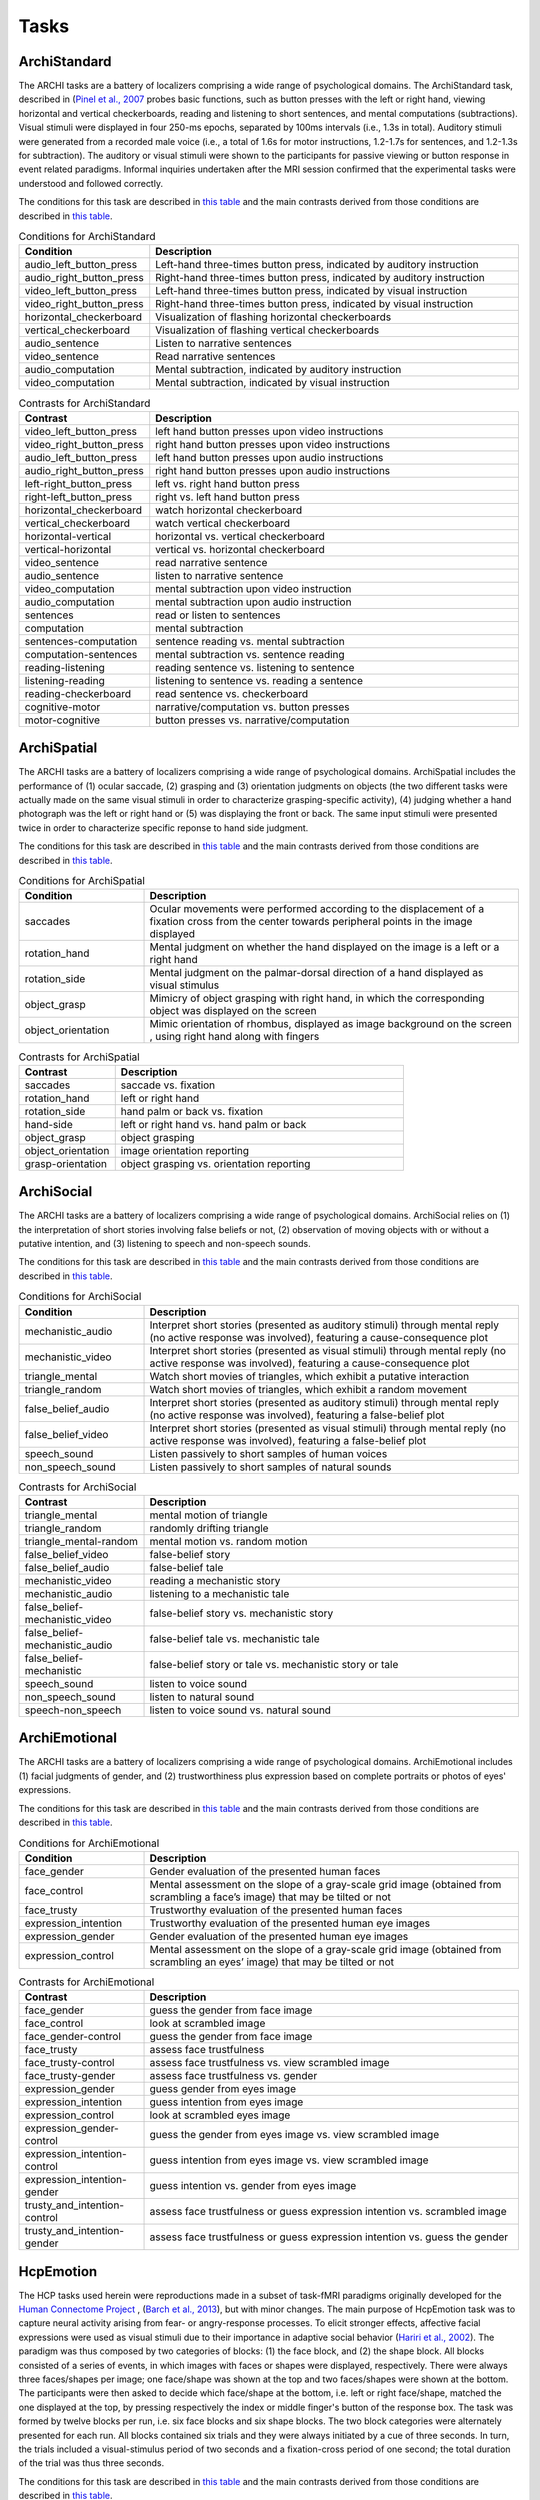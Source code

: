 Tasks
=====

ArchiStandard
-------------

The ARCHI tasks are a battery of localizers comprising a wide range of psychological domains. The ArchiStandard task, described in (`Pinel et al., 2007 <https://doi.org/10.1186/1471-2202-8-91>`__ probes basic functions, such as button presses with the left or right hand, viewing horizontal and vertical checkerboards, reading and listening to short sentences, and mental computations (subtractions). Visual stimuli were displayed in four 250-ms epochs, separated by 100ms intervals (i.e., 1.3s in total). Auditory stimuli were generated from a recorded male voice (i.e., a total of 1.6s for motor instructions, 1.2-1.7s for sentences, and 1.2-1.3s for subtraction). The auditory or visual stimuli were shown to the participants for passive viewing or button response in event related paradigms. Informal inquiries undertaken after the MRI session confirmed that the experimental tasks were understood and followed correctly.

The conditions for this task are described in `this table <condArchiStandard_>`__ and the main contrasts derived from those conditions are described in `this table <contArchiStandard_>`__.

.. _condArchiStandard:

.. list-table:: Conditions for ArchiStandard
   :header-rows: 1
   :widths: 25 75

   * - Condition
     - Description
   * - audio_left_button_press
     - Left-hand three-times button press, indicated by auditory instruction
   * - audio_right_button_press
     - Right-hand three-times button press, indicated by auditory instruction
   * - video_left_button_press
     - Left-hand three-times button press, indicated by visual instruction
   * - video_right_button_press
     - Right-hand three-times button press, indicated by visual instruction
   * - horizontal_checkerboard
     - Visualization of flashing horizontal checkerboards
   * - vertical_checkerboard
     - Visualization of flashing vertical checkerboards
   * - audio_sentence
     - Listen to narrative sentences
   * - video_sentence
     - Read narrative sentences
   * - audio_computation
     - Mental subtraction, indicated by auditory instruction
   * - video_computation
     - Mental subtraction, indicated by visual instruction

.. _contArchiStandard:

.. list-table:: Contrasts for ArchiStandard
   :header-rows: 1
   :widths: 25 75

   * - Contrast
     - Description
   * - video_left_button_press
     - left hand button presses upon video instructions
   * - video_right_button_press
     - right hand button presses upon video instructions
   * - audio_left_button_press
     - left hand button presses upon audio instructions
   * - audio_right_button_press
     - right hand button presses upon audio instructions
   * - left-right_button_press
     - left vs. right hand button press
   * - right-left_button_press
     - right vs. left hand button press
   * - horizontal_checkerboard
     - watch horizontal checkerboard
   * - vertical_checkerboard
     - watch vertical checkerboard
   * - horizontal-vertical
     - horizontal vs. vertical checkerboard
   * - vertical-horizontal
     - vertical vs. horizontal checkerboard
   * - video_sentence
     - read narrative sentence
   * - audio_sentence
     - listen to narrative sentence
   * - video_computation
     - mental subtraction upon video instruction
   * - audio_computation
     - mental subtraction upon audio instruction
   * - sentences
     - read or listen to sentences
   * - computation
     - mental subtraction
   * - sentences-computation
     - sentence reading vs. mental subtraction 
   * - computation-sentences
     - mental subtraction vs. sentence reading
   * - reading-listening
     - reading sentence vs. listening to sentence
   * - listening-reading
     - listening to sentence vs. reading a sentence
   * - reading-checkerboard
     - read sentence vs. checkerboard
   * - cognitive-motor
     - narrative/computation vs. button presses
   * - motor-cognitive
     - button presses vs. narrative/computation

ArchiSpatial
------------

The ARCHI tasks are a battery of localizers comprising a wide range of psychological domains. ArchiSpatial includes the performance of (1) ocular saccade, (2) grasping and (3) orientation judgments on objects (the two different tasks were actually made on the same visual stimuli in order to characterize grasping-specific activity), (4) judging whether a hand photograph was the left or right hand or (5) was displaying the front or back. The same input stimuli were presented twice in order to characterize specific reponse to hand side judgment.

The conditions for this task are described in `this table <condArchiSpatial_>`__ and the main contrasts derived from those conditions are described in `this table <contArchiSpatial_>`__.

.. _condArchiSpatial:

.. list-table:: Conditions for ArchiSpatial
   :header-rows: 1
   :widths: 25 75

   * - Condition
     - Description
   * - saccades
     - Ocular movements were performed according to the displacement of a fixation cross from the center towards peripheral points in the image displayed
   * - rotation_hand
     - Mental judgment on whether the hand displayed on the image is a left or a right hand
   * - rotation_side
     - Mental judgment on the palmar-dorsal direction of a hand displayed as visual stimulus
   * - object_grasp
     - Mimicry of object grasping with right hand, in which the corresponding object was displayed on the screen
   * - object_orientation
     - Mimic orientation of rhombus, displayed as image background on the screen , using right hand along with fingers

.. _contArchiSpatial:

.. list-table:: Contrasts for ArchiSpatial
   :header-rows: 1
   :widths: 25 75

   * - Contrast
     - Description
   * - saccades
     - saccade vs. fixation
   * - rotation_hand
     - left or right hand
   * - rotation_side
     - hand palm or back vs. fixation
   * - hand-side
     - left or right hand vs. hand palm or back
   * - object_grasp
     - object grasping
   * - object_orientation
     - image orientation reporting
   * - grasp-orientation
     - object grasping vs. orientation reporting

ArchiSocial
-----------

The ARCHI tasks are a battery of localizers comprising a wide range of psychological domains. ArchiSocial relies on (1) the interpretation of short stories involving false beliefs or not, (2) observation of moving objects with or without a putative intention, and (3) listening to speech and non-speech sounds.

The conditions for this task are described in `this table <condArchiSocial_>`__ and the main contrasts derived from those conditions are described in `this table <contArchiSocial_>`__.

.. _condArchiSocial:

.. list-table:: Conditions for ArchiSocial
   :header-rows: 1
   :widths: 25 75

   * - Condition
     - Description
   * - mechanistic_audio
     - Interpret short stories (presented as auditory stimuli) through mental reply (no active response was involved), featuring a cause-consequence plot
   * - mechanistic_video
     - Interpret short stories (presented as visual stimuli) through mental reply (no active response was involved), featuring a cause-consequence plot
   * - triangle_mental
     - Watch short movies of triangles, which exhibit a putative interaction
   * - triangle_random
     - Watch short movies of triangles, which exhibit a random movement
   * - false_belief_audio
     - Interpret short stories (presented as auditory stimuli) through mental reply (no active response was involved), featuring a false-belief plot
   * - false_belief_video
     - Interpret short stories (presented as visual stimuli) through mental reply (no active response was involved), featuring a false-belief plot
   * - speech_sound
     - Listen passively to short samples of human voices
   * - non_speech_sound
     - Listen passively to short samples of natural sounds

.. _contArchiSocial:

.. list-table:: Contrasts for ArchiSocial
   :header-rows: 1
   :widths: 25 75

   * - Contrast
     - Description
   * - triangle_mental
     - mental motion of triangle
   * - triangle_random
     - randomly drifting triangle
   * - triangle_mental-random
     - mental motion vs. random motion
   * - false_belief_video
     - false-belief story 
   * - false_belief_audio
     - false-belief tale 
   * - mechanistic_video
     - reading a mechanistic story
   * - mechanistic_audio
     - listening to a mechanistic tale
   * - false_belief-mechanistic_video
     - false-belief story vs. mechanistic story
   * - false_belief-mechanistic_audio
     - false-belief tale vs. mechanistic tale
   * - false_belief-mechanistic
     - false-belief story or tale vs. mechanistic story or tale
   * - speech_sound
     - listen to voice sound
   * - non_speech_sound
     - listen to natural sound
   * - speech-non_speech
     - listen to voice sound vs. natural sound

ArchiEmotional
--------------

The ARCHI tasks are a battery of localizers comprising a wide range of psychological domains. ArchiEmotional includes (1) facial judgments of gender, and (2) trustworthiness plus expression based on complete portraits or photos of eyes' expressions.

The conditions for this task are described in `this table <condArchiEmotional_>`__ and the main contrasts derived from those conditions are described in `this table <contArchiEmotional_>`__.

.. _condArchiEmotional:

.. list-table:: Conditions for ArchiEmotional
   :header-rows: 1
   :widths: 25 75

   * - Condition
     - Description
   * - face_gender
     - Gender evaluation of the presented human faces
   * - face_control
     - Mental assessment on the slope of a gray-scale grid image (obtained from scrambling a face’s image) that may be tilted or not
   * - face_trusty
     - Trustworthy evaluation of the presented human faces
   * - expression_intention
     - Trustworthy evaluation of the presented human eye images
   * - expression_gender
     - Gender evaluation of the presented human eye images
   * - expression_control
     - Mental assessment on the slope of a gray-scale grid image (obtained from scrambling an eyes’ image) that may be tilted or not

.. _contArchiEmotional:

.. list-table:: Contrasts for ArchiEmotional
   :header-rows: 1
   :widths: 25 75

   * - Contrast
     - Description
   * - face_gender
     - guess the gender from face image
   * - face_control
     - look at scrambled image
   * - face_gender-control
     - guess the gender from face image
   * - face_trusty
     - assess face trustfulness
   * - face_trusty-control
     - assess face trustfulness vs. view scrambled image
   * - face_trusty-gender
     - assess face trustfulness vs. gender
   * - expression_gender
     - guess gender from eyes image
   * - expression_intention
     - guess intention from eyes image
   * - expression_control
     - look at scrambled eyes image
   * - expression_gender-control
     - guess the gender from eyes image vs. view scrambled image
   * - expression_intention-control
     - guess intention from eyes image vs. view scrambled image
   * - expression_intention-gender
     - guess intention vs. gender from eyes image
   * - trusty_and_intention-control
     - assess face trustfulness or guess expression intention vs. scrambled image
   * - trusty_and_intention-gender
     - assess face trustfulness or guess expression intention vs. guess the gender

HcpEmotion
----------

The HCP tasks used herein were reproductions made in a subset of task-fMRI paradigms originally developed for the `Human Connectome Project <http://www.humanconnectome.org/>`__ , (`Barch et al., 2013 <https://doi.org/10.1016/j.neuroimage.2013.05.033>`__), but with minor changes. The main purpose of HcpEmotion task was to capture neural activity arising from fear- or angry-response processes. To elicit stronger effects, affective facial expressions were used as visual stimuli due to their importance in adaptive social behavior (`Hariri et al., 2002 <http://doi.org/10.1006/nimg.2002.1179>`__). The paradigm was thus composed by two categories of blocks: (1) the face block, and (2) the shape block. All blocks consisted of a series of events, in which images with faces or shapes were displayed, respectively. There were always three faces/shapes per image; one face/shape was shown at the top and two faces/shapes were shown at the bottom. The participants were then asked to decide which face/shape at the bottom, i.e. left or right face/shape, matched the one displayed at the top, by pressing respectively the index or middle finger's button of the response box. The task was formed by twelve blocks per run, i.e. six face blocks and six shape blocks. The two block categories were alternately presented for each run. All blocks contained six trials and they were always initiated by a cue of three seconds. In turn, the trials included a visual-stimulus period of two seconds and a fixation-cross period of one second; the total duration of the trial was thus three seconds.

The conditions for this task are described in `this table <condHcpEmotion_>`__ and the main contrasts derived from those conditions are described in `this table <contHcpEmotion_>`__.

.. _condHcpEmotion:

.. list-table:: Conditions for HcpEmotion
   :header-rows: 1
   :widths: 25 75

   * - Condition
     - Description
   * - shape
     - Images with shapes were displayed
   * - face
     - Images with faces were displayed

.. _contHcpEmotion:

.. list-table:: Contrasts for HcpEmotion
   :header-rows: 1
   :widths: 25 75

   * - Contrast
     - Description
   * - shape
     - shape comparison
   * - face
     - emotional face comparison
   * - face-shape
     - emotional face comparison vs. shape comparison
   * - shape-face
     - shape comparison vs. emotional face comparison

HcpGambling
-----------

The HCP tasks used herein were reproductions made in a subset of task-fMRI paradigms originally developed for the `Human Connectome Project <http://www.humanconnectome.org/>`__ , (`Barch et al., 2013 <https://doi.org/10.1016/j.neuroimage.2013.05.033>`__), but with minor changes. HcpGambling task was adapted from the Incentive processing task-fMRI paradigm of the HCP and its aim was to localize brain structures that take part to the reward system, namely the basal ganglia complex. The paradigm included eight blocks and each block was composed by eight events. For every event, the participants were asked to play a game. The goal was to guess whether the next number to be displayed, which ranged from one to nine, would be more or less than five while a question mark was shown on the screen. The answer was given by pressing the index or middle finger's button of the response box, respectively. Feedback on the correct number was provided afterwards. There was an equal amount of blocks in which the participants experienced either reward or loss, for most of the events. Concretely, six out of the eight events within a block pertained to one of these two outcomes; the remaining events corresponded to the antagonist or a neutral outcome, i.e. when the correct number was five. The task was constituted by eight blocks per run, in which each half related to reward and loss experience, respectively. The order of the two block categories were pseudorandomized during a single run, but fixed for all participants. A fixation-cross period of fifteen seconds was displayed between blocks. All blocks contained eight trials. The trials included a question-mark visual stimulus lasting up to 1.5 seconds, a feedback period of one second and a fixation-cross period of one second, as well; the total duration of the trial was then 3.5 seconds, approximately.

The conditions for this task are described in `this table <condHcpGambling_>`__ and the main contrasts derived from those conditions are described in `this table <contHcpGambling_>`__.

.. _condHcpGambling:

.. list-table:: Conditions for HcpGambling
   :header-rows: 1
   :widths: 25 75

   * - Condition
     - Description
   * - punishment
     - The participant experiences loss
   * - reward
     - The participant experiences reward

.. _contHcpGambling:

.. list-table:: Contrasts for HcpGambling
   :header-rows: 1
   :widths: 25 75

   * - Contrast
     - Description
   * - reward
     - gambling with positive outcome
   * - punishment
     - negative gambling outcome
   * - reward-punishment
     - positive vs. negative gambling outcome
   * - punishment-reward
     - negative vs. positive gambling outcome

HcpMotor
--------

The HCP tasks used herein were reproductions made in a subset of task-fMRI paradigms originally developed for the `Human Connectome Project <http://www.humanconnectome.org/>`__ , (`Barch et al., 2013 <https://doi.org/10.1016/j.neuroimage.2013.05.033>`__), but with minor changes. HCP Motor task was designed with the intent of extracting maps on gross motor topography, in particular motor skills associated with movements of the foot, hand and tongue. There were thus five categories of blocks with respect to motor tasks involving (1) the left foot, (2) the right foot, (3) the left hand, (4) the right hand, and (5) the tongue, respectively. The blocks always started with visual cues referring to which part of the body should be moved. The cues were then followed by a set of events, which were in turn indicated by flashing arrows on the screen. The events pertained to the corresponding movements performed by the participants. The task was formed by five blocks per category, with a total of twenty blocks per run. The order of the block categories were pseudo-randomized during each run, but fixed for all participants. A fixation-dot period of fifteen seconds was inserted between some blocks. All blocks contained ten trials. Every trial included a cue of one second and a period of performance of twelve seconds. During the period of performance, arrows flashed ten times on the screen, as an indication of the number of movements that should be performed. The total duration of the trial was then thirteen seconds.

The conditions for this task are described in `this table <condHcpMotor_>`__ and the main contrasts derived from those conditions are described in `this table <contHcpMotor_>`__.

.. _condHcpMotor:

.. list-table:: Conditions for HcpMotor
   :header-rows: 1
   :widths: 25 75

   * - Condition
     - Description
   * - left_hand
     - Visual cue indicating the left hand should be moved
   * - right_hand
     - Visual cue indicating the right hand should be moved
   * - left_foot
     - Visual cue indicating the left foot should be moved
   * - right_foot
     - Visual cue indicating the right foot should be moved
   * - tongue
     - Visual cue indicating the tongue hand should be moved
   * - cue
     - Fixation dot

.. _contHcpMotor:

.. list-table:: Contrasts for HcpMotor
   :header-rows: 1
   :widths: 25 75

   * - Contrast
     - Description
   * - left_hand-avg
     - move left hand vs. right hand, feet and tongue
   * - right_hand-avg
     - move right hand vs. left hand, feet and tongue
   * - left_foot-avg
     - move left foot vs. right foot, hands and tongue
   * - right_foot-avg
     - move right foot vs. left foot, hands and tongue
   * - tongue-avg
     - move tongue vs. hands and feet
   * - left_hand
     - move left hand
   * - right_hand
     - move right hand 
   * - left_foot
     - move left foot 
   * - right_foot
     - move right foot 
   * - tongue
     - move tongue
   * - cue
     - motion cue of motion

HcpLanguage
-----------

The HCP tasks used herein were reproductions made in a subset of task-fMRI paradigms originally developed for the `Human Connectome Project <http://www.humanconnectome.org/>`__ , (`Barch et al., 2013 <https://doi.org/10.1016/j.neuroimage.2013.05.033>`__), but with minor changes. HCP Language task was used as a localizer of brain regions involved in semantic processing, with special focus on the anterior temporal lobe (ATL) (`Binder et al., 2011 <https://doi.org/10.1016/j.neuroimage.2010.09.048>`__). The paradigm comprised two categories of blocks: (1) story blocks, and (2) math blocks. The math block served as a control task in this context, since it was likely to adress other brain regions during the attentional demands. Both type of blocks exhibited auditory stimuli in short epochs, which in turn finished with a final question followed by two possible answers. During story blocks, participants were presented with stories, whose question targeted their respective topics. Conversely, math blocks showed arithmetic problems for which the correct solution must be selected. The answer was provided after the two possible options were displayed, through pressing the corresponding button of the response box, i.e. the button for the index or middle finger of the response box for the first or second option, respectively. The difficulty levels of the problems, presented for both categories, were adjusted throughout the experiment, in order to keep the participants engaged in the task and, thus, assure accurate performances (`Binder et al., 2011 <https://doi.org/10.1016/j.neuroimage.2010.09.048>`__). The task was composed by eleven blocks per run. For the first run, six story blocks and five math blocks were interleaved, respectively. The reverse amount and order of blocks were used during the second run. The number of trials per block varied between one and four. Nevertheless, it was assured that both block categories matched their length of presentation at every run. There was a cue of two seconds in the beginning of each block, indicating its category. The duration of the trials within a block varied between ten and thirty seconds. Finally, the presentation of the auditory stimuli was always accompanied by the display of a fixation cross on the screen throughout the entire run.

The conditions for this task are described in `this table <condHcpLanguage_>`__ and the main contrasts derived from those conditions are described in `this table <contHcpLanguage_>`__.

.. _condHcpLanguage:

.. list-table:: Conditions for HcpLanguage
   :header-rows: 1
   :widths: 25 75

   * - Condition
     - Description
   * - story
     - Listening to tales
   * - math
     - Auditorily-cued mental addition

.. _contHcpLanguage:

.. list-table:: Contrasts for HcpLanguage
   :header-rows: 1
   :widths: 25 75

   * - Contrast
     - Description
   * - story
     - listening to tale
   * - math
     - mental additions
   * - story-math
     - listening to tale vs. mental additions
   * - math-story
     - mental additions vs. listening to tale

HcpRelational
-------------

The HCP tasks used herein were reproductions made in a subset of task-fMRI paradigms originally developed for the `Human Connectome Project <http://www.humanconnectome.org/>`__ , (`Barch et al., 2013 <https://doi.org/10.1016/j.neuroimage.2013.05.033>`__), but with minor changes. HCP Relational task employed a relational matching-to-sample paradigm, featuring a second-order comparison of relations between two pairs of objects. It served primarily as a localizer of the rostrolateral prefrontal cortex, since relational matching mechanisms were shown to elicit activation on this region (`Smith et al., 2007 <https://doi.org/10.1016/j.neuroimage.2007.04.032>`__). Similarly to some previous tasks, two categories of blocks described the paradigm: (1) the relational-processing block, and (2) the control-matching block. All blocks were constituted by a set of events. In the relational-processing block, visual stimuli consisted of images representing two pairs of objects, in which one pair was placed at the top and the other one at the bottom of the image, respectively. Objects within a pair may differ in two dimensions: shape and texture. The participants had to identify whether the pair of objects from the top differed in a specific dimension and, subsequently, they were asked to determine whether the pair from the bottom changed along the same dimension. For the control block, one pair of objects was displayed at the top of the image and a single object at the bottom of the same image. In addition, a cue was shown in the middle of that image referring to one of the two possible dimensions. The participants had thus to indicate whether the object from the bottom was matching either of the two objects from the top, according to the dimension specified as a cue. If there was a match they had to press with the index finger on the corresponding button of the button box; otherwise, they had to press with the middle finger on the corresponding one. This task was formed by twelve blocks per run. Two groups of six blocks referred to the two block categories, respectively. Block categories were, in turn, interleaved for display within a run. A fixation-cross period of sixteen seconds was inserted between some blocks. All blocks contained six trials and they were always initiated by a cue of two seconds. The trials were described by a visual-stimulus plus response period followed by a fixation-cross period, lasting up to ten seconds. The duration of the former differed in agreement with the type of block, i.e. it lasted nine seconds and 7.6 seconds during the relational-processing block and control-matching block, respectively.

The conditions for this task are described in `this table <condHcpRelational_>`__ and the main contrasts derived from those conditions are described in `this table <contHcpRelational_>`__.

.. _condHcpRelational:

.. list-table:: Conditions for HcpRelational
   :header-rows: 1
   :widths: 25 75

   * - Condition
     - Description
   * - relational
     - Relational processing of visual objects
   * - match
     - Simple visual matching

.. _contHcpRelational:

.. list-table:: Contrasts for HcpRelational
   :header-rows: 1
   :widths: 25 75

   * - Contrast
     - Description
   * - match
     - visual feature matching vs. fixation
   * - relational
     - relational comparison vs. fixation
   * - relational-match
     - relational comparison vs. matching

HcpSocial
---------

The HCP tasks used herein were reproductions made in a subset of task-fMRI paradigms originally developed for the `Human Connectome Project <http://www.humanconnectome.org/>`__ , (`Barch et al., 2013 <https://doi.org/10.1016/j.neuroimage.2013.05.033>`__), but with minor changes. HCP Social task intended to provide evidence for task-specific activation in brain structures presumably implicated in social cognition. The paradigm included two categories of blocks, in which movies were presented during short epochs. The movies consisted in triangle-shape clip art, moving in a predetermined fashion. Putative social interactions could be drawn from movements referring to the block category on the effect-of-interest. In contrast, objects appeared to be randomly moving the other category, i.e. the control-effect block. Participants were to decide whether the movements of the objects appeared to represent a social interaction (by pressing with the index finger in the corresponding button of the response box) or not (by pressing with the ring finger in the corresponding button of the response box; in case of uncertainty, they had to press with the middle finger. The task was constituted by ten blocks per run. Each half of the blocks corresponded to one of the aforementioned block categories, whose order was pseudo-randomized for every run, but fixed for all participants. There was only one trial present per block. It consisted of a twenty-second period of video-clip presentation plus three seconds maximum of a response period, indicated by a momentary instruction on the screen. Thus, the total duration of a block was approximately twenty three seconds. A fixation-cross period of fifteen seconds was always displayed between blocks. 

The conditions for this task are described in `this table <condHcpSocial_>`__ and the main contrasts derived from those conditions are described in `this table <contHcpSocial_>`__.

.. _condHcpSocial:

.. list-table:: Conditions for HcpSocial
   :header-rows: 1
   :widths: 25 75

   * - Condition
     - Description
   * - mental
     - Watching a movie with mental motion
   * - random
     - Watching a movie with random motion

.. _contHcpSocial:

.. list-table:: Contrasts for HcpSocial
   :header-rows: 1
   :widths: 25 75

   * - Contrast
     - Description
   * - random
     - random motion vs. fixation
   * - mental
     - mental motion vs. fixation
   * - mental-random
     - mental motion vs. random motion

HcpWm
-----

The HCP tasks used herein were reproductions made in a subset of task-fMRI paradigms originally developed for the `Human Connectome Project <http://www.humanconnectome.org/>`__ , (`Barch et al., 2013 <https://doi.org/10.1016/j.neuroimage.2013.05.033>`__), but with minor changes. HCP Working Memory task was adapted from the classical n-back task to serve as functional localizer for evaluation of working-memory (WM) capacity and related processes. The paradigm integrated two categories of blocks: (1) the "0-back" WM-task block, and (2) the "2-back" WM-task block. They were both equally presented within a run. A cue was always displayed at the beginning of each block, indicating its task-related type. Blocks were formed by set of events, during which pictures of faces, places, tools or body parts were shown on the screen. One block was always dedicated to one specific category of pictures and the four categories were always presented at every run. At each event, the participant were to decide whether the image matched with the reference or not, by pressing respectively on the index or middle finger's button of the response box. The task was constituted by sixteen blocks per run, splitted into two block categories. Besides, there were four pairs of blocks per category, referring respectively to the four classes of pictures mentioned above. The order of the blocks, regardless their category and corresponding class of pictures, was pseudo-randomized for every run, but fixed for all participants. A fixation-cross period of fifteen seconds was introduced between some blocks. All blocks contained ten trials and they were always initiated by a cue of 2.5 seconds. Trials included in turn the presentation of a picture for two seconds and a very short fixation-cross period for half of a second; the total duration of one trial was thus 2.5 seconds.

The conditions for this task are described in `this table <condHcpWm_>`__ and the main contrasts derived from those conditions are described in `this table <contHcpWm_>`__.

.. _condHcpWm:

.. list-table:: Conditions for HcpWm
   :header-rows: 1
   :widths: 25 75

   * - Condition
     - Description
   * - 0back_body
     - 0-back, pictures of body parts were displayed
   * - 2back_body
     - 2-back, pictures of body parts were displayed
   * - 0back_face
     - 0-back, pictures of faces were displayed
   * - 2back_face
     - 2-back, pictures of faces were displayed
   * - 0back_tools
     - 0-back, pictures of tools were displayed
   * - 2back_tools
     - 2-back, pictures of tools were displayed
   * - 0back_place
     - 0-back, pictures of places were displayed
   * - 2back_place
     - 2-back, pictures of places were displayed

.. _contHcpWm:

.. list-table:: Contrasts for HcpWm
   :header-rows: 1
   :widths: 25 75

   * - Contrast
     - Description
   * - 2back-0back
     - 2-back vs. 0-back
   * - body-avg
     - body image versus face, place, tool image
   * - face-avg
     - face image versus body, place, tool image
   * - place-avg
     - place image versus face, body, tool image
   * - tools-avg
     - tool image versus face, place, body image
   * - 0back-2back
     - 0-back vs. 2-back
   * - 0back_body
     - body image 0-back task vs. fixation
   * - 2back_body
     - body image 2-back task vs. fixation
   * - 0back_face
     - face image 0-back task vs. fixation
   * - 2back_face
     - face image 2-back task vs. fixation
   * - 0back_tools
     - tool image 0-back task vs. fixation
   * - 2back_tools
     - tool image 2-back task vs. fixation
   * - 0back_place
     - place image 0-back task vs. fixation
   * - 2back_place
     - place image 2-back task vs. fixation

RSVPLanguage
------------

The Rapid-Serial-Visual-Presentation (RSVP) Language task was adapted from the study undertaken by (`Humphries et al., 2006 <Humphries et al., 2006>`__) on syntactic and semantic processing during auditory sentence comprehension. Specifically, the task herein described targeted the same syntactic and semantic modules, but in the context of reading. It thus allowed for capturing further associations with regard to e.g. visual (pseudo) word recognition and sublexical route, among other aspects related to active reading. The paradigm consisted in a block-design presentation strategy of the stimuli. One block was defined as an epoch within a trial and epochs corresponded in turn to experimental conditions. Such conditions stood for the consecutive visual presentation of ten constituents composed by letters. All linguistic content elicited from the conditions except "consonant strings", such as grammar rules, lexicon and phonemes, were part of the french language. In order to ensure continuous engagement during task performance, participants were asked, straight afterwards the visualization of every sentence, to ascertain whether the current constituent displayed on the screen, aka "the probe", was part of the previous sentence or not. The corresponding answer was provided immediately after the probe, by pressing the button in the left hand if "yes" or the one in the right hand if "no". Data were collected in six runs during one single session. Every run was composed by sixty trials, in which subsets of ten trials were dedicated to each condition, respectively. The order of the trials was pseudo-randomized within and between runs, such that there were no repeated trials during a full session. Moreover, a different pseudo-randomized order for the presentation of the trials was always employed across participants. One trial comprised several experimental manipulations, other than a block integrating one specific condition. It was sequentially formed by a period of fixation-cross display (two seconds), another short period of a blank screen (0.5 seconds), a block containing the linguistic stimuli (0.4 seconds x 10 = 4 seconds), a jittered blank screen (varying from one to 1.5 seconds), a period of a second fixation-cross display (0.5 seconds), a period for the probe display (0.5 seconds), and, finally, a response period (varying up to two seconds). The total duration of one single trial was thus ten seconds. Three extra seconds of blank screen were added at the beginning of every run, i.e. before the presentation of the first trial. Two opposite phase-encoding directions were respectively applied during acquisition of each half of the total amount of runs.

The conditions for this task are described in `this table <condRSVPLanguage_>`__ and the main contrasts derived from those conditions are described in `this table <contRSVPLanguage_>`__.

.. _condRSVPLanguage:

.. list-table:: Conditions for RSVPLanguage
   :header-rows: 1
   :widths: 25 75

   * - Condition
     - Description
   * - complex
     - Constituents, i.e. words formed syntactically and semantically congruent sentences with more than one clause grid image that may be tilted or not (high sentence-structure complexity)
   * - simple
     - Constituents, i.e. words formed syntactically and semantically congruent sentences of one single clause (low_sentence-structure_complexity)
   * - read_jabberwocky
     - Syntactically congruent sentences composed by non-lexical vocable constituents
   * - word_list
     - Syntactically non-congruent sentences but with semantic content
   * - pseudoword_list
     - Syntactically and semantically non-congruent sentences composed by non-lexical vocable constituents
   * - consonant_string
     - Syntactically and semantically non-congruent sentences composed by non-vocable constituents
   * - probe
     - Presented word, for which one has to assess whether it was in the previously presented sequence or not

.. _contRSVPLanguage:

.. list-table:: Contrasts for RSVPLanguage
   :header-rows: 1
   :widths: 25 75

   * - Contrast
     - Description
   * - consonant_string
     - read and encode consonant strings vs. fixation
   * - word_list
     - read words vs. fixation
   * - word-consonant_string
     - read words vs. consonant strings
   * - pseudoword_list
     - read pseudowords vs. fixation
   * - pseudo-consonant_string
     - read pseudowords vs. consonant strings
   * - word-pseudo
     - read words vs. pseudowords
   * - simple
     - read sentence with simple syntax vs. fixation
   * - simple-consonant_string
     - read simple sentence vs. consonant strings
   * - complex
     - read sentence with complex syntax vs. fixation
   * - complex-consonant_string
     - read complex sentence vs. consonant strings
   * - complex-simple
     - read sentence with complex vs. simple syntax
   * - sentence-consonant_string
     - read sentence vs. consonant strings
   * - sentence-word
     - read sentence vs. words
   * - sentence-pseudo
     - read sentence vs. pseudowords
   * - jabberwocky
     - read jabberwocky vs. fixation
   * - jabberwocky-consonant_string
     - read jabberwocky vs. consonant strings
   * - jabberwocky-pseudo
     - read jabberwocky vs. pseudowords
   * - sentence-jabberwocky
     - read sentence vs. jabberwocky
   * - probe
     - word probe

MTTWE
-----

The Mental Time Travel (MTT) task battery was developed following previous studies conducted at the NeuroSpin platform on chronosthesia and mental space navigation (`Gauthier et al., 2016 <https://doi.org/10.1016/j.cognition.2016.05.015>`__, `Gauthier et al., 2016 <https://doi.org/10.1523/JNEUROSCI.1400-16.2016>`__, `Gauthier et al., 2018 <https://doi.org/10.1093/cercor/bhy320>`__). Participants were to judge the ordinality of real historical events in time and space by mentally project oneself, i.e. through egocentric mapping. In contrast, the present task was intended to assess the neural correlates underlying both mental time and space judgment involved in allocentric mapping implemented in narratives. To this end, and in order to remove confounds associated with prior subject-specific mental representations linked to the historical events, fictional scenarios were created with fabricated stories and characters. The stimuli of each task referred to a different island plotting different stories and characters. There were two stories per island and they were created based on a two-dimensional mesh of nodes. Each node corresponded to a specific action. The stories of each island evolved both in time and in one single cardinal direction. The cardinal directions, cued in the MTTWE task, were West-East (WE). In addition, the stories of each island evolved spatially in opposite ways. So, the two stories plotted in the West-East island evolved across time from west to east and east to west, respectively. Prior to each session, participants were to learn the story of the corresponding session. To prevent any retrieval of graphical memories referring to the schematic representation of the stories, they were presented as audio narratives. Additionally, the participants were also instructed to learn the stories chronographically, i.e. as they were progressively referred to in the narrative, and to refrain from doing (visual) notes, which could be encoded as mental judgments. The task was organized as a block-design paradigm, composed of trials with three conditions of audio stimuli: (1) Reference, statement of an action in the story to serve as reference for the time or space judgment in the same trial; (2) Cue, question concerning the type of mental judgment to be performed in the same trial, i.e. "Before or After?" for the time judgment or "West or East?" for the space judgment; and (3) Event, statement of an action to be judged with respect to the Reference and according to the Cue. Every trial started with an audio presentation of the Reference followed by silence, with a duration of two and four seconds, respectively. The audio presentation of the Cue came next, followed by a silence period; they had respectively a duration of two and four seconds. Afterwards, a series of four Events were presented for two seconds each; all of them were interspersed by a Response condition of three seconds. Every trial ended with a silent period of seven seconds, thus lasting thirty nine seconds in total. A black fixation cross was permanently displayed on the screen across conditions and the participants were instructed to never close their eyes. At the very end of each trial, the cross turned to red during half of a second in order to signal the beginning of the next trial; such cue facilitated the identification of the next audio stimulus as the upcoming Reference to be judged. During the Response period, the participants had to press one of the two possible buttons, placed in their respective left and right hand. If the Cue presented in the given trial hinted at time judgment, the participants were to judge whether the previous Event occurred before the Reference, by pressing the button of the left hand, or after the Reference, by pressing the button of the right hand. If the Cue concerned with space judgment, the participants were to judge, in the same way, whether the Event occurred west or east of the Reference in the first session and south or north of the Reference in the second session. One session of data collection comprised three runs; each of them included twenty trials. Half of the trials for a given run were about time navigation and the other half, space navigation. Five different references were shared by both types of navigation and, thus, there were two trials with the same reference for each type of navigation. In turn, these two trials differed in terms of distance in the mesh between the node of the Reference and the node of each Event, i.e. *close* referred to two consecutive nodes whereas *far* referred to two nodes interspersed by another node. Within trials, half of the Events related to past or western actions and the other half to future or eastern actions with respect to the Reference. The order of the trials was shuffled within runs, only to ensure that each run would feature a unique sequence of trials according to type of reference (both in time and space) and cue. No pseudo-randomization criterion was imposed as the trials' characterization was already very rich. Since there were only two types of answers, we also randomized events according to their correct answer within each trial. The same randomized sequence for each run was employed for all participants. The code of this randomization is provided together with the protocol of the task on `Github <https://github.com/hbp-brain-charting/public_protocols/tree/master/mtt/mtt_protocol/randomization>`__. Note that the randomized sequence of trials for all runs is pre-determined and, thus, provided as inputs to the protocol for a specific session.

The conditions for this task are described in `this table <condMTTWE_>`__ and the main contrasts derived from those conditions are described in `this table <contMTTWE_>`__.

.. _condMTTWE:

.. list-table:: Conditions for MTTWE
   :header-rows: 1
   :widths: 25 75

   * - Condition
     - Description
   * - we_average_reference
     - Action in the story to serve as reference for the time or space judgment in the same trial in the west-east island
   * - we_all_space_cue
     - Cue indicating a question about spatial orientation in the west-east island
   * - we_all_time_cue
     - Cue indicating a question about time orientation in the west-east island
   * - we_westside_event
     - Action to be judged whether it takes place west or east from this reference, that actually takes place west from this reference
   * - we_eastside_event
     - Action to be judged whether it takes place west or east from this reference, that actually takes place east from this reference
   * - we_before_event
     - Action to be judged whether it takes place before or after this reference, that actually takes place before this reference, in the west-east island
   * - we_after_event
     - Action to be judged whether it takes place before or after this reference, that actually takes place before this reference, in the west-east island
   * - we_all_event_response
     - Motor responses performed after every event condition in the west-east island

.. _contMTTWE:

.. list-table:: Contrasts for MTTWE
   :header-rows: 1
   :widths: 25 75

   * - Contrast
     - Description
   * - we_average_reference
     - updating ones position in space and time in west-east island
   * - we_all_space_cue
     - spatial cue of the next event in west-east island
   * - we_all_time_cue
     - time cue of the next event in west-east island
   * - we_all_space-time_cue
     - spatial vs. time cues in west-east island
   * - we_all_time-space_cue
     - time vs. spatial cues in west-east island
   * - we_average_event
     - figuring out the space or time of an event in west-east island
   * - we_space_event
     - figuring out the position of an event in west-east island
   * - we_time_event
     - figuring out the time of an event in west-east island
   * - we_space-time_event
     - event in space vs. event in time in west-east island
   * - we_time-space_event
     - event in time vs. event in space in west-east island
   * - we_westside_event
     - events occuring westside vs. fixation
   * - we_eastside_event
     - events occuring eastside vs. fixation
   * - westside-eastside_event
     - events occuring westside vs. eastside
   * - eastside-westside_event
     - events occuring eastside vs. westside
   * - we_before_event
     - events occuring before vs. fixation in west-east island
   * - we_after_event
     - events occuring after vs. fixation in west-east island
   * - we_before-after_event
     - events occuring before vs. after in west-east island
   * - we_after-before_event
     - events occuring after vs. before in west-east island
   * - we_all_event_response
     - motor responses performed after every event condition in the west-east island

MTTNS
-----

The Mental Time Travel (MTT) task battery was developed following previous studies conducted at the NeuroSpin platform on chronosthesia and mental space navigation (`Gauthier et al., 2016 <https://doi.org/10.1016/j.cognition.2016.05.015>`__, `Gauthier et al., 2016 <https://doi.org/10.1523/JNEUROSCI.1400-16.2016>`__, `Gauthier et al., 2018 <https://doi.org/10.1093/cercor/bhy320>`__). The MTTNS task is exactly the same as `MTTWE`__ task except that the the cardinal directions, cued in the task, were North-South (NS). In addition, the two stories plotted in the South-North island evolved across time from north to south and south to north. The MTTNS task was performed in a separate session from the `MTTWE`__ task.

The conditions for this task are described in `this table <condMTTNS_>`__ and the main contrasts derived from those conditions are described in `this table <contMTTNS_>`__.

.. _condMTTNS:

.. list-table:: Conditions for MTTNS
   :header-rows: 1
   :widths: 25 75

   * - Condition
     - Description
   * - sn_average_reference
     - Action in the story to serve as reference for the time or space judgment in the same trial in the west-east island
   * - sn_all_space_cue
     - Cue indicating a question about spatial orientation in the south-north island
   * - sn_all_time_cue
     - Cue indicating a question about time orientation in the south-north island
   * - sn_southside_event
     - Action to be judged whether it takes place south or north from this reference, that actually takes place south from this reference
   * - sn_northside_event
     - Action to be judged whether it takes place south or north from this reference, that actually takes place north from this reference
   * - sn_before_event
     - Action to be judged whether it takes place before or after this reference, that actually takes place before this reference, in the south-north island
   * - sn_after_event
     - Action to be judged whether it takes place before or after this reference, that actually takes place before this reference, in the south-north island
   * - sn_all_event_response
     - Motor responses performed after every event condition in the south-north island

.. _contMTTNS:

.. list-table:: Contrasts for MTTNS
   :header-rows: 1
   :widths: 25 75

   * - Contrast
     - Description
   * - sn_average_reference
     - updating ones position in space and time in south-north island
   * - sn_all_space_cue
     - spatial cue of the next event in south-north island
   * - sn_all_time_cue
     - time cue of the next event in south-north island
   * - sn_all_space-time_cue
     - spatial vs. time cues in south-north island
   * - sn_all_time-space_cue
     - time vs. spatial cues in south-north island
   * - sn_average_event
     - figuring out the space or time of an event in south-north island
   * - sn_space_event
     - figuring out the position of an event in south-north island
   * - sn_time_event
     - figuring out the time of an event in south-north island
   * - sn_space-time_event
     - event in space vs. event in time in south-north island
   * - sn_time-space_event
     - event in time vs. event in space in south-north island
   * - sn_southside_event
     - events occuring southside vs. fixation
   * - sn_northside_event
     - events occuring northside vs. fixation
   * - southside-northside_event
     - events occuring southside vs. northside
   * - northside-southside_event
     - events occuring northsife vs. southside
   * - sn_before_event
     - events occuring before vs. fixation in south-north island
   * - sn_after_event
     - events occuring after vs. fixation in south-north island
   * - sn_before-after_event
     - events occuring before vs. after in south-north island
   * - sn_after-before_event
     - events occuring after vs. before in south-north island
   * - sn_all_event_response
     - motor responses performed after all event condition in the south-north island

PreferenceFood
--------------

The Preference task battery was adapted from the Pleasantness Rating task described in (`Lebreton et al., 2015 <https://doi.org/10.1038/nn.4064>`__), in order to capture the neural correlates underlying the decision-making for potentially rewarding outcomes (aka "positive-incentive value") as well as the level of confidence of such type of action. The whole task battery is composed of four tasks, each of them pertaining to the presentation of items of a certain kind. Therefore, PreferenceFood task was dedicated to "food items". The task was organized as a block-design experiment with one condition per trial. Every trial started with a fixation cross, whose duration was jittered between 0.5 seconds and 4.5 seconds, after which a picture of an item was displayed on the screen together with a rating scale and a cursor. Participants were to indicate how pleasant the presented stimulus was, by sliding the cursor along the scale. Index and ring finger's of the response box were to move respectively with low and high speed to the left whereas the middle and little fingers were to move respectively with low and high speed to the right; thumb's button was used to validate the answer. The scale ranged between 1 and 100. The value 1 corresponded to the choices "unpleasant" or "indifferent"; the middle of the scale corresponded to the choice "pleasant"; and the value 100 corresponded to the choice "very pleasant". Therefore, the ratings related only to the estimation of the positive-incentive value of the items displayed. The task was presented twice in two fully dedicated runs. The stimuli were always different between runs of the same task. As a consequence, no stimulus was ever repeated in any trial and, thus, no item was ever assessed more than once by the participants. Although each trial had a variable duration, according to the time spent by the participant in the assessment, no run lasted longer than eight minutes and sixteen seconds. To avoid any selection bias in the sequence of stimuli, the order of their presentation was shuffled across trials and between runs of the same type. This shuffle is embedded in the code of the protocol and, thus, the sequence was determined upon launching it. Consequently, the sequence of stimuli was also random across subjects.

The conditions for this task are described in `this table <condPreferenceFood_>`__ and the main contrasts derived from those conditions are described in `this table <contPreferenceFood_>`__.

.. _condPreferenceFood:

.. list-table:: Conditions for PreferenceFood
   :header-rows: 1
   :widths: 25 75

   * - Condition
     - Description
   * - food_constant
     - Classify the level of pleasantness of a food item displayed on the screen in terms of willingness to eat it, this condition serves as an occurrence regressor when formulated as visual evaluation of an item vs. fixation
   * - food_linear
     - Classify the level of pleasantness of a food item displayed on the screen in terms of willingness to eat it. this condition captures the linear effect of pleasantness (akin to judgement effects) when formulated as visual preference vs. no preference
   * - food_quadratic
     - Classify the level of pleasantness of a food item displayed on the screen in terms of willingness to eat it. this condition captures the quadratic effect of pleasantness (akin to confidence effects) when formulated as confidence in preference vs. no confidence

.. _contPreferenceFood:

.. list-table:: Contrasts for PreferenceFood
   :header-rows: 1
   :widths: 25 75

   * - Contrast
     - Description
   * - food_constant
     - evaluation of food
   * - food_linear
     - linear effect of food preference
   * - food_quadratic
     - quadratic effect of food preference

PreferencePaintings
-------------------

The Preference task battery was adapted from the Pleasantness Rating task described in (`Lebreton et al., 2015 <https://doi.org/10.1038/nn.4064>`__), in order to capture the neural correlates underlying the decision-making for potentially rewarding outcomes (aka "positive-incentive value") as well as the level of confidence of such type of action. The whole task battery is composed of four tasks, each of them pertaining to the presentation of items of a certain kind. Therefore, PreferencePaintings task was dedicated to "paintings". The task was organized as a block-design experiment with one condition per trial. Every trial started with a fixation cross, whose duration was jittered between 0.5 seconds and 4.5 seconds, after which a picture of an item was displayed on the screen together with a rating scale and a cursor. Participants were to indicate how pleasant the presented stimulus was, by sliding the cursor along the scale. Index and ring finger's of the response box were to move respectively with low and high speed to the left whereas the middle and little fingers were to move respectively with low and high speed to the right; thumb's button was used to validate the answer. The scale ranged between 1 and 100. The value 1 corresponded to the choices "unpleasant" or "indifferent"; the middle of the scale corresponded to the choice "pleasant"; and the value 100 corresponded to the choice "very pleasant". Therefore, the ratings related only to the estimation of the positive-incentive value of the items displayed. The task was presented twice in two fully dedicated runs. The stimuli were always different between runs of the same task. As a consequence, no stimulus was ever repeated in any trial and, thus, no item was ever assessed more than once by the participants. Although each trial had a variable duration, according to the time spent by the participant in the assessment, no run lasted longer than eight minutes and sixteen seconds. To avoid any selection bias in the sequence of stimuli, the order of their presentation was shuffled across trials and between runs of the same type. This shuffle is embedded in the code of the protocol and, thus, the sequence was determined upon launching it. Consequently, the sequence of stimuli was also random across subjects.

The conditions for this task are described in `this table <condPreferencePaintings_>`__ and the main contrasts derived from those conditions are described in `this table <contPreferencePaintings_>`__.

.. _condPreferencePaintings:

.. list-table:: Conditions for PreferencePaintings
   :header-rows: 1
   :widths: 25 75

   * - Condition
     - Description
   * - painting_constant
     - Classify the level of pleasantness of a painting displayed on the screen in terms of willingness to possess it, this condition serves as an occurrenceregressor when formulated as visual evaluation of an item vs. fixation
   * - painting_linear
     - Classify the level of pleasantness of a painting displayed on the screen in terms of willingness to possess it. this condition captures the linear effect of pleasantness (akin to judgement effects) when formulated as visual preference vs. no preference
   * - painting_quadratic
     - Classify the level of pleasantness of a painting displayed on the screen in terms of willingness to possess it. this condition captures the quadratic effect of pleasantness (akin to confidence effects) when formulated as  confidence in preference vs. no confidence

.. _contPreferencePaintings:

.. list-table:: Contrasts for PreferencePaintings
   :header-rows: 1
   :widths: 25 75

   * - Contrast
     - Description
   * - painting_constant
     - evaluation of paintings
   * - painting_linear
     - linear effect of paintings preference
   * - painting_quadratic
     - quadratic effect of paintings preference

PreferenceFaces
---------------

The Preference task battery was adapted from the Pleasantness Rating task described in (`Lebreton et al., 2015 <https://doi.org/10.1038/nn.4064>`__), in order to capture the neural correlates underlying the decision-making for potentially rewarding outcomes (aka "positive-incentive value") as well as the level of confidence of such type of action. The whole task battery is composed of four tasks, each of them pertaining to the presentation of items of a certain kind. Therefore, PreferenceFaces task was dedicated to "human faces". All tasks were organized as a block-design experiment with one condition per trial. Every trial started with a fixation cross, whose duration was jittered between 0.5 seconds and 4.5 seconds, after which a picture of an item was displayed on the screen together with a rating scale and a cursor. Participants were to indicate how pleasant the presented stimulus was, by sliding the cursor along the scale. Index and ring finger's of the response box were to move respectively with low and high speed to the left whereas the middle and little fingers were to move respectively with low and high speed to the right; thumb's button was used to validate the answer. The scale ranged between 1 and 100. The value 1 corresponded to the choices "unpleasant" or "indifferent"; the middle of the scale corresponded to the choice "pleasant"; and the value 100 corresponded to the choice "very pleasant". Therefore, the ratings related only to the estimation of the positive-incentive value of the items displayed. The task was presented twice in two fully dedicated runs. The stimuli were always different between runs of the same task. As a consequence, no stimulus was ever repeated in any trial and, thus, no item was ever assessed more than once by the participants. Although each trial had a variable duration, according to the time spent by the participant in the assessment, no run lasted longer than eight minutes and sixteen seconds. To avoid any selection bias in the sequence of stimuli, the order of their presentation was shuffled across trials and between runs of the same type. This shuffle is embedded in the code of the protocol and, thus, the sequence was determined upon launching it. Consequently, the sequence of stimuli was also random across subjects.

The conditions for this task are described in `this table <condPreferenceFaces_>`__ and the main contrasts derived from those conditions are described in `this table <contPreferenceFaces_>`__.

.. _condPreferenceFaces:

.. list-table:: Conditions for PreferenceFaces
   :header-rows: 1
   :widths: 25 75

   * - Condition
     - Description
   * - face_constant
     - Classify the level of pleasantness of a human face displayed on the screen in terms of willingness to meet the person portrayed, this condition serves as an occurrence regressor when formulated as visual evaluation of an item vs. fixation
   * - face_linear
     - Classify the level of pleasantness of a human face displayed on the screen in terms of willingness to meet the person portrayed. this condition captures the linear effect of pleasantness (akin to judgement effects) when formulated as visual preference vs. no preference
   * - face_quadratic
     - Classify the level of pleasantness of a human face displayed on the screen in terms of willingness to meet the person portrayed. this condition captures the quadratic effect of pleasantness (akin to confidence effects) when formulated as  confidence in preference vs. no confidence

.. _contPreferenceFaces:

.. list-table:: Contrasts for PreferenceFaces
   :header-rows: 1
   :widths: 25 75

   * - Contrast
     - Description
   * - face_constant
     - evaluation of faces
   * - face_linear
     - linear effect of face preference
   * - face_quadratic
     - quadratic effect of face preference

PreferenceHouses
----------------

The Preference task battery was adapted from the Pleasantness Rating task described in (`Lebreton et al., 2015 <https://doi.org/10.1038/nn.4064>`__), in order to capture the neural correlates underlying the decision-making for potentially rewarding outcomes (aka "positive-incentive value") as well as the level of confidence of such type of action. The whole task battery is composed of four tasks, each of them pertaining to the presentation of items of a certain kind. Therefore, PreferenceHouses task was dedicated to "houses". All tasks were organized as a block-design experiment with one condition per trial. Every trial started with a fixation cross, whose duration was jittered between 0.5 seconds and 4.5 seconds, after which a picture of an item was displayed on the screen together with a rating scale and a cursor. Participants were to indicate how pleasant the presented stimulus was, by sliding the cursor along the scale. Index and ring finger's of the response box were to move respectively with low and high speed to the left whereas the middle and little fingers were to move respectively with low and high speed to the right; thumb's button was used to validate the answer. The scale ranged between 1 and 100. The value 1 corresponded to the choices "unpleasant" or "indifferent"; the middle of the scale corresponded to the choice "pleasant"; and the value 100 corresponded to the choice "very pleasant". Therefore, the ratings related only to the estimation of the positive-incentive value of the items displayed. The task was presented twice in two fully dedicated runs. The stimuli were always different between runs of the same task. As a consequence, no stimulus was ever repeated in any trial and, thus, no item was ever assessed more than once by the participants. Although each trial had a variable duration, according to the time spent by the participant in the assessment, no run lasted longer than eight minutes and sixteen seconds. To avoid any selection bias in the sequence of stimuli, the order of their presentation was shuffled across trials and between runs of the same type. This shuffle is embedded in the code of the protocol and, thus, the sequence was determined upon launching it. Consequently, the sequence of stimuli was also random across subjects.

The conditions for this task are described in `this table <condPreferenceHouses_>`__ and the main contrasts derived from those conditions are described in `this table <contPreferenceHouses_>`__.

.. _condPreferenceHouses:

.. list-table:: Conditions for PreferenceHouses
   :header-rows: 1
   :widths: 25 75

   * - Condition
     - Description
   * - house_constant
     - Classify the level of pleasantness of a house displayed on the screen in terms of willingness to live in that house. this condition serves as an occurrenceregressor when formulated as visual evaluation of an item vs. fixation
   * - house_linear
     - Classify the level of pleasantness of a house displayed on the screen in terms of willingness to live in that house. this condition captures the linear effect of pleasantness (akin to judgement effects) when formulated as visual preference vs. no preference
   * - house_quadratic
     - Classify the level of pleasantness of a house displayed on the screen in terms of willingness to live in that house. this condition captures the quadratic effect of pleasantness (akin to confidence effects) when formulated as  confidence in preference vs. no confidence

.. _contPreferenceHouses:

.. list-table:: Contrasts for PreferenceHouses
   :header-rows: 1
   :widths: 25 75

   * - Contrast
     - Description
   * - house_constant
     - evaluation of houses
   * - house_linear
     - linear effect of houses preference
   * - house_quadratic
     - quadratic effect of houses preference

TheoryOfMind
------------

This battery of tasks was adapted from the original task-fMRI localizers of `Saxe Lab <https://saxelab.mit.edu/localizers>`__, that intended to identify functional regions-of-interest in the Theory-of-Mind network and Pain Matrix regions. Minor changes were employed in the present versions of the tasks herein described. Because the cohort of this dataset is composed solely of native French speakers, the verbal stimuli were thus translated to French. Therefore, the durations of the reading period and the response period within conditions were slightly increased. The TheoryOfMind task was a localizer was intended to identify brain regions involved in theory-of-mind and social cognition, by contrasting activation during two distinct story conditions: belief judgments, reading a false-belief story that portrayed characters with false beliefs about their own reality; and fact judgments, reading a story about a false photograph, map or sign (`Dodell-Feder et al., 2011 <https://doi.org/10.1016/j.neuroimage.2010.12.040>`__). The task was organized as a block-design experiment with one condition per trial. Every trial started with a fixation cross of twelve seconds, followed by the main condition that comprised a reading period of eighteen seconds and a response period of six seconds. During this response period, participants were to judge whether a statement about the story previously displayed is true or false by pressing respectively with the index or middle finger in the corresponding button of the response box. The total duration of the trial amounted to thirty six seconds. There were ten trials in a run, followed by an extraperiod of fixation cross for twelve seconds at the end of the run. Two runs were dedicated to this task in one single session. The designs, i.e. the sequence of conditions across trials, for two possible runs were pre-determined by the authors of the original study and hard-coded in the original protocol. The IBC-adapted protocols contain the exactly same designs. For all subjects, design 1 was employed for the PA-run and design 2 for the AP-run.

The conditions for this task are described in `this table <condTheoryOfMind_>`__ and the main contrasts derived from those conditions are described in `this table <contTheoryOfMind_>`__.

.. _condTheoryOfMind:

.. list-table:: Conditions for TheoryOfMind
   :header-rows: 1
   :widths: 25 75

   * - Condition
     - Description
   * - belief
     - Read a false-belief story
   * - photo
     - Read a false-photograph story

.. _contTheoryOfMind:

.. list-table:: Contrasts for TheoryOfMind
   :header-rows: 1
   :widths: 25 75

   * - Contrast
     - Description
   * - photo
     - manipulation of fact judgments
   * - belief
     - manipulation of belief judgments
   * - belief-photo
     - belief vs. factual judgments

EmotionalPain
-------------

This task also belongs to the battery of tasks was adapted from the original task-fMRI localizers of `Saxe Lab <https://saxelab.mit.edu/localizers>`__, that intended to identify functional regions-of-interest in the Theory-of-Mind network and Pain Matrix regions. The EmotionalPain was an emotional pain localizer that was intended to identify brain regions involved in theory-of-mind and Pain Matrix areas, by contrasting activation during two distinct story conditions: reading a story that portrayed characters suffering from emotional pain and physical pain (`Jacoby et al., 2016 <https://doi.org/10.1016/j.neuroimage.2015.11.02>)`__. The experimental design of this task is identical to the one employed for the `TheoryOfMind`__ localizer, except that the reading period lasted twelve seconds instead of eighteen seconds. During the response period, the participant had to the judge the amount of pain experienced by the character(s) portrayed in the previous story. For no pain, they had to press with their thumb on the corresponding button of the response box; for mild pain, they had to press with their index finger; for moderate pain, they had to press with the middle finger; and for a strong pain, they had to press with the ring finger.

The conditions for this task are described in `this table <condEmotionalPain_>`__ and the main contrasts derived from those conditions are described in `this table <contEmotionalPain_>`__.

.. _condEmotionalPain:

.. list-table:: Conditions for EmotionalPain
   :header-rows: 1
   :widths: 25 75

   * - Condition
     - Description
   * - physical_pain
     - Read story about fictional characters suffering from physical pain
   * - emotional_pain
     - Read story about fictional characters suffering from emotional pain

.. _contEmotionalPain:

.. list-table:: Contrasts for EmotionalPain
   :header-rows: 1
   :widths: 25 75

   * - Contrast
     - Description
   * - physical_pain
     - reading physical pain story
   * - emotional_pain
     - reading emotional pain story
   * - emotional-physical_pain
     - emotional vs. physical pain story

PainMovie
---------

This task also belongs to the battery of tasks was adapted from the original task-fMRI localizers of `Saxe Lab <https://saxelab.mit.edu/localizers>`__, that intended to identify functional regions-of-interest in the Theory-of-Mind network and Pain Matrix regions. The PainMovie task was a pain movie localizer and consisted displaying "Partly Cloud", a 6 minutes movie from Disney Pixar, in order to study the responses implicated in theory-of-mind and Pain Matrix brain regions (`Jacoby et al., 2016 <https://doi.org/10.1016/j.neuroimage.2015.11.025>`__, `Richardson et al., 2018 <https://doi.org/10.1038/s41467-018-03399-2>`__). Two main conditions were thus hand-coded in the movie, according to (`Richardson et al., 2018 <https://doi.org/10.1038/s41467-018-03399-2>`__), as follows: mental movie, in which characters were "mentalizing"; and physical pain movie, in which characters were experiencing physical pain. Such conditions were intended to evoke brain responses from theory-of-mind and pain-matrix networks, respectively. All moments in the movie not focused on the direct interaction of the main characters were considered as a baseline period.

The conditions for this task are described in `this table <condPainMovie_>`__ and the main contrasts derived from those conditions are described in `this table <contPainMovie_>`__.

.. _condPainMovie:

.. list-table:: Conditions for PainMovie
   :header-rows: 1
   :widths: 25 75

   * - Condition
     - Description
   * - movie_pain
     - Watch movie-scene wherein characters experience physical pain
   * - movie_mental
     - Watch movie-scene wherein characters experience changes in beliefs, desires, and/or emotions

.. _contPainMovie:

.. list-table:: Contrasts for PainMovie
   :header-rows: 1
   :widths: 25 75

   * - Contrast
     - Description
   * - movie_pain
     - movie with physically painful events
   * - movie_mental
     - movie with events about changes in beliefs, desires and emotions
   * - movie_mental-pain
     - mental events vs. physically painful events

VSTM
----

This battery of tasks was adapted from the control experiment described in (`Knops et al., 2014 <https://doi.org/10.1523/JNEUROSCI.2758-13.2014>`__). Minor changes were employed for the IBC implementation of this battery which have been described later in this section. In the Visual Short-Term Memory (`VSTM`_) task, participants were presented with a certain number of bars, varying from one to six. Every trial started with the presentation of a black fixation dot in the center of the screen for 0.5 seconds. While still on the screen, the black fixation dot was then displayed together with a certain number of tilted bars - variable between trials from one to six - for 0.15 seconds. Afterwards, a white fixation dot was shown for 1 second. It was next replaced by the presentation of the test stimulus for 1.7 seconds, displaying identical number of tilted bars in identical positions together with a green fixation dot. The participants were to remember the orientation of the bars from the previous sample and answer with one of the two possible button presses, i.e. respectively with the index or middle finger, depending on whether one of the bars in the current display had changed orientation by 90◦ or not, which was the case in half of the trials. The test display was replaced by another black fixation dot for a fixed duration of 3.8 seconds. Thus, the trial was 7.15 seconds long. There were seventy two trials in a run and four runs in one single session. Pairs of runs were launched consecutively. To avoid selection bias in the sequence of stimuli, the order of the trials was shuffled according to numerosity and change of orientation within runs and across participants. Both the response period and the period of the fixation dot at the end of each trial were made constant.

The conditions for this task are described in `this table <condVSTM_>`__ and the main contrasts derived from those conditions are described in `this table <contVSTM_>`__.

.. _condVSTM:

.. list-table:: Conditions for VSTM
   :header-rows: 1
   :widths: 25 75

   * - Condition
     - Description
   * - vstm_linear
     - Judge whether any bar changed orientation within two consecutive displays of bar sets on the screen, linear response to numerosity
   * - vstm_constant
     - Judge whether any bar changed orientation within two consecutive displays of bar sets on the screen, response to numerosity vs. fixation
   * - vstm_quadratic
     - Judge whether any bar changed orientation within two consecutive displays of bar sets on the screen, response to quadratic numerosity effect

.. _contVSTM:

.. list-table:: Contrasts for VSTM
   :header-rows: 1
   :widths: 25 75

   * - Contrast
     - Description
   * - vstm_constant
     - visual orientation
   * - vstm_linear
     - linear effect of numerosity in visual orientation
   * - vstm_quadratic
     - quadratic effect of numerosity in visual orientation

Enumeration
-----------

The Enumeration task was also a part of battery of tasks was adapted from the control experiment described in (`Knops et al., 2014 <https://doi.org/10.1523/JNEUROSCI.2758-13.2014>`__). Minor changes were employed for the IBC implementation of this battery which have been described later in this section. In this task, participants were presented with a certain number of tilted dark-gray bars on a light-gray background, varying from one to eight. Every trial started with the presentation of a black fixation dot in the center of the screen for 0.5 seconds. While still on the screen, the black fixation dot was then displayed together with a certain number of tilted bars for 0.15 seconds. It was followed by a response period of 1.7s, in which only a green fixation dot was being displayed on the screen. The participants were to remember the number of the bars that were shown right before and answer accordingly, by pressing the corresponding button: once with the thumb's button for one bar; once with the index finger's button for two bars; once with the middle finger's button for three bars; once with the ring finger's button for four bars; twice with the thumb's button for five bars; twice with the index finger's button for six bars; twice with the middle finger's button for seven bars; twice with the ring finger's button for eight bars. Afterwards, another black fixation dot was displayed for a fixed duration of 7.8 seconds. The trial length was thus 9.95 seconds. There were ninety six trials in a run and two (consecutive) runs in one single session. To avoid selection bias in the sequence of stimuli, the order of the trials was shuffled according to numerosity within runs and across participants. Both the response period and the period of the fixation dot at the end of each trial were made constant. The answers were registered via a button-press response box instead of an audio registration of oral responses as in the original study.

The conditions for this task are described in `this table <condEnumeration_>`__ and the main contrasts derived from those conditions are described in `this table <contEnumeration_>`__.

.. _condEnumeration:

.. list-table:: Conditions for Enumeration
   :header-rows: 1
   :widths: 25 75

   * - Condition
     - Description
   * - enumeration_linear
     - Capture the linear effect of enumeration response to numerosity
   * - enumeration_constant
     - Occurrence regressor for the enumeration response to constant numerosity when compared against fixation
   * - enumeration_quadratic
     - Capture the quadratic effect of enumeration response to numerosity interaction

.. _contEnumeration:

.. list-table:: Contrasts for Enumeration
   :header-rows: 1
   :widths: 25 75

   * - Contrast
     - Description
   * - enumeration_constant
     - enumeration
   * - enumeration_linear
     - linear effect of numerosity in enumeration
   * - enumeration_quadratic
     - quadratic effect of numerosity in enumeration

Self
----

The Self task was adapted from (`Genom et al., 2014 <https://doi.org/10.1016/j.cortex.2013.06.009>`__), originally developed to investigate the Self-Reference Effect in older adults. This effect pertains to the encoding mechanism of information referring to the self, characterized as a memory-advantaged process. Consequently, memory-retrieval performance is also better for information encoded in reference to the self than to other people, objects or concepts. The present task was thus composed of two phases, each of them relying on encoding and recognition procedures. The encoding phase was intended to map brain regions related to the encoding of items in reference to the self, whereas the recognition one was conceived to isolate the memory network specifically involved in the retrieval of those items. The phases were interspersed, so that the recognition phase was always related to the encoding phase presented immediately before. The encoding phase had two blocks. Each block was composed of a set of trials pertaining to the same condition. For both conditions, a different adjective was presented at every trial on the screen. The participants were to judge whether or not the adjective described themselves -- *self-reference encoding* condition-- or another person -- *other-reference encoding* condition-- by pressing with the index finger on the corresponding button of the response box for "yes" and with the middle finger for "no". The other person was a public figure in France around the same age range as the cohort, whose gender matched the gender of every participant. Two public figures were mentioned, one at the time, across all runs; four public figures --two of each gender-- were selected beforehand. By this way, we ensured that all participants were able to successfully characterize the same individuals, holding equal the levels of familiarity and affective attributes with respect to these individuals. In the recognition phase, participants were to remember whether or not the adjectives had also been displayed during the previous encoding phase, by pressing with the index finger on the corresponding button of the response box for "yes" and with the middle finger for "no". This phase was composed of a single block of trials, pertaining to three categories of conditions. *New* adjectives were presented during one half of the trials whereas the other half were in reference to the adjectives displayed in the previous phase. Thus, trials referring to the adjectives from *self-reference encoding* were part of the *self-reference recognition* category and trials referring to the *other-reference encoding* were part of the *other-reference recognition* category. There were four runs in one session. The first three ones had three phases; the fourth and last run had four phases. Their total durations were twelve and 15.97 seconds, respectively. Blocks of both phases started with an *instruction* condition of five seconds, containing a visual cue. The cue was related to the judgment that should be performed next, according to the type of condition featured in that block. A set of trials, showing different adjectives, were presented afterwards. Each trial had a duration of five seconds, in which a response was to be provided by the participant. During the trials of the encoding blocks, participants had to press the button with their left or right hand, depending on whether they believed or not the adjective on display described someone (i.e. self or other, respectively for *self-reference encoding* or *other-reference encoding* conditions). During the trials of the recognition block, participants had to answer in thesame way, depending on whether they believed or not the adjective had been presented before. A fixation cross was always presented between trials, whose duration was jittered between 0.3 seconds and 0.5 seconds. A rest period was introduced between encoding and recognition phases, whose duration was also jittered between ten and fourteen seconds. Long intervals between these two phases, i.e. longer than ten seconds, ensured the measurement of long-term memory processes during the recognition phase, at the age range of the cohort (`Newell et al., 1972 <https://psycnet.apa.org/record/1973-10478-000>`__, `Ericsson et al., 1995 <https://doi.org/10.1037/0033-295x.102.2.211>`__). Fixation-cross periods of three and fifteen seconds were also introduced in the beginning and end of each run, respectively. Lastly, all adjectives were presented in the lexical form according to the gender of the participant. There were also two sets of adjectives. One set was presented as new adjectives during the recognition phase and the other set for all remaining conditions of both phases. To avoid cognitive bias across the cohort, sets were switched for the other half of the participants. Plus, adjectives never repeated across runs but their sequence was fixed for the same runs and across participants from the same set. Yet, pseudo-randomization of the trials for the recognition phase was pre-determined by the authors of the original study, according to their category (i.e. *self-reference recognition*, *other-reference recognition* or *new*), such that no more than three consecutive trials of the same category were presented within a block.

The conditions for this task are described in `this table <condSelf_>`__ and the main contrasts derived from those conditions are described in `this table <contSelf_>`__.

.. _condSelf:

.. list-table:: Conditions for Self
   :header-rows: 1
   :widths: 25 75

   * - Condition
     - Description
   * - instructions
     - Presentation of a question related to the succeeding block
   * - self-reference_encoding
     - Judge with overt response whether or not a certain adjective, displayed on the screen, qualifies oneself
   * - other-reference_encoding
     - Judging with overt response whether a certain adjective, displayed on the screen, qualifies someone else
   * - self-reference_recognition
     - Successful recognition with an overt response of an adjective, displayed on the screen, as having been already presented during one “self-reference encoding” trial of the preceding encoding phase
   * - other-reference_recognition
     - Successful recognition with an overt response of an adjective, displayed on the screen, as having been already presented during one “other-reference encoding” trial of the preceding encoding phase
   * - memory
     - Successful identification with an overt response that a new adjective has never been presented before
   * - no_recognition
     - Unsuccessful identification with an overt response that a new adjective has been presented before

.. _contSelf:

.. list-table:: Contrasts for Self
   :header-rows: 1
   :widths: 25 75

   * - Contrast
     - Description
   * - instructions
     - read instruction in form of a question
   * - encode_self
     - encoding of adjectives processed with self-reference
   * - encode_other
     - encoding of adjectives processed with other-reference
   * - encode_self-other
     - self-reference effect
   * - recognition_hit
     - recognition of adjectives previously displayed
   * - recognition_self_hit
     - recognition of adjectives previously displayed with self-reference
   * - recognition_other_hit
     - recognition of adjectives previously displayed with other-reference
   * - recognition_self-other
     - memory retrieval of encoded information with self-reference
   * - correct_rejection
     - identification of a new adjective
   * - recognition_hit-correct_rejection
     - recognition of an adjective previously displayed
   * - false_alarm
     - erroneous response

Bang
----

The Bang task was adapted from the study (`Campbell et al., 2015 <https://doi.org/10.1016/j.neurobiolaging.2015.07.028>`__), dedicated to investigate aging effects on neural responsiveness during naturalistic viewing. The task relies on watching - viewing and listening - of an edited version of the episode "Bang! You're Dead" from the TV series "Alfred Hitchcock Presents". The original black-and-white, 25-minute episode was condensed to seven minutes and fifty five seconds while preserving its narrative. The plot of the final movie includes scenes with characters talking to each other as well as scenes with no verbal communication. This task was performed during a single run in one unique session. Participants were never informed of the title of the movie before the end of the session. Ten seconds of acquisition were added at the end of the run. The total duration of the run was thus eight minutes and five seconds.

The conditions for this task are described in `this table <condBang_>`__ and the main contrasts derived from those conditions are described in `this table <contBang_>`__.

.. _condBang:

.. list-table:: Conditions for Bang
   :header-rows: 1
   :widths: 25 75

   * - Condition
     - Description
   * - talk
     - Speech: watch contiguous scenes of speech. No speech: watch contiguous scenes with no speech
   * - no_talk
     - Watch contiguous scenes with no speech

.. _contBang:

.. list-table:: Contrasts for Bang
   :header-rows: 1
   :widths: 25 75

   * - Contrast
     - Description
   * - talk-no_talk
     - speech vs. non-speech sections in movie watching
   * - talk
     - speech sections in movie watching
   * - no_talk
     - non-speech section in movie watching

Clips
-----

The Clips battery stands for an adaptation of (`Nishimoto et al., 2011 <https://doi.org/10.1016/j.cub.2011.08.031>`__), in which participants were to visualize naturalistic scenes edited as video clips of ten and a half minutes each. Each run was always dedicated to the data collection of one video clip at a time. As in the original study, runs were grouped in two tasks pertaining to the acquisition of training data and test data, respectively. Scenes from training-clips (ClipsTrn) task were shown only once. Contrariwise, scenes from the test-clips (ClipsVal) task were composed of approximately one-minute-long excerpts extracted from the clips presented during training. Excerpts were concatenated to construct the sequence of every ClipsVal run; each sequence was predetermined by randomly permuting many excerpts that were repeated ten times each across all runs. The same randomized sequences, employed across ClipsVal runs, were used to collect data from all participants. There were twelve and nine runs dedicated to the collection of the ClipsTrn and ClipsVal tasks, respectively. Data from nine runs of each task were interspersedly acquired in three full sessions; the three remaining runs devoted to train-data collection were acquired in half of one last session, before the `Wedge`_ and `Ring`_ tasks. To assure the same topographic reference of the visual field for all participants, a colored fixation point was always presented at the center of the images. Such point was changing three times per second to ensure that it was visible regardless the color of the movie. Ten and twenty extra seconds of acquisition were respectively added at the beginning and end of every run. The total duration of each run was thus ten minutes and fifty seconds.

The conditions for this task are described in `this table <condClips_>`__ and the main contrasts derived from those conditions are described in `this table <contClips_>`__.

.. _condClips:

.. list-table:: Conditions for Clips
   :header-rows: 1
   :widths: 25 75

   * - Condition
     - Description
   * - 
     - 

.. _contClips:

.. list-table:: Contrasts for Clips
   :header-rows: 1
   :widths: 25 75

   * - Contrast
     - Description

Wedge
-----

The Retinotopy tasks refer to the classic retinotopic paradigms - the Wedge and the Ring tasks - consisting of two kinds of visual stimuli as part of the Wedge task: a slowly rotating clockwise or counterclockwise and semicircular checkerboard stimulus. The phase of the periodic response at the rotation or dilation/contraction frequency measured at each voxel relates to the measurement of the perimetric parameters concerning polar angle and eccentricity, respectively (`Sereno et al., 1995 <https://doi.org/10.1126/science.7754376>`__). Under IBC, four runs were devoted to this task (two runs for each direction). Each of them were five-and-a-half minutes long. They were programmed for the same session following the last three "training-data" runs of the `Clips`_ task. Similarly to the Clips task, a point was displayed at the center of the visual stimulus in order to keep constant the perimetric origin in all participants. Participants were thus to fixate continuously this point whose color flickered between red, green, blue and yellow throughout the entire run. To keep the participants engaged in the task, they were instructed that, after each run (i.e. after MRI acquisition was finished), they would be asked which color had most often been presented. Additionally, ten seconds of a non-flickering, red fixation cross were displayed at the end of every run.

The conditions for this task are described in `this table <condWedge_>`__ and the main contrasts derived from those conditions are described in `this table <contWedge_>`__.

.. _condWedge:

.. list-table:: Conditions for Wedge
   :header-rows: 1
   :widths: 25 75

   * - Condition
     - Description
   * - lower_meridian
     - Visual representation in the lower half-plane of the visual field delimited by its horizontal meridian
   * - upper_meridian
     - Visual representation in the upper half-plane of the visual field delimited by its horizontal meridian
   * - lower_right
     - Visual representation in the lower-right quadrant of the visual field delimited by its vertical and horizontal meridians
   * - upper_left
     - Visual representation in the upper-left quadrant of the visual field delimited by its vertical and horizontal meridians
   * - right_meridian
     - Visual representation in the right half-plane of the visual field delimited by its vertical meridian
   * - left_meridian
     - Visual representation in the left half-plane of the visual field delimited by its vertical meridian
   * - upper_right
     - Visual representation in the upper-right quadrant of the visual field delimited by its vertical and horizontal meridians
   * - lower_left
     - Visual representation in the lower-left quadrant of the visual field delimited by its vertical and horizontal meridians

.. _contWedge:

.. list-table:: Contrasts for Wedge
   :header-rows: 1
   :widths: 25 75

   * - Contrast
     - Description
   * - lower_meridian
     - visual representation in the lower half-plane of the visual field delimited by its horizontal meridian
   * - upper_meridian
     - visual representation in the upper half-plane of the visual field delimited by its horizontal meridian
   * - lower_right
     - visual representation in the lower-right quadrant of the visual field delimited by its vertical and horizontal meridians
   * - upper_left
     - visual representation in the upper-left quadrant of the visual field delimited by its vertical and horizontal meridians
   * - right_meridian
     - visual representation in the right half-plane of the visual field delimited by its vertical meridian
   * - left_meridian
     - visual representation in the left half-plane of the visual field delimited by its vertical meridian
   * - upper_right
     - visual representation in the upper-right quadrant of the visual field delimited by its vertical and horizontal meridians
   * - lower_left
     - visual representation in the lower-left quadrant of the visual field delimited by its vertical and horizontal meridians

Ring
----

The Retinotopy tasks refer to the classic retinotopic paradigms - the Wedge and the Ring tasks - consisting of two kinds of visual stimuli as part of the Ring task: a thick, dilating or contracting ring. The phase of the periodic response at the rotation or dilation/contraction frequency measured at each voxel relates to the measurement of the perimetric parameters concerning polar angle and eccentricity, respectively (`Sereno et al., 1995 <https://doi.org/10.1126/science.7754376>`__). Under IBC, two runs were devoted to this task (two runs for each direction). Each of them were five-and-a-half minutes long. They were programmed for the same session following the last three "training-data" runs of the `Clips`_ task. Similarly to the Clips task, a point was displayed at the center of the visual stimulus in order to keep constant the perimetric origin in all participants. Participants were thus to fixate continuously this point whose color flickered between red, green, blue and yellow throughout the entire run. To keep the participants engaged in the task, they were instructed that, after each run (i.e. after MRI acquisition was finished), they would be asked which color had most often been presented. Additionally, ten seconds of a non-flickering, red fixation cross were displayed at the end of every run.

The conditions for this task are described in `this table <condRing_>`__ and the main contrasts derived from those conditions are described in `this table <contRing_>`__.

.. _condRing:

.. list-table:: Conditions for Ring
   :header-rows: 1
   :widths: 25 75

   * - Condition
     - Description
   * - foveal
     - Visual representation in the fovea
   * - middle
     - Visual representation in the mid-periphery of the visual field
   * - peripheral
     - Visual representation in the far-periphery of the visual field

.. _contRing:

.. list-table:: Contrasts for Ring
   :header-rows: 1
   :widths: 25 75

   * - Contrast
     - Description
   * - foveal
     - visual representation in the fovea
   * - middle
     - visual representation in the mid-periphery of the visual field
   * - peripheral
     - visual representation in the far-periphery of the visual field

Raiders
-------

The Raiders task was adapted from (`Haxby et al., 2011 <http://doi.org/10.1016/j.neuron.2011.08.026>`__), in which the full-length action movie Raiders of the Lost Ark was presented to the participants. The main goal of the original study was the estimation of the hyperalignment parameters that transform voxel space of functional data into feature space of brain responses, linked to the visual characteristics of the movie displayed. Similarly, herein, the movie was shown to the IBC participants in contiguous runs determined according to the chapters of the movie defined in the DVD. This task was completed in two sessions. In order to use the acquired fMRI data in train-test split and cross-validation experiments, we performed three extra-runs at the end of the second session in which the three first chapters of the movie were repeated. To account for stabilization of the BOLD signal, ten seconds of acquisition were added at the end of the run.

The conditions for this task are described in `this table <condRaiders_>`__ and the main contrasts derived from those conditions are described in `this table <contRaiders_>`__.

.. _condRaiders:

.. list-table:: Conditions for Raiders
   :header-rows: 1
   :widths: 25 75

   * - Condition
     - Description
   * - Raiders
     - Raiders

.. _contRaiders:

.. list-table:: Contrasts for Raiders
   :header-rows: 1
   :widths: 25 75

   * - Contrast
     - Description

Lec2
----

Originally described in (`Perrone-Bertolotti et al., 2012 <https://doi.org/10.1523/JNEUROSCI.2982-12.2012>`__), this task focuses on silent reading. During the task, participants were presented with two intermixed stories, shown word by word at a rapid rate. One of the stories was written in black (on a gray screen) and the other in white. Consecutive words with the same color formed a meaningful and simple short story in French. Participants were instructed to read the black story to report it at the end of the block, while ignoring the white one. Each block comprised 400 words, with 200 black words (attend condition) and 200 white words (ignore condition) for the two stories. The time sequence of colors within the 400 words series was randomized, so that participants could not predict whether the subsequent word was to be attended or not; however, the randomization was constrained to forbid series of more than three consecutive words with the same color. Data was acquired in two runs, and each word was presented for 100 ms, with a jittered inter-stimulus interval centered around 700 ms.

The conditions for this task are described in `this table <condLec2_>`__ and the main contrasts derived from those conditions are described in `this table <contLec2_>`__.

.. _condLec2:

.. list-table:: Conditions for Lec2
   :header-rows: 1
   :widths: 25 75

   * - Condition
     - Description
   * - unattend
     - A white word is rapidly presented and the participant must ignore it
   * - attend
     - A black word is rapidly presented and the participant must silently read it to form a short story together with the rest of black words

.. _contLec2:

.. list-table:: Contrasts for Lec2
   :header-rows: 1
   :widths: 25 75

   * - Contrast
     - Description
   * - attend
     - response to attended text
   * - unattend
     - response to unattended text
   * - attend-unattend
     - response to attended vs. unattended text

Audi
----

This task was originally described in (`Perrone-Bertolotti et al., 2012 <https://doi.org/10.1523/JNEUROSCI.2982-12.2012>`__) together with the `Lec2`__ localizer. Participants listened to sounds of several categories with the instruction that three of them would be presented again at the end of the task, together with three novel sounds and that they should be able to detect previously played items. There were three speech and speech-like categories, including sentences told by a computerized voice in a language familiar to the participant (French) or unfamiliar (Suomi), and reversed speech, originally in French (the same sentences as the "French" category, played backwards). These categories were compared with nonspeech-like human sounds (coughing and yawning), music, environmental sounds, and animal sounds. Participants were instructed to close their eyes while listening to three sounds of each category, with a duration of 12s each, along with three 12 s intervals with no stimulation, serving as a baseline (Silence). Consecutive sounds were separated by a 3 s silent interval. The sequence was pseudorandom, to ensure that two sounds of the same category did not follow each other.

The conditions for this task are described in `this table <condAudi_>`__ and the main contrasts derived from those conditions are described in `this table <contAudi_>`__.

.. _condAudi:

.. list-table:: Conditions for Audi
   :header-rows: 1
   :widths: 25 75

   * - Condition
     - Description
   * - tear
     - Concatenated sounds of people crying
   * - suomi
     - Suomi speech stimuli
   * - yawn
     - Concatenated sounds of people yawning
   * - human
     - Other human sounds
   * - silence
     - Silence, used as a baseline
   * - music
     - Real-life complex musical sounds
   * - reverse
     - French speech stimuli played in reverse
   * - speech
     - French speech stimuli
   * - alphabet
     - French voice saying the alphabet
   * - cough
     - Concatenated sounds of people coughing
   * - environment
     - Real-life complex environmental sounds
   * - laugh
     - Concatenated sounds of people laughing
   * - animals
     - Real-life animal sounds

.. _contAudi:

.. list-table:: Contrasts for Audi
   :header-rows: 1
   :widths: 25 75

   * - Contrast
     - Description
   * - tear
     - listen to tears
   * - suomi
     - listen to unknown language
   * - yawn
     - listen to yawning
   * - human
     - listen to human sounds
   * - silence
     - listen to silence
   * - music
     - listen to music
   * - reverse
     - listen to reversed speech
   * - speech
     - listen to speech
   * - alphabet
     - listen to letters
   * - cough
     - listen to coughing
   * - environment
     - listen to environment sounds
   * - laugh
     - listen to laugh
   * - animals
     - listen to animals
   * - tear-silence
     - listen to tears
   * - suomi-silence
     - listen to unknown language
   * - yawn-silence
     - listen to yawning
   * - human-silence
     - listen to human sounds
   * - music-silence
     - listen to music
   * - reverse-silence
     - listen to reversed speech
   * - speech-silence
     - listen to speech
   * - alphabet-silence
     - listen to letters
   * - cough-silence
     - listen to coughing
   * - environment-silence
     - listen to environment sounds
   * - laugh-silence
     - listen to laugh
   * - animals-silence
     - listen to animals

Visu
----

This task, described in (`Vidal et al., 2010 <https://doi.org/10.3389/fnhum.2010.00195>`__), is a visual odd-ball paradigm, in which participants were instructed to press a button (index finger) every time they see a fruit. Images of the target category and other non-target categories were rapidly presented in a pre-randomized order. Stimuli were presented for a duration of 200ms every 1000-1200ms in series of 5 pictures interleaved by 3-second pause periods during which patients could freely blink. Each non-target category was presented 50 times during the experiment, and data was acquired in two separated runs.

The conditions for this task are described in `this table <condVisu_>`__ and the main contrasts derived from those conditions are described in `this table <contVisu_>`__.

.. _condVisu:

.. list-table:: Conditions for Visu
   :header-rows: 1
   :widths: 25 75

   * - Condition
     - Description
   * - scrambled
     - Scrambled image, used as baseline
   * - face
     - Viewing the image of a human face
   * - characters
     - Viewing a string of random characters
   * - scene
     - Viewing the image of a naturalistic scene
   * - house
     - Viewing the image of a house
   * - animal
     - Viewing the image of an animal
   * - pseudoword
     - Viewing a string that conforms a pseudoword
   * - tool
     - Viewing the image of a tool
   * - fruit
     - Viewing the image of a fruit

.. _contVisu:

.. list-table:: Contrasts for Visu
   :header-rows: 1
   :widths: 25 75

   * - Contrast
     - Description
   * - scrambled
     - view a scrambled image
   * - face-scrambled
     - view a face image
   * - characters-scrambled
     - view characters
   * - scene-scrambled
     - view a scene
   * - house-scrambled
     - view a house
   * - animal-scrambled
     - view an animal
   * - pseudoword-scrambled
     - view a pseudoword
   * - tool-scrambled
     - view a tool
   * - scene
     - view a scene
   * - tool
     - view a tool
   * - face
     - view a face image
   * - target_fruit
     - view a target object
   * - house
     - view a house
   * - animal
     - view an animal
   * - characters
     - view characters
   * - pseudoword
     - view a pseudoword

Lec1
----

This task, described in (`Saignavong et al., 2017 <https://doi.org/10.1142/S0129065717500010>`__), was originally used to test whether brain activity can be deteted in single trials with intracerebral EEG-fMRI recordings. During the task, participants were presented with three vertically-arranged lines, indicated by the presence of two "+" symbols at both sides, and empty space between them. For each row, a different type of verbal stimulli was presented, and the participant was instructed to make a decission depending on the type of stimuli. The top row presented words, and the decision was an animacy decision ("Is it a living entity?"). The middle row presented pseudowords, and the decision was whether the pseudoword had one or two syllabes. Finally, the bottom row presented consonant strings, and participants were instructed to answer if the string was all-uppercase or all-lowercase. First option was selected by pressing with the index finger on the response box whereas second option was given with the middle finger. The trials were presented in blocks, and each block contained a sequence of 5 stimuli for each of the three conditions. The order of this conditions inside each block was randomized across blocks, but fixed for all participants. The "+" symbols for the row corresponding to the next condition turned white to indicate which condition was next. There were two runs with 6 blocks each, each block comprising 15 trials, which were presented for 2000 ms, with an inter-stimulus interval of 500 ms.

The conditions for this task are described in `this table <condLec1_>`__ and the main contrasts derived from those conditions are described in `this table <contLec1_>`__.

.. _condLec1:

.. list-table:: Conditions for Lec1
   :header-rows: 1
   :widths: 25 75

   * - Condition
     - Description
   * - random_string
     - A string of random consonants is presented and the participant has to answer if it is all-uppercase or all-lowercase
   * - word
     - A word is presented and the participant has to decide whether it is a living entity or not
   * - pseudoword
     - A pseudoword in presented and the participant has to answer whether it has one or two syllables

.. _contLec1:

.. list-table:: Contrasts for Lec1
   :header-rows: 1
   :widths: 25 75

   * - Contrast
     - Description
   * - word
     - read a word 
   * - random_string
     - read a random string
   * - pseudoword
     - read a pseudoword
   * - word-random_string
     - read a word vs. a random string
   * - word-pseudoword
     - read a word vs. a pseudoword
   * - pseudoword-random_string
     - read a pseudoword vs. a random string

MVEB
----

This task, described in (`Hamamé et al., 2012 <https://doi.org/10.1016/j.neuroimage.2011.07.087>`__), aims to assess verbal working memory (the name stands for "verbal working memory task"). In this case, the participants were presented with a string of 6 characters, from where two, four or six of them can be letters (the rest are "#" symbols). After the string disappears, a single letter appears in screen. The participant had then to indicate if this single letter was part of the previously presented string. This was indicated by the participant with a 5-button response box, with one button for "yes" (index finger) and another for "no" (middle finger). The cognitive load was manipulated with the number of letters, and one condition was included where all the letters of the initial string would be the same one. Each trial commenced with the presentation of a 1500 ms fixation cross, followed by the array of characters (probe) for 1500 ms. After an intermediate period of 3000 ms, and the cue character was presented for 1500 ms. 36 trials were presented in each run. Data was acquired in two separated runs.

The conditions for this task are described in `this table <condMVEB_>`__ and the main contrasts derived from those conditions are described in `this table <contMVEB_>`__.

.. _condMVEB:

.. list-table:: Conditions for MVEB
   :header-rows: 1
   :widths: 25 75

   * - Condition
     - Description
   * - letter_occurrence_response
     - Subject's index finger response, indicating whether the letter was part of of the previously presented string
   * - 2_letters_different
     - The subject must remember 2 characters from a presented string of different letters
   * - 4_letters_different
     - The subject must remember 4 characters from a presented string of different letters
   * - 6_letters_different
     - The subject must remember 6 characters from a presented string of different letters
   * - 2_letters_same
     - The subject must remember the presented character from a string of 2 identical letters
   * - 4_letters_same
     - The subject must remember the presented character from a string of 4 identical letters
   * - 6_letters_same
     - The subject must remember the presented character from a string of 6 identical letters

.. _contMVEB:

.. list-table:: Contrasts for MVEB
   :header-rows: 1
   :widths: 25 75

   * - Contrast
     - Description
   * - letter_occurrence_response
     - respond by button pressing whether the letter currently displayed was presented before or not
   * - 2_letters_different
     - maintaining two letters
   * - 4_letters_different
     - maintaining four letters
   * - 6_letters_different
     - maintaining six letters
   * - 2_letters_same
     - maintaining one letter
   * - 4_letters_same
     - maintaining one letter
   * - 6_letters_same
     - maintaining one letter
   * - 2_letters_different-same
     - maintaining two letters vs. one
   * - 4_letters_different-same
     - maintaining four letters vs. one
   * - 6_letters_different-same
     - maintaining six letters vs. one
   * - 6_letters_different-2_letters_different
     - maintaining six letters vs. two

MVIS
----

This task, described in (`Hamamé et al., 2012 <https://doi.org/10.1016/j.neuroimage.2011.07.087>`__), and whose name stands for "visuo-spatial working memory" task, consists on a series of events in which the participant will be presented with a 4x4 grid in which two, four or six dots will appear at different positions, after that, the grid would become empty and finally a single dot would appear on it. The participant had then to indicate if this single dot was in the same position than any of the previously presented ones. This was indicated by the participant with a 5-button response box, with one button for "yes" (index finger) and another for "no" (middle finger). The cognitive load was manipulated with the number of dots, and one condition was included where one of the dots would be highlighted, signifying that was the only position to retain. Each trial commenced with the presentation of a 1500 ms fixation cross, followed by the array of dots (probe) for 1500 ms. The empty grid was presented for 3000ms, and the cue dot was presented for 1500 ms. 36 trials were presented on each run. The data was acquired in two runs.

The conditions for this task are described in `this table <condMVIS_>`__ and the main contrasts derived from those conditions are described in `this table <contMVIS_>`__.

.. _condMVIS:

.. list-table:: Conditions for MVIS
   :header-rows: 1
   :widths: 25 75

   * - Condition
     - Description
   * - dot_displacement_response
     - Subject's index finger response, indicating whether the dot was in the same position as any of the previously presented ones
   * - 2_dots
     - 2 positions to remember
   * - 2_dots_control
     - 1 position to remember because of the highlighted dot
   * - 4_dots
     - 4 positions to remember
   * - 4_dots_control
     - 1 position to remember because of the highlighted dot
   * - 6_dots
     - 6 positions to remember
   * - 6_dots_control
     - 1 position to remember because of the highlighted dot

.. _contMVIS:

.. list-table:: Contrasts for MVIS
   :header-rows: 1
   :widths: 25 75

   * - Contrast
     - Description
   * - dot_displacement_response
     - respond by button pressing whether the dot currently displayed share the same location as any of those shown before
   * - dots-control
     - maintain position of two to six dots vs. one
   * - 2_dots-2_dots_control
     - maintain position of two dots vs. one
   * - 4_dots-4_dots_control
     - maintain position of four dots vs. one
   * - 6_dots-6_dots_control
     - maintain position of six dots vs. one
   * - 6_dots-2_dots
     - maintain position of six dots vs. two

Moto
----

This task is a basic motor localizer for several body parts. The participants are presented with three small gray squares over a black background image. At the beginning of each block, a text prompt will appear on screen to indicate the body part that will be moved next. Afterwards, the left and right squares will turn white to indicate movement of the corresponding part. For example, for the hands condition, the participant is required to perform a small movement of the left hand when the left square turns white, and likewise for the right hand. Ten movements were prompted for each block, five for the right body part and five for the left, consecutively for each direction and always in the same order. There were two distinct blocks for each body part. For each trial, the white square was presented during 1000 ms, with 1500 ms between trials, for a total duration of 25 s per block, with a total of 12 blocks. Data was acquired in two separated runs.

The conditions for this task are described in `this table <condMoto_>`__ and the main contrasts derived from those conditions are described in `this table <contMoto_>`__.

.. _condMoto:

.. list-table:: Conditions for Moto
   :header-rows: 1
   :widths: 25 75

   * - Condition
     - Description
   * - finger_right
     - Movement of the right index finger, indicated by a button-press
   * - finger_left
     - Movement of the left index finger, indicated by a button-press
   * - foot_left
     - Movement of the left foot
   * - foot_right
     - Movement of the right foot
   * - hand_left
     - Movement of the left hand
   * - hand_right
     - Movement of the right hand
   * - saccade_left
     - Movement of the eyes to the left
   * - saccade_right
     - Movement of the eyes to the right
   * - tongue_left
     - Movement of the tongue to the left
   * - tongue_right
     - Movement of the tongue to the right
   * - fixation
     - Gaze fixation on the central square

.. _contMoto:

.. list-table:: Contrasts for Moto
   :header-rows: 1
   :widths: 25 75

   * - Contrast
     - Description
   * - instructions
     - read instructions
   * - finger_right-fixation
     - right finger tapping vs. any movement
   * - finger_left-fixation
     - left finger tapping vs. any movement
   * - foot_left-fixation
     - move left foot vs. any movement
   * - foot_right-fixation
     - move right foot vs. any movement
   * - hand_left-fixation
     - move left hand vs. any movement
   * - hand_right-fixation
     - move right hand vs. any movement
   * - saccade-fixation
     - saccade vs. any movement
   * - tongue-fixation
     - move tongue vs. any movement

MCSE
----

This task described in (`Ossandón et al., 2012 <https://doi.org/10.1523/JNEUROSCI.6048-11.2012>`__) was originally used to study whether visual search processes of a salient target can be thought as a purely bottom-up process, or if it requires action from top-down attentional processess. The task consisted in the presentation of an array of 35 "L" letters, rotated at different angles, together with a target "T" letter (total 36 stimuli in each trial). Subjects were instructed to search for the target and indicate whether it was on the left or right side of the grid, by pressing respectively with the index or middle finger on a 5-button response box. There were two conditions: high-salience (the target is gray while the other stimuli is black) and low-salience (all stimuli are gray). The two conditions were presented alternatively in blocks, with 6 blocks of 10 trials each. Each trial was presented for 3 s with an inter-stimulus interval of 1 s. There was also a 20 s fixation cross between blocks. Data was acquired in two separated runs.

The conditions for this task are described in `this table <condMCSE_>`__ and the main contrasts derived from those conditions are described in `this table <contMCSE_>`__.

.. _condMCSE:

.. list-table:: Conditions for MCSE
   :header-rows: 1
   :widths: 25 75

   * - Condition
     - Description
   * - high_salience_left
     - Looking for a salient letter in the left visual field
   * - high_salience_right
     - Looking for a salient letter in the right visual field
   * - low_salience_left
     - Looking for a non-salient letter in the left visual field
   * - low_salience_right
     - Looking for a non-salient letter in the right visual field

.. _contMCSE:

.. list-table:: Contrasts for MCSE
   :header-rows: 1
   :widths: 25 75

   * - Contrast
     - Description
   * - high_salience_left
     - looking for a salient symbol in left visual field
   * - high_salience_right
     - looking for a salient symbol in right visual field
   * - low_salience_left
     - looking for a low-salient symbol in left visual field
   * - low_salience_right
     - looking for a low-salient symbol in right visual field
   * - salience_left-right
     - looking for a symbol in left vs. right visual field
   * - salience_right-left
     - looking for a symbol in right vs. left visual field
   * - low+high_salience
     - looking for a symbol
   * - low-high_salience
     - looking for a low-salient symbol
   * - high-low_salience
     - looking for a high-salient symbol

Audio
-----

This task, originally described in (`Santoro et al., 2017 <https://doi.org/10.1073/pnas.1617622114>`__), is an auditory localizer. During each run, the participants were presented with sounds from different categories, and were instructed to press a button with the index finger whenever two consecutive sounds were identical. From a group of 288 sounds, divided into 6 different categories, 4 sets were created. Each set contained 72 sounds of each of the categories, and each one was present only in one of the sets. Furthermore, each set was pre-randomized in 3 different orders, and the same sequences were used for all participants. On top of the 72 sounds, each run also included 5 silences and 5 repeated sounds from the original 72. In total, each run consisted of 82 trials of 2 seconds each. It is important to note that the data for this task was acquired using an interrupted acquisition sequence, to minimize the effect that scanner noise can have in the auditory processing targeted by the experiment. To this end, the inter-stimulus interval was programmed in a sequence of 4, 4, and 6 seconds, meaning that the interval between stimuli would be 4s for the first trial, 4s for the second, 6s for the third, and then the sequence repeats until the end of the run. The variability of the ISI and the silence trials avoided stimulus' presentation to be predictable in time.

The conditions for this task are described in `this table <condAudio_>`__ and the main contrasts derived from those conditions are described in `this table <contAudio_>`__.

.. _condAudio:

.. list-table:: Conditions for Audio
   :header-rows: 1
   :widths: 25 75

   * - Condition
     - Description
   * - animal
     - Sound of animal noises
   * - music
     - Musical sound
   * - nature
     - Naturalistic sound
   * - speech
     - Human speech sound
   * - tool
     - Sound of tool usage
   * - voice
     - Non-speech human sound
   * - catch
     - Repetition of the previous sound
   * - silence
     - No sound

.. _contAudio:

.. list-table:: Contrasts for Audio
   :header-rows: 1
   :widths: 25 75

   * - Contrast
     - Description
   * - animal
     - listen to animals
   * - music
     - listen to music
   * - nature
     - listen to nature
   * - speech
     - listen to speech
   * - tool
     - listen to tool
   * - voice
     - listen to voice
   * - animal-others
     - listen to animals vs. other sounds
   * - music-others
     - listen to music vs. other sounds
   * - nature-others
     - listen to nature vs. other sounds
   * - speech-others
     - listen to speech vs. other sounds
   * - tool-others
     - listen to tool vs. other sounds
   * - voice-others
     - listen to voice vs. other sounds 
   * - mean-silence
     - listening to sounds vs. silence
   * - animal-silence
     - listen to animals vs. silence
   * - music-silence
     - listen to music vs. silence
   * - nature-silence
     - listen to nature vs. silence
   * - speech-silence
     - listen to speech vs. silence
   * - voice-silence
     - listen to voice vs. silence 
   * - tool-silence
     - listen to tool vs. silence 

Attention
---------

This task is a part of a battery of several tasks coming from the `experiment factory <https://github.com/expfactory/expfactory-experiments>`__ published in (`Eisenberg et al., 2017 <https://doi.org/10.1016/j.brat.2017.09.014>`__) and presented using `expfactory-python <https://github.com/expfactory/expfactory-python>`__ package. The battery was used to capture several aspects of self-regulation, including behavioral inhibition, decision making and planning abilities, among others. The adjustments concerned the translation to all written stimuli and instructions into french, as well as fixing a total time limit for experimentsthat allowed the participants their own pace for responding. All these modifications were done with extreme care of not altering the psychological state that the original tasks were designed to capture during scanning. The Attention is a version of the classical flanker task (`Eriksen and Eriksen, 1974 <https://doi.org/10.3758/BF03203267>`__), where the participant has to judge the direction the target flanker (an arrow) is pointing to (left/right). The target flanker is surrounded by other 4 flankers that can be congruent or incongruent with the target one, thus capturing selective attention and inhibitory processes. Two different buttons (index and middle fingers' button, respectively) were assigned to left/right responses, and the participant had to indicate the direction of the central arrow from an horizontal group of 5 arrows. In each trial, one or two positional cues were presented above and below the center of the screen. When one cue was given, the flankers would appear centered around it, whereas when two cues where presented, the flankers would appear centered around one of them. The four flankers surrounding the target would always point to the same direction, and can be congruent or incongruent with the direction the target flanker is facing. The task was acquired in two runs, within the same session as other tasks from the battery and using different phase-encoding directions.

The conditions for this task are described in `this table <condAttention_>`__ and the main contrasts derived from those conditions are described in `this table <contAttention_>`__.

.. _condAttention:

.. list-table:: Conditions for Attention
   :header-rows: 1
   :widths: 25 75

   * - Condition
     - Description
   * - spatial
     - The stimulus is spatially cued, so the subject knows where the arrows will be shown (only one star appears).
   * - double_cue
     - The stimulus is not spatially cued, so the subject doesn't know where the arrows will be shown (both stars appear).
   * - congruent
     - The stimulus is congruent (same direction) with the rest of the arrows shown.
   * - incongruent
     - The stimulus is not congruent (opposite direction) with the rest of the arrows shown.

.. _contAttention:

.. list-table:: Contrasts for Attention
   :header-rows: 1
   :widths: 25 75

   * - Contrast
     - Description
   * - spatial_cue-double_cue
     - cued vs. uncued probe
   * - spatial_cue
     - cued probe
   * - incongruent-congruent
     - ignore distractors vs. no distractors
   * - double_incongruent-double_congruent
     - ignore distractors vs. no distractors without spatial cue
   * - double_congruent
     - no spatial cue + no distractors in the probe
   * - double_incongruent
     - no spatial cue + distractors in the probe
   * - double_cue
     - cues appear in both possible location of the probe at the same time
   * - spatial_incongruent-spatial_congruent
     - ignore distractors vs. no distractors with spatial cue
   * - spatial_incongruent
     - cued probe with distractors in the probe
   * - spatial_congruent
     - cued  probe, no distractors

StopSignal
----------

This task is a part of a battery of several tasks coming from the `experiment factory <https://github.com/expfactory/expfactory-experiments>`__ published in (`Eisenberg et al., 2017 <https://doi.org/10.1016/j.brat.2017.09.014>`__) and presented using `expfactory-python <https://github.com/expfactory/expfactory-python>`__ package. The battery was used to capture several aspects of self-regulation, including behavioral inhibition, decision making and planning abilities, among others. The adjustments concerned the translation to all written stimuli and instructions into french, as well as fixing a total time limit for experimentsthat allowed the participants their own pace for responding. All these modifications were done with extreme care of not altering the psychological state that the original tasks were designed to capture during scanning. StopSignal task was originally used to localize activation relative to inhibition of a prominent motor response (`Bissett and Logan, 2011 <https://doi.org/10.1037/a0021800>`__). Four different polygonal shapes composed the set from which one of them was presented in each trial. Two of them were assigned to the button corresponding to the index finger, and two of them to the button corresponding to the middle finger. The participants were instructed to press the correct button as fast as possible, except if a red-colored star appeared on top of the target stimulus. There were 12 practice trials followed by 123 test trials divided in 3 blocks of 41 trials each, with a resting period of 9 seconds in between blocks. During practice, feedback was provided to indicate correct and incorrect responses, as well as to indicate if the responses were too slow. No stop trials (red star) were present during practice, although the instructions pertaining the red star were presented before practice. This was to build a predominant motor response in order to better capture inhibitory processes. There was a jittered delay between the stop signal and the target stimulus in stop trials that ranged from 400 to 1000 ms. The duration of the stop signal was fixed to 500 ms, the duration of the target stimulus was 850 ms and there was a fixation cross between trials centered around 2250 ms. The task was acquired in two runs, within the same session as other tasks from the battery and using different phase-encoding directions.

The conditions for this task are described in `this table <condStopSignal_>`__ and the main contrasts derived from those conditions are described in `this table <contStopSignal_>`__.

.. _condStopSignal:

.. list-table:: Conditions for StopSignal
   :header-rows: 1
   :widths: 25 75

   * - Condition
     - Description
   * - go
     - Answer to the stim
   * - stop
     - Hold motor response

.. _contStopSignal:

.. list-table:: Contrasts for StopSignal
   :header-rows: 1
   :widths: 25 75

   * - Contrast
     - Description
   * - go
     - shape recognition
   * - stop
     - shape recognition, stopped response
   * - stop-go
     - response inhibition

TwoByTwo
--------

This task is a part of a battery of several tasks coming from the `experiment factory <https://github.com/expfactory/expfactory-experiments>`__ published in (`Eisenberg et al., 2017 <https://doi.org/10.1016/j.brat.2017.09.014>`__) and presented using `expfactory-python <https://github.com/expfactory/expfactory-python>`__ package. The battery was used to capture several aspects of self-regulation, including behavioral inhibition, decision making and planning abilities, among others. The adjustments concerned the translation to all written stimuli and instructions into french, as well as fixing a total time limit for experimentsthat allowed the participants their own pace for responding. All these modifications were done with extreme care of not altering the psychological state that the original tasks were designed to capture during scanning. TwoByTwo protocol aimed to study the responses to task-switching and cue-switching in every trial, with the aim to asses the activity elicted by switching either or both task and cue, and how switching one affects the response to the other. It consisted of presenting colored single-digit numbers from 1 to 9, preceded by a cue string indicating which task must be performed. For each trail, the task could either be to judge if the number is greater or less than 5; or to judge whether the digit shown is colored in blue or orange. For each of the two tasks, two different strings could be used as cue: for the first, the cue could display either 'Magnitude' or 'High/Low', both strings indicating the participant must judge the quantity; for the second task, the subject could read either 'Color' or 'Orange/Blue' as cues, both strings indicating the task is to judge the color. Two different buttons (index/middle finger) were assigned to the orange/high and blue/low options, respectively. The task is composed by 16 practice trials, followed by 240 trials divided in 3 blocks of 80 trials each. The order of cue and task switching was randomized. The task was acquired in two runs, within the same session as other tasks from the battery and using different phase-encoding directions.

The conditions for this task are described in `this table <condTwoByTwo_>`__ and the main contrasts derived from those conditions are described in `this table <contTwoByTwo_>`__.

.. _condTwoByTwo:

.. list-table:: Conditions for TwoByTwo
   :header-rows: 1
   :widths: 25 75

   * - Condition
     - Description
   * - cue_taskstay_cuestay
     - Appearance of the cue on screen when both the task and the cue are the same with respect to the previous trial
   * - cue_taskstay_cueswitch
     - Appearance of the cue on screen when only the cue switches with respect of the previous trial, for example the color task is repeated but the cue changes from 'Color’ to 'Orange/Blue’
   * - cue_taskswitch_cuestay
     - Appearance of the cue on screen when the task switches but the cue stays the same it was the previous trial for that task. For example, the task switches from color to number and the presented cue is the same as the previous number trial
   * - cue_taskswitch_cueswitch
     - Appearance of the cue on screen when both the task and the cue switch, for example the task goes from color to number and the cue changes from 'Magnitude’ to 'High/Low' compared to the previous number trial
   * - stim_taskstay_cuestay
     - Appearance of the stimulus on screen when both the task and the cue are the same with respect to the previous trial
   * - stim_taskstay_cueswitch
     - Appearance of the stimulus on screen when only the cue switches with respect of the previous trial, for example the color task is repeated but the cue changes from 'Color’ to 'Orange/Blue'
   * - stim_taskswitch_cuestay
     - Appearance of the stimulus on screen when the task switches but the cue stays the same it was the previous trial for that task. For example, the task switches from color to number and the presented cue is the same as the previous number trial
   * - stim_taskswitch_cueswitch
     - Appearance of the stimulus on screen when both the task and the cue switch, for example the task goes from color to number and the cue changes from 'Magnitude’ to 'High/Low' compared to the previous number trial

.. _contTwoByTwo:

.. list-table:: Contrasts for TwoByTwo
   :header-rows: 1
   :widths: 25 75

   * - Contrast
     - Description
   * - cue_taskstay_cuestay
     - both task and cue repeats
   * - cue_taskswitch_cueswitch
     - both task and cue switch
   * - cue_taskswitch_cuestay
     - both task and cue switch
   * - cue_taskstay_cueswitch
     - task repeats, cue switch
   * - stim_taskstay_cuestay
     - both task and cue repeats
   * - stim_taskswitch_cueswitch
     - both task and cue switch
   * - stim_taskswitch_cuestay
     - both task and cue switch
   * - stim_taskstay_cueswitch
     - task repeats, cue switch
   * - task_switch-stay
     - effect of task switch
   * - cue_switch-stay
     - effect of cur switch

Discount
--------

This task is a part of a battery of several tasks coming from the `experiment factory <https://github.com/expfactory/expfactory-experiments>`__ published in (`Eisenberg et al., 2017 <https://doi.org/10.1016/j.brat.2017.09.014>`__) and presented using `expfactory-python <https://github.com/expfactory/expfactory-python>`__ package. The battery was used to capture several aspects of self-regulation, including behavioral inhibition, decision making and planning abilities, among others. The adjustments concerned the translation to all written stimuli and instructions into french, as well as fixing a total time limit for experimentsthat allowed the participants their own pace for responding. All these modifications were done with extreme care of not altering the psychological state that the original tasks were designed to capture during scanning. Discount is a a decision-making task, where the participant has to decide whether to take a figurative amount of 20 dollars today or a bigger amount in a set number of days. The task is composed by 1 practice trial, followed by 120 test trials divided in 2 blocks of 60 trials each. The amount of money and the number of days is different for each trial. Each trial lasts for 4 seconds. The task was acquired in two runs, within the same session as other tasks from the battery and using different phase-encoding directions.

The conditions for this task are described in `this table <condDiscount_>`__ and the main contrasts derived from those conditions are described in `this table <contDiscount_>`__.

.. _condDiscount:

.. list-table:: Conditions for Discount
   :header-rows: 1
   :widths: 25 75

   * - Condition
     - Description
   * - delay
     - Effect of reward delay
   * - amount
     - Effect of reward gain

.. _contDiscount:

.. list-table:: Contrasts for Discount
   :header-rows: 1
   :widths: 25 75

   * - Contrast
     - Description
   * - delay
     - effect of delay on reward 
   * - amount
     - effect of reward gain

SelectiveStopSignal
-------------------

This task is a part of a battery of several tasks coming from the `experiment factory <https://github.com/expfactory/expfactory-experiments>`__ published in (`Eisenberg et al., 2017 <https://doi.org/10.1016/j.brat.2017.09.014>`__) and presented using `expfactory-python <https://github.com/expfactory/expfactory-python>`__ package. The battery was used to capture several aspects of self-regulation, including behavioral inhibition, decision making and planning abilities, among others. The adjustments concerned the translation to all written stimuli and instructions into french, as well as fixing a total time limit for experimentsthat allowed the participants their own pace for responding. All these modifications were done with extreme care of not altering the psychological state that the original tasks were designed to capture during scanning. Similar to the `StopSignal`__ task, SelectiveStopSignal task required participants to refrain from responding if a red star appears after the target stimulus is presented. In this task, however, the red star only indicates the need to inhibit the motor response in one of the two sides (critical side), while it should be ignored for the other (noncritical side). Motor response is to be given by pressing with the index finger on the corresponding button of the response box. The task is composed by 12 practice trials, followed by 250 test trials divided in 5 blocks of 50 trials each. The task was acquired in two runs, within the same session as other tasks from the battery and using different phase-encoding directions.

The conditions for this task are described in `this table <condSelectiveStopSignal_>`__ and the main contrasts derived from those conditions are described in `this table <contSelectiveStopSignal_>`__.

.. _condSelectiveStopSignal:

.. list-table:: Conditions for SelectiveStopSignal
   :header-rows: 1
   :widths: 25 75

   * - Condition
     - Description
   * - go_critical
     - Answer to the visual stimulus (critical side)
   * - go_noncritical
     - Answer to the visual stimulus (noncritical side)
   * - stop
     - Hold motor response
   * - ignore
     - Answer regardless of the stop signal

.. _contSelectiveStopSignal:

.. list-table:: Contrasts for SelectiveStopSignal
   :header-rows: 1
   :widths: 25 75

   * - Contrast
     - Description
   * - go_critical
     - respond with the correct finger depending on the image displayed (side instructed to stop if the stop signal appears)
   * - go_noncritical
     - respond with the correct finger depending on the image displayed (side instructed to ignore the stop signal)
   * - stop
     - stop the response if the stop signal appears
   * - ignore
     - respond anyway even if the stop signal appears
   * - go_critical-stop
     - inhibit the motor response
   * - go_noncritical-ignore
     - ignore stop signal vs. simply respond
   * - ignore-stop
     - ignore stop signal vs. inhibit motor response
   * - stop-ignore
     - inhibit motor response vs. ignore stop signal

Stroop
------

This task is a part of a battery of several tasks coming from the `experiment factory <https://github.com/expfactory/expfactory-experiments>`__ published in (`Eisenberg et al., 2017 <https://doi.org/10.1016/j.brat.2017.09.014>`__) and presented using `expfactory-python <https://github.com/expfactory/expfactory-python>`__ package. The battery was used to capture several aspects of self-regulation, including behavioral inhibition, decision making and planning abilities, among others. The adjustments concerned the translation to all written stimuli and instructions into french, as well as fixing a total time limit for experimentsthat allowed the participants their own pace for responding. All these modifications were done with extreme care of not altering the psychological state that the original tasks were designed to capture during scanning. In this adaptation of the classic Stroop task (`Stroop, 1935 <https://doi.org/10.1037/h0054651>`__), the participants must press one of three buttons depending on the color of the presented word. In contrast to the classic pen and paper version of the task, the congruent and incongruent trials are intermixed. The three words/colors presented were red, green and blue, whose button presses corresponded on the response box respectively to the index, middle and ring fingers. The amount of money and the number of days is different for each trial.

The conditions for this task are described in `this table <condStroop_>`__ and the main contrasts derived from those conditions are described in `this table <contStroop_>`__.

.. _condStroop:

.. list-table:: Conditions for Stroop
   :header-rows: 1
   :widths: 25 75

   * - Condition
     - Description
   * - congruent
     - Color and word are the same
   * - incongruent
     - Color and word are different

.. _contStroop:

.. list-table:: Contrasts for Stroop
   :header-rows: 1
   :widths: 25 75

   * - Contrast
     - Description
   * - congruent
     - word and word color are the same
   * - incongruent
     - word and color are not the same
   * - incongruent-congruent
     - conflict between automatic and instructed response

ColumbiaCards
-------------

This task is a part of a battery of several tasks coming from the `experiment factory <https://github.com/expfactory/expfactory-experiments>`__ published in (`Eisenberg et al., 2017 <https://doi.org/10.1016/j.brat.2017.09.014>`__) and presented using `expfactory-python <https://github.com/expfactory/expfactory-python>`__ package. The battery was used to capture several aspects of self-regulation, including behavioral inhibition, decision making and planning abilities, among others. The adjustments concerned the translation to all written stimuli and instructions into french, as well as fixing a total time limit for experimentsthat allowed the participants their own pace for responding. All these modifications were done with extreme care of not altering the psychological state that the original tasks were designed to capture during scanning. The ColumbiaCards task is a gambling task in where the participants are presented with a set of cards facing down. In each trial, a different number of cards appear and the participant is informed of the amount gained per good card uncovered, the amount loss when uncovering the bad card, and the number of bad cards in the set. The participant can uncover as many cards as they want, by pressing the index finger's button on the response box, before pressing the middle finger's button to end the trial and start the next one. Uncovering a bad card automatically ends the trial. In each trial, the number of total cards, the number of bad cards, the amount gained per card uncovered and the amount lost if a bad card was uncovered changed. The order in which the cards is pre-determined for each trial, but the participant does not know it. The task is composed by 88 trials divided in 4 blocks of 22 trials each and was acquired in two runs, within the same session as other tasks from the battery and using different phase-encoding directions.

The conditions for this task are described in `this table <condColumbiaCards_>`__ and the main contrasts derived from those conditions are described in `this table <contColumbiaCards_>`__.

.. _condColumbiaCards:

.. list-table:: Conditions for ColumbiaCards
   :header-rows: 1
   :widths: 25 75

   * - Condition
     - Description
   * - num_loss_cards
     - Probability of losing in gambling
   * - loss
     - Expected loss in gambling
   * - gain
     - Expected gain in gambling

.. _contColumbiaCards:

.. list-table:: Contrasts for ColumbiaCards
   :header-rows: 1
   :widths: 25 75

   * - Contrast
     - Description
   * - num_loss_cards
     - probability of losing
   * - loss
     - expected loss
   * - gain
     - expected gain

DotPatterns
-----------

This task is a part of a battery of several tasks coming from the `experiment factory <https://github.com/expfactory/expfactory-experiments>`__ published in (`Eisenberg et al., 2017 <https://doi.org/10.1016/j.brat.2017.09.014>`__) and presented using `expfactory-python <https://github.com/expfactory/expfactory-python>`__ package. The battery was used to capture several aspects of self-regulation, including behavioral inhibition, decision making and planning abilities, among others. The adjustments concerned the translation to all written stimuli and instructions into french, as well as fixing a total time limit for experimentsthat allowed the participants their own pace for responding. All these modifications were done with extreme care of not altering the psychological state that the original tasks were designed to capture during scanning. DotPatterns task presents the participant with pairs of stimuli, separated by a fixation cross. The participant has to press a button (index finger) as fast as possible after the presentation of the probe, and only one specific combination of cue-probe is instructed to be responded to differently. This task was designed to capture activation relative to the expectancy of the probe elicited by the correct cue. The task is composed by 160 trials divided in 4 blocks of 40 trials each. Each cue and probe lasted for 500ms, with a fixation cross that separates both lasting for 2000ms. It was acquired in two runs, within the same session as other tasks from the battery and using different phase-encoding directions.

The conditions for this task are described in `this table <condDotPatterns_>`__ and the main contrasts derived from those conditions are described in `this table <contDotPatterns_>`__.

.. _condDotPatterns:

.. list-table:: Conditions for DotPatterns
   :header-rows: 1
   :widths: 25 75

   * - Condition
     - Description
   * - cue
     - Look at the stimulus to provide a description of the cue
   * - correct_cue_correct_probe
     - Target pair, captures expectancy after correct cue
   * - correct_cue_incorrect_probe
     - Nontarget pair that also captures expectancy after correct cue
   * - incorrect_cue_correct_probe
     - Incorrect pair. The probe is correct but the cue is not
   * - incorrect_cue_incorrect_probe
     - Incorrect pair, both are incorrect

.. _contDotPatterns:

.. list-table:: Contrasts for DotPatterns
   :header-rows: 1
   :widths: 25 75

   * - Contrast
     - Description
   * - cue
     - attend to cue
   * - correct_cue_correct_probe
     - both cue and probe are correct (AX)
   * - correct_cue_incorrect_probe
     - the cue is correct, but the probe is not (AY)
   * - incorrect_cue_correct_probe
     - cue is incorrect but probe is correct (BX)
   * - incorrect_cue_incorrect_probe
     - both cue and probe are incorrect (BY)
   * - correct_cue_incorrect_probe-correct_cue_correct_probe
     - incorrect vs. correct probe with correct cue
   * - incorrect_cue_incorrect_probe-incorrect_cue_correct_probe
     - shape recognition
   * - correct_cue_incorrect_probe-incorrect_cue_correct_probe
     - effect of cognitive control
   * - incorrect_cue_incorrect_probe-correct_cue_incorrect_probe
     - effect of cognitive control
   * - correct_cue-incorrect_cue
     - effect of cognitive control
   * - incorrect_probe-correct_probe
     - shape recognition

WardAndAllport
--------------

This task is a part of a battery of several tasks coming from the `experiment factory <https://github.com/expfactory/expfactory-experiments>`__ published in (`Eisenberg et al., 2017 <https://doi.org/10.1016/j.brat.2017.09.014>`__) and presented using `expfactory-python <https://github.com/expfactory/expfactory-python>`__ package. The battery was used to capture several aspects of self-regulation, including behavioral inhibition, decision making and planning abilities, among others. The adjustments concerned the translation to all written stimuli and instructions into french, as well as fixing a total time limit for experimentsthat allowed the participants their own pace for responding. All these modifications were done with extreme care of not altering the psychological state that the original tasks were designed to capture during scanning. WardAndAllport task is a digital version of the WATT3 task (`Ward, Allport, 1997 <https://doi.org/10.1080/713755681>`__, `Shallice, 1982 <https://doi.org/10.1098/rstb.1982.0082>`__), and its main purpose is to capture activation related to planning abilities. For this, the task uses a factorial manipulation of 2 task parameters: search depth and goal hierarchy. Search depth involves mentally constructing the steps necessary to reach the goal state, and the interdependecy between steps in order to do so. This is expressed by the presence or absence of intermediate movements necessary for an optimal solution of each problem. Goal hierarchy refers to whether the order in which the three balls have to be put in their goal positions can be completely extracted from looking at the goal state or if it requires the participant to integrate information between goal and starting states (which result in unambiguous or partially ambiguous goal states, respectively). Detailed explanations and examples of each one of the four categories can be found in `Kaller et al., 2011 <https://doi.org/10.1093/cercor/bhq096>`__. The task was divided in 4 practice trials, followed by 48 test trials divided in 3 blocks of 14 trials each, separated by 10 seconds of resting period. Data was only acquired during the test trials, although the practice trials were also performed inside the scanner with its corresponding equipment. In each trial, the participant would see two configurations of the towers: the test towers on the left, and the target towers on the right. The towers of the right showed the final configuration of balls required to complete the trial. Three buttons were assigned to the left (index finger' button), middle (middle finger's button) and right (ring finger's button) columns respectively, and each button press would either take the upper ball of the selected column or drop the ball in hand at the top of the selected column. On the upper left corner, a gray square with the text "Ball in hand" would show the ball currently in hand. All trials could be solved in 3 movements, considering taking a ball and putting it elsewhere as a single movement. The time between the end of one trial and the beginning of the next one was 1000 ms.

The conditions for this task are described in `this table <condWardAndAllport_>`__ and the main contrasts derived from those conditions are described in `this table <contWardAndAllport_>`__.

.. _condWardAndAllport:

.. list-table:: Conditions for WardAndAllport
   :header-rows: 1
   :widths: 25 75

   * - Condition
     - Description
   * - planning_ambiguous_intermediate
     - Partially ambiguous goal state with intermediate movement
   * - planning_unambiguous_direct
     - Unambiguous goal state without intermediate movement
   * - planning_ambiguous_direct
     - Partially ambiguous goal state without intermediate movement
   * - planning_unambiguous_intermediate
     - Unambiguous goal state with intermediate movement

.. _contWardAndAllport:

.. list-table:: Contrasts for WardAndAllport
   :header-rows: 1
   :widths: 25 75

   * - Contrast
     - Description
   * - planning_ambiguous_intermediate
     - complex goal hierarchy + complex search depth
   * - planning_unambiguous_direct
     - simple goal hierarchy + simple search depth
   * - planning_ambiguous_direct
     - complex goal hierarchy + simple search depth
   * - planning_unambiguous_intermediate
     - simple goal hierarchy + complex search depth
   * - intermediate-direct
     - effect of search depth
   * - ambiguous-unambiguous
     - effect of goal hierarchy
   * - move_ambiguous_intermediate
     - complex goal hierarchy + complex search depth
   * - move_unambiguous_direct
     - simple goal hierarchy + simple search depth
   * - move_ambiguous_direct
     - complex goal hierarchy + simple search depth
   * - move_unambiguous_intermediate
     - simple goal hierarchy + complex search depth

BiologicalMotion1
-----------------

The phenomenon known as "biological motion" was first introduced in (`Johansson, 1973 <https://doi.org/10.3758/BF03212378>`__), and consisted in point-light displays arranged and moving in a way that resembled a person moving. The task that we used was originally developed by (`Chang et al., 2018 <https://doi.org/10.1016/j.neuroimage.2018.03.013>`__). During the task, the participants were shown a point-light "walker", and they had to decide if the walker's orientation was to the left or to the right, by pressing on the response box respectively on the index finger's button or the middle finger's button. The data was acquired in 4 runs. The stimuli was divided in 6 different categories: three types of walkers, as well as their reversed versions. The division of the categories focuses on three types of information that the participant can get from the walker: global information, local information and orientation. Global information refers to the general structure of the body and the spatial relationships between its parts. Local information refers to kinematics, speed of the points and mirror-symmetric motion. Please see `Chang et al., 2018 <https://doi.org/10.1016/j.neuroimage.2018.03.013>`__ for more details about the stimuli. Each run comprises 12 blocks with 8 trials per block. The stimulus duration was 500ms and the inter-stimulus interval 1500ms (total 16s per block). Each of the blocks was followed by a fixation block, that also lasted 16s. Each run contained 4 of the six conditions, repeated 3 times each. Run type 1 contained both global types (natural and inverted) and both local naturals.

The conditions for this task are described in `this table <condBiologicalMotion1_>`__ and the main contrasts derived from those conditions are described in `this table <contBiologicalMotion1_>`__.

.. _condBiologicalMotion1:

.. list-table:: Conditions for BiologicalMotion1
   :header-rows: 1
   :widths: 25 75

   * - Condition
     - Description
   * - global_upright
     - Structural information is preserved, but individual local trajectories are mirror-symmetric. "Global-only" in the original paper
   * - global_inverted
     - Global walker, inverted upside-down
   * - natural_upright
     - Local information is preserved, but the points are randomly shuffled along the X-axis, rendering global cues uninformative. "Local-natural" in the original experiment
   * - natural_inverted
     - Local natural walker, inverted along the horizontal axis

.. _contBiologicalMotion1:

.. list-table:: Contrasts for BiologicalMotion1
   :header-rows: 1
   :widths: 25 75

   * - Contrast
     - Description
   * - global_upright
     - global biological motion vs. fixation
   * - global_inverted
     - global reversed biological motion vs. fixation
   * - natural_upright
     - local biological motion vs. fixation
   * - natural_inverted
     - local reversed biological motion vs. fixation
   * - global_upright - natural_upright
     - effect of global information on motion perception
   * - global_upright - global_inverted
     - effect of orientation on motion perception
   * - natural_upright - natural_inverted
     - effect of orientation on motion perception
   * - global-natural
     - effect of global information on motion perception
   * - natural-global
     - Negative effect of global information on motion perception
   * - inverted-upright
     - effect of orientation on motion perception

BiologicalMotion2
-----------------

The phenomenon known as "biological motion" was first introduced in (`Johansson, 1973 <https://doi.org/10.3758/BF03212378>`__), and consisted in point-light displays arranged and moving in a way that resembled a person moving. The task that we used was originally developed by (`Chang et al., 2018 <https://doi.org/10.1016/j.neuroimage.2018.03.013>`__). During the task, the participants were shown a point-light "walker", and they had to decide if the walker's orientation was to the left or to the right, by pressing on the response box respectively on the index finger's button or the middle finger's button. The data was acquired in 4 runs. The stimuli was divided in 6 different categories: three types of walkers, as well as their reversed versions. The division of the categories focuses on three types of information that the participant can get from the walker: global information, local information and orientation. Global information refers to the general structure of the body and the spatial relationships between its parts. Local information refers to kinematics, speed of the points and mirror-symmetric motion. Please see `Chang et al., 2018 <https://doi.org/10.1016/j.neuroimage.2018.03.013>`__ for more details about the stimuli. Each run comprises 12 blocks with 8 trials per block. The stimulus duration was 500ms and the inter-stimulus interval 1500ms (total 16s per block). Each of the blocks was followed by a fixation block, that also lasted 16s. Each run contained 4 of the six conditions, repeated 3 times each. Run type 2 contained both local naturals and both local modified.

The conditions for this task are described in `this table <condBiologicalMotion2_>`__ and the main contrasts derived from those conditions are described in `this table <contBiologicalMotion2_>`__.

.. _condBiologicalMotion2:

.. list-table:: Conditions for BiologicalMotion2
   :header-rows: 1
   :widths: 25 75

   * - Condition
     - Description
   * - modified_upright
     - Neither structural or local information is carried out by this type of walker, it uses both types of modifications used for the previous two categories. "Local modified" in the original study
   * - modified_inverted
     - Local modified walker, inverted along the horizontal axis
   * - natural_upright
     - Local information is preserved, but the points are randomly shuffled along the X-axis, rendering global cues uninformative. "Local-natural" in the original experiment
   * - natural_inverted
     - Local natural walker, inverted along the horizontal axis

.. _contBiologicalMotion2:

.. list-table:: Contrasts for BiologicalMotion2
   :header-rows: 1
   :widths: 25 75

   * - Contrast
     - Description
   * - modified_upright
     - scrambled motion information vs. fixation
   * - modified_inverted
     - no motion information reversed vs. fixation
   * - natural_upright
     - local biological motion vs. fixation
   * - natural_inverted
     - local reversed biological motion vs. fixation
   * - natural_upright - modified_upright
     - effect of local information on motion perception
   * - modified_upright - modified_inverted
     - effect of orientation on motion perception
   * - natural_upright - natural_inverted
     - effect of orientation on motion perception
   * - modified-natural
     - Negative effect of local information on motion perception
   * - natural-modified
     - effect of local information on motion perception
   * - inverted-upright
     - effect of orientation on motion perception

Le Petit Prince
---------------

This experiment is a natural language comprehension protocol, originally implemented by (`Bhattasali et al., 2019 <https://doi.org/10.1080/23273798.2018.1518533>`__, `Hale et al., 2022 <https://doi.org/10.1146/annurev-linguistics-051421-020803>`__). The use of complex naturalistic language stimuli has been used to study other processes, like semantic maps (`Huth et al., 2016 <https://doi.org/10.1038/nature17637>`__). The data was acquired in two different sessions, each one comprising five and four runs, respectively. Each run comprised three chapters of the "Le Petit Prince" story in french. During each run, the participant was presented with the audio of the story. In between runs, the experimenters would ask some multiple choice questions, as well as two or three open ended questions about the contents of the previous run, in order to keep the participants engaged. The length of the runs varied between nine and thirteen minutes. There was also a six-minutes localizer at the end of the second acquisition, in order to accurately map language areas for each participant.

The conditions for this task are described in `this table <condLe Petit Prince_>`__ and the main contrasts derived from those conditions are described in `this table <contLe Petit Prince_>`__.

.. _condLe Petit Prince:

.. list-table:: Conditions for Le Petit Prince
   :header-rows: 1
   :widths: 25 75

   * - Condition
     - Description

.. _contLe Petit Prince:

.. list-table:: Contrasts for Le Petit Prince
   :header-rows: 1
   :widths: 25 75

   * - Contrast
     - Description

MathLanguage
------------

The MathLanguage protocol was taken from (`Amalric et al., 2016 <https://doi.org/10.1073/pnas.1603205113>`__). This task aims to comprehensively capture the activation related with several types of mathematical and other types of facts, presented as sentences. During the task, the participants are presented a series of sentences, each one in either of two modalities: auditory or visual. Some of the categories include theory of mind statements, arithmetic facts and geometry facts. After each sentence, the participant has to indicate whether they believe the presented fact to be true or false, by respectively pressing the button in the left or right hand. For each participant, the data was divided in four runs, with an equal number of trials of each category in each run. As previously stated, each stimulus is presented either in auditory or visual form, which was pre-randomized and equal for every participant. A second version of each run (runs "B") was generated reverting the modality for each trial, so those being visual in the original runs (runs "A"), would be auditory in their corresponding B version, and vice-versa.

The conditions for this task are described in `this table <condMathLanguage_>`__ and the main contrasts derived from those conditions are described in `this table <contMathLanguage_>`__.

.. _condMathLanguage:

.. list-table:: Conditions for MathLanguage
   :header-rows: 1
   :widths: 25 75

   * - Condition
     - Description
   * - arithmetic_fact_auditory
     - Listen to arithmetic fact
   * - arithmetic_fact_visual
     - Read arithmetic fact
   * - arithmetic_principle_auditory
     - Listen to arithmetic principle
   * - arithmetic_principle_visual
     - Read arithmetic principle
   * - colorlessg_auditory
     - Jabberwocky sentence presented as auditory stimulus
   * - colorlessg_visual
     - Jabberwocky sentence presented as visual stimulus
   * - context_auditory
     - Beep sound indicating that the following stimuli will be audio
   * - context_visual
     - Red cross indicating that the following stimuli will be visual
   * - general_auditory
     - Listen to sentence
   * - general_visual
     - Read sentence
   * - geometry_fact_auditory
     - Listen to geometric fact
   * - geometry_fact_visual
     - Read geometric fact
   * - theory_of_mind_auditory
     - Listen to false-belief tale
   * - theory_of_mind_visual
     - Read false-belief tale
   * - wordlist_auditory
     - Listen to word list
   * - wordlist_visual
     - Read word list

.. _contMathLanguage:

.. list-table:: Contrasts for MathLanguage
   :header-rows: 1
   :widths: 25 75

   * - Contrast
     - Description
   * - colorlessg_auditory
     - auditory jabberwocky sentence parsing
   * - colorlessg_visual
     - visual jabberwocky sentence parsing
   * - wordlist_auditory
     - listen to word list
   * - wordlist_visual
     - read word list
   * - arithmetic_fact_auditory
     - listen to arithmetic fact
   * - arithmetic_fact_visual
     - read arithmetic fact
   * - arithmetic_principle_auditory
     - listen to arithmetic principle
   * - arithmetic_principle_visual
     - read to arithmetic principle
   * - theory_of_mind_auditory
     - auditory false-belief tale
   * - theory_of_mind_visual
     - read false-belief tale
   * - geometry_fact_auditory
     - listen to geometric fact
   * - geometry_fact_visual
     - read geometric fact
   * - general_auditory
     - listen to sentence
   * - general_visual
     - read sentence
   * - context_auditory
     - audio cue
   * - context_visual
     - visual cue
   * - visual-auditory
     - read vs to listen to instruction
   * - auditory-visual
     - list to vs read instruction
   * - colorlessg-wordlist
     - jabberwocky vs word list
   * - general-colorlessg
     - listen to sentence vs jabberwocky
   * - math-nonmath
     - math vs others
   * - nonmath-math
     - others vs math
   * - geometry-othermath
     - geometry vs other maths
   * - arithmetic_principle-othermath
     - arithmetic principle vs other maths
   * - arithmetic_fact-othermath
     - arithmetic fact vs other maths
   * - theory_of_mind-general
     - false belief vs general statement
   * - context-general
     - cue vs language statement
   * - theory_of_mind-context
     - false belief vs cue
   * - context-theory_of_mind
     - cue vs false belief
   * - theory_of_mind_and_context-general
     - false belief and cue vs general statement

SpatialNavigation
-----------------

This protocol, an adaptation from the one used in (`Diersch et al., 2021 <https://doi.org/10.1523/JNEUROSCI.0528-20.2021>`__), was originally designed to capture the effects of spatial encoding and orientation learning in different age groups. The task demands subjects to navigate and orientate themselves in a complex virtual environment. There are three parts of this task: familiarisation (outside of the scanner), encoding (in scanner) and retrieval (in scanner). Before entering the scanner, the participants would do a familiarisation phase where they would be able to freely move through the virtual environment and the objective is to collect eight red balls that can be found in different streets of the virtual city. During this time, the participants can familiarize with the different buildings and their particular features, as well as learning the location of the two key buildings that are indicated at the beginning (Town Hall and Church). After they collect all the red balls, a short training of the main task is performed to ensure the correct understanding of the instructions. The task is comprised by eight runs, from which seven of them (all except the first) starts with an encoding phase. During this period, the participant has to passively watch the camera move from one key building to the other, in such a way that every street of the virtual environment is passed through in every direction possible. Then, after the encoding phase, the retrieval phase is performed. During this part of the experiment, the task is divided in 8 experimental trials and 4 control trials per run. For every trial, the participant appears near an intersection of the virtual environment, which is now covered in a thick fog that prevents them from seeing far ahead. Then, the camera automatically approaches the intersection and stands in the center of it. The task for the participant is to point in the direction of the key building (showed in a miniature picture at the bottom of the screen). Index and middle finger's button of the response box move respectively to the left and right whereas thumb's button validates the answer. Control trials are identical to experimental ones, but the participant must point to one of the buildings of the intersection that has been colored in blue.

The conditions for this task are described in `this table <condSpatialNavigation_>`__ and the main contrasts derived from those conditions are described in `this table <contSpatialNavigation_>`__.

.. _condSpatialNavigation:

.. list-table:: Conditions for SpatialNavigation
   :header-rows: 1
   :widths: 25 75

   * - Condition
     - Description
   * - encoding_phase
     - Encode location of key building
   * - intersection
     - Camera approaches intersection during encoding phase
   * - control
     - Camera approaches intersection in an control trial
   * - pointing_control
     - Participant rotates camera to point to blue building in control trial
   * - experimental
     - Camera approaches intersection in an experimental trial
   * - pointing_experimental
     - Participant rotates camera to point to key building in experimental trial
   * - navigation
     - Camera navigates through the streets during encoding phase

.. _contSpatialNavigation:

.. list-table:: Contrasts for SpatialNavigation
   :header-rows: 1
   :widths: 25 75

   * - Contrast
     - Description
   * - experimental-intersection
     - spatial navigation
   * - experimental-control
     - spatial navigation
   * - intersection
     - spatial localization
   * - experimental
     - spatial navigation
   * - retrieval
     - retrieving a landmark
   * - pointing_experimental
     - pointing a landmark
   * - control
     - spatial navigation
   * - navigation
     - spatial navigation
   * - pointing_control
     - pointing a landmark

TheGoodtheBadandtheUgly
-----------------------

TheGoodtheBadandtheUgly (in french Le Bon, la Brute et le Truand (BBT)) task was adapted from the study (`Mantini et al., 2012 <https://doi.org/10.1038/nmeth.1868>`__), dedicated to investigate correspondence between monkey and human brains using naturalistic stimuli. The task relies on watching - viewing and listening - of the whole movie "The good, the bad and the ugly" by Sergio Leone. The original, 177-minute movie was cut into 10-minute segments (except the first two and the last ones) to adjust to the segment length of the original study, which presented only three 10-min segments of the middle of the movie. This resulted in a total of 18 segments. This task was performed during three acquisition sessions with seven segments each, one segment per run. The first three segments were repeated during the last acquisition after the movie was completed. The total duration of the run ten minutes for the majority of segments, around eight minutes for the first two runs, and four minutes and a half for the last run.

The conditions for this task are described in `this table <condTheGoodtheBadandtheUgly_>`__ and the main contrasts derived from those conditions are described in `this table <contTheGoodtheBadandtheUgly_>`__.

.. _condTheGoodtheBadandtheUgly:

.. list-table:: Conditions for TheGoodtheBadandtheUgly
   :header-rows: 1
   :widths: 25 75

   * - Condition
     - Description

.. _contTheGoodtheBadandtheUgly:

.. list-table:: Contrasts for TheGoodtheBadandtheUgly
   :header-rows: 1
   :widths: 25 75

   * - Contrast
     - Description

EmoMem
------

This task is a part of the CamCAN (`Cambridge Centre for Ageing and Neuroscience <https://www.cam-can.org/>`__) battery, designed to understand how individuals can best retain cognitive abilities into old age. The adjustments concerned the translation of all stimuli and instructions into french, replacing Matlab functions with Octave functions as needed, and eliminating the use of a custom Matlab toolbox `mrisync <https://github.com/MRC-CBU/mrisync>`__ that was used to interface with the MRI Scanner (3T Siemens Prisma) over a National Instruments card. All modifications were done taking care to not alter the psychological state that the original tasks were designed to capture. The EmoMem task was designed to provide an assessment of implicit and explicit memory, and how it is affected by emotional valence. At the IBC we only conducted the encoding part of the task the Study phase as mentioned in (`Shafto et al., 2014 <https://doi.org/10.1186/s12883-014-0204-1>`__) but not the Test phase that happened outside the scanner in the original study. On each trial of this task, participants see a background picture for 2 seconds, after which a foreground picture of an object is superimposed. Participants are instructed to imagine a "story" linking the background and foreground picture, and after an 8 second presentation, the next trial begins. The emotional valence manipulation affects only the background image, which is negative, neutral, or positive. In all, 120 trials were presented over 2 runs.

The conditions for this task are described in `this table <condEmoMem_>`__ and the main contrasts derived from those conditions are described in `this table <contEmoMem_>`__.

.. _condEmoMem:

.. list-table:: Conditions for EmoMem
   :header-rows: 1
   :widths: 25 75

   * - Condition
     - Description
   * - neutral_image
     - Neutral background image
   * - negative_image
     - Negative background image
   * - positive_image
     - Positive background image
   * - object
     - Neutral object

.. _contEmoMem:

.. list-table:: Contrasts for EmoMem
   :header-rows: 1
   :widths: 25 75

   * - Contrast
     - Description
   * - neutral_image
     - viewing a neutral image
   * - positive-neutral_image
     - positive vs neutral image
   * - negative_image
     - viewing a negative image
   * - negative-neutral_image
     - negative vs neutral image
   * - positive_image
     - viewing a positive image
   * - object
     - foreground object and imagination task

EmoReco
-------

This task is a part of the CamCAN (`Cambridge Centre for Ageing and Neuroscience <https://www.cam-can.org/>`__) battery, designed to understand how individuals can best retain cognitive abilities into old age. The adjustments concerned the translation of all stimuli and instructions into french, replacing Matlab functions with Octave functions as needed, and eliminating the use of a custom Matlab toolbox `mrisync <https://github.com/MRC-CBU/mrisync>`__ that was used to interface with the MRI Scanner (3T Siemens Prisma) over a National Instruments card. All modifications were done taking care to not alter the psychological state that the original tasks were designed to capture. The EmoReco task compares brain activity when observing angry versus neutral expressions, and assesses how individuals differ in how they regulate responses to negative emotional expressions (`Shafto et al., 2014 <https://doi.org/10.1186/s12883-014-0204-1>`__). The expressions were presented on female and male faces (15 each), and each face had an angry and a neutral expression version. On each trial, participants reported the gender of the face. Emotions were presented in blocks of angry and neutral, with equal numbers of female and male faces in each block. There were 12 blocks of each emotion and each block consisted of 5 trials. In all, 60 trials were presented in each of the 2 runs.

The conditions for this task are described in `this table <condEmoReco_>`__ and the main contrasts derived from those conditions are described in `this table <contEmoReco_>`__.

.. _condEmoReco:

.. list-table:: Conditions for EmoReco
   :header-rows: 1
   :widths: 25 75

   * - Condition
     - Description
   * - neutral_female
     - Neutral emotion on female face
   * - neutral_male
     - Neutral emotion on male face
   * - angry_female
     - Angry emotion on female face
   * - angry_male
     - Angry emotion on male face

.. _contEmoReco:

.. list-table:: Contrasts for EmoReco
   :header-rows: 1
   :widths: 25 75

   * - Contrast
     - Description
   * - neutral_male
     - neutral male face perception
   * - neutral
     - neutral face perception
   * - female-male
     - female vs male face perception
   * - angry_male
     - angry male face perception
   * - angry
     - angry face perception
   * - neutral_female
     - neutral female face perception
   * - angry-neutral
     - angry vs neutral face perception
   * - angry_female
     - angry female face perception
   * - neutral-angry
     - neutral vs angry face perception
   * - male-female
     - male vs female face

StopNogo
--------

This task is a part of the CamCAN (`Cambridge Centre for Ageing and Neuroscience <https://www.cam-can.org/>`__) battery, designed to understand how individuals can best retain cognitive abilities into old age. The adjustments concerned the translation of all stimuli and instructions into french, replacing Matlab functions with Octave functions as needed, and eliminating the use of a custom Matlab toolbox `mrisync <https://github.com/MRC-CBU/mrisync>`__ that was used to interface with the MRI Scanner (3T Siemens Prisma) over a National Instruments card. All modifications were done taking care to not alter the psychological state that the original tasks were designed to capture. The StopNogo task assesses systems involved in action restraint and action cancellation by randomly interleaving "Go", "Stop" and "No-Go" trials. On Go trials, participants viewed a black arrow pointing left or right for 1000 ms, and indicated the direction of the arrow by pressing left/right buttons with their right hand. On Stop trials, the black arrow changed colour (from black to red), after a short variable stop-signal delay. Participants were instructed that to not respond to the red arrow, so stop signal trials required cancelling the initial response to the black arrow. The Stop-Signal delay varied trial-to-trial in steps of 50 ms, and a staircase procedure was used to maintain a performance level of 66% successful inhibition. Finally, in No-Go trials, the arrow was red in colour (stop-signal delay of 0) and participants were required to make no response.

The conditions for this task are described in `this table <condStopNogo_>`__ and the main contrasts derived from those conditions are described in `this table <contStopNogo_>`__.

.. _condStopNogo:

.. list-table:: Conditions for StopNogo
   :header-rows: 1
   :widths: 25 75

   * - Condition
     - Description
   * - go
     - Arrow stays black; press button corresponding to arrow direction
   * - nogo
     - Arrow starts out red so do not press button
   * - successful_stop
     - Arrow starts out black but turns red; motor response inhibited
   * - unsuccessful_stop
     - Arrow starts out black but turns red; motor response not inhibited

.. _contStopNogo:

.. list-table:: Contrasts for StopNogo
   :header-rows: 1
   :widths: 25 75

   * - Contrast
     - Description
   * - go
     - shape recognition
   * - nogo-go
     - response inhibition
   * - successful+nogo-unsuccessful
     - failed to inhibit response
   * - nogo
     - no response
   * - unsuccessful-successful_stop
     - effect of failed inhibition
   * - successful_stop
     - shape recognition, stopped response
   * - unsuccessful_stop
     - shape recognition, failed stopped response

Catell
------

This task is a part of the CamCAN (`Cambridge Centre for Ageing and Neuroscience <https://www.cam-can.org/>`__) battery, designed to understand how individuals can best retain cognitive abilities into old age. The adjustments concerned the translation of all stimuli and instructions into french, replacing Matlab functions with Octave functions as needed, and eliminating the use of a custom Matlab toolbox `mrisync <https://github.com/MRC-CBU/mrisync>`__ that was used to interface with the MRI Scanner (3T Siemens Prisma) over a National Instruments card. All modifications were done taking care to not alter the psychological state that the original tasks were designed to capture. The Catell task was used to provide a measure of neural activity underpinning fluid intelligence (`Shafto et al., 2014 <https://doi.org/10.1186/s12883-014-0204-1>`__). On each trial, participants were presented with 4 images and had to identify the "odd one out". Some trials were easy with easily identifiable differences between the oddball and other images, while others were difficult and participants had to detect abstract patterns to identify the oddball image. The task employs a block design, where participants solve alternating blocks of easy and difficult trials, lasting 30 seconds each. In all, participants completed four blocks of easy and four blocks of difficult problems. On each trial a stimulus appears and remains on the screen until the participant responds, with the block automatically ending after 30 seconds and the next block beginning immediately. Participants were encouraged take as long as necessary, only responding when they are confident of the correct answer. This design means that the number of trials in a block varies across individuals, but the time spent on each type of problem (easy and difficult) is held constant.

The conditions for this task are described in `this table <condCatell_>`__ and the main contrasts derived from those conditions are described in `this table <contCatell_>`__.

.. _condCatell:

.. list-table:: Conditions for Catell
   :header-rows: 1
   :widths: 25 75

   * - Condition
     - Description

.. _contCatell:

.. list-table:: Contrasts for Catell
   :header-rows: 1
   :widths: 25 75

   * - Contrast
     - Description
   * - easy
     - easy oddball task
   * - hard
     - hard oddball task
   * - hard-easy
     - easy vs hard oddball task

FingerTapping
-------------

This task is a part of the CamCAN (`Cambridge Centre for Ageing and Neuroscience <https://www.cam-can.org/>`__) battery, designed to understand how individuals can best retain cognitive abilities into old age. The adjustments concerned the translation of all stimuli and instructions into french, replacing Matlab functions with Octave functions as needed, and eliminating the use of a custom Matlab toolbox `mrisync <https://github.com/MRC-CBU/mrisync>`__ that was used to interface with the MRI Scanner (3T Siemens Prisma) over a National Instruments card. All modifications were done taking care to not alter the psychological state that the original tasks were designed to capture. The FingerTapping task was used to study executive control and action decisions in ageing and neurodegenerative disease (`Shafto et al., 2014 <https://doi.org/10.1186/s12883-014-0204-1>`__). Participants were presented with an image of a right hand and were instructed to press a button with one of their four right hand fingers in response to a cue. The cue was either a "specified" cue in which a single opaque circle indicates which finger to press, or a "chosen" cue in which 3 circles appeared opaque indicating participants must choose on of the 3 opaque fingers to press. The task includes 40 specified trials (10 for each finger) and 40 chosen trials, interspersed with 40 blank trials in which no cue is presented. Cues were presented for 1 second with a stimulus onset asynchrony of 2.5 seconds, and were pseudorandomly ordered so that participants did not see four or more responses of the same condition (action selection, specified or null) in a row.

The conditions for this task are described in `this table <condFingerTapping_>`__ and the main contrasts derived from those conditions are described in `this table <contFingerTapping_>`__.

.. _condFingerTapping:

.. list-table:: Conditions for FingerTapping
   :header-rows: 1
   :widths: 25 75

   * - Condition
     - Description
   * - specified
     - Finger to tap is highlighted
   * - chosen
     - Participant chooses 1 out of 3 highlighted fingers to tap
   * - null
     - No finger tap

.. _contFingerTapping:

.. list-table:: Contrasts for FingerTapping
   :header-rows: 1
   :widths: 25 75

   * - Contrast
     - Description
   * - specified
     - cued finger tapping
   * - chosen-specified
     - uncued vs cued finfer tapping
   * - chosen
     - uncued finger tapping
   * - specified-null
     - cued vs inhibited finger tapping
   * - null
     - inhibited finger tapping
   * - chosen-null
     - uncued vs inhibited finger tapping

VSTMC
-----

This task is a part of the CamCAN (`Cambridge Centre for Ageing and Neuroscience <https://www.cam-can.org/>`__) battery, designed to understand how individuals can best retain cognitive abilities into old age. The adjustments concerned the translation of all stimuli and instructions into french, replacing Matlab functions with Octave functions as needed, and eliminating the use of a custom Matlab toolbox `mrisync <https://github.com/MRC-CBU/mrisync>`__ that was used to interface with the MRI Scanner (3T Siemens Prisma) over a National Instruments card. All modifications were done taking care to not alter the psychological state that the original tasks were designed to capture. On each trial of the VSTMC (or the Visual short-term memory) task, participants saw three arrays of coloured dots, one red, one yellow, and one blue. The dot displays were presented in quick succession: a 250 ms fixation was followed by a 500 ms dot display. As a manipulation of set size, one, two, or three of the dot displays moved in a single direction, which had to be remembered. The other displays rotated around a central axis, and these rotating distractor displays had be ignored. After the third display, there was an 8 s delay, during which the direction(s) of motion of non-rotating dots had to be remember. This was followed by the probe display, which had a coloured circle to indicate which dot display to recall (red, yellow, or blue). The circle contained a pointer that had to be adjusted to indicate which direction the target dot display had been moving. Participants were given 5 seconds to adjust the pointer to match the direction of the to-be-remembered dot display. On 90% of trials the probed movements were in one of three directions (7, 127, or 247 degrees).

The conditions for this task are described in `this table <condVSTMC_>`__ and the main contrasts derived from those conditions are described in `this table <contVSTMC_>`__.

.. _condVSTMC:

.. list-table:: Conditions for VSTMC
   :header-rows: 1
   :widths: 25 75

   * - Condition
     - Description
   * - stim_load1
     - Dots in only one colour move coherently in a given direction
   * - stim_load2
     - Dots in two colours move coherently in two different directions
   * - stim_load3
     - Dots in all three colours move coherently in 3 different directions
   * - resp_load1
     - Response period of stim_load1 trials
   * - resp_load2
     - Response period of stim_load2 trials
   * - resp_load3
     - Response period of stim_load3 trials

.. _contVSTMC:

.. list-table:: Contrasts for VSTMC
   :header-rows: 1
   :widths: 25 75

   * - Contrast
     - Description
   * - stim_load1
     - attending to one set of points
   * - resp_load1
     - response to motion direction of one set of points
   * - stim
     - attending to sets of points
   * - resp_load3-load1
     - difference in response to one vs three sets of points
   * - stim_load2
     - attending to two sets of points
   * - resp_load2
     - response to motion direction of two sets of points
   * - resp
     - response to motion
   * - stim_load3
     - attending to three set of points
   * - resp_load3
     - response to motion direction of three sets of points
   * - stim_load3-load1
     - difference in attending to motion of one vs three sets of points

RewProc
-------

This protocol was adapted from `O'Doherty et al., 2001 <https://doi.org/10.1038/82959>`__ and `O'Doherty et al., 2003 <https://doi.org/10.1523/JNEUROSCI.23-21-07931.2003>`__, which aimed at discerning the role of the orbitofrontal cortex (OFC) using a similar emotion-related visual reversal-learning task in which choice of the correct stimulus led to a probabistically determined "monetary" reward and choice of the incorrect stimulus led to a monetary loss. In each trial of a run of this protocol, two unfamiliar and easily discriminable fractal patterns were displayed on a gray background, positioned to the left and right of a central fixation cross. At the beginning of the task, one of these two patterns was arbitrarily designated as "correct" and the other as "incorrect". Then, the subject's task was to to select one of these two patterns. Selection of the correct pattern led to a monetary gain with a probability of 70% and a monetary loss with a probability of 30%. On the other hand, selection of the incorrect pattern led to a monetary gain with a probability of 30% and a monetary loss with a probability of 70% (reversed gain-loss probability contingencies). On selecting either pattern, a black box appeared around it followed by a feedback on whether and how much of the symbolic money (either 20 or 10 units) was gained or lost in the particular trial. There was an equal probability whether this amount of money would be 10 or 20. Further, if the subject selected the correct pattern consecutively for a given criterion i.e. 5 times here, a reversal of the gain-loss probability contingencies occurred after a Poisson process, such that there was a probability of 25% that a reversal took place on any given post-criterion trial. The data was acquired in 2 runs during one scanning session. Each run comprised 85 trials. The trial event timings used in the IBC implementaton of the task were different from those used in either of the two aforementioned studies. This was done upon discussion with the original authors who insisted that these timing were more optimal in the sense that events are separated enough to reduce temporal correlations, but short enough to have a reasonable total trial length. The pre-fixation cross was displayed for 500-1500 ms. The stimuli remained on screen for selection for less than 3000 ms and the outcome feedback was displayed after a delay of 1750 ms, for 1750 ms.

The conditions for this task are described in `this table <condRewProc_>`__ and the main contrasts derived from those conditions are described in `this table <contRewProc_>`__.

.. _condRewProc:

.. list-table:: Conditions for RewProc
   :header-rows: 1
   :widths: 25 75

   * - Condition
     - Description
   * - green
     - Subject selected the green pattern
   * - purple
     - Subject selected the purple pattern
   * - left
     - Selected pattern was in the left side of the screen
   * - right
     - Selected pattern was in the right side of the screen
   * - switch
     - Selected pattern was different from the one selected in previous trial
   * - stay
     - Selected pattern was the same as the one selected in previous trial
   * - plus_20
     - Gained 20 units of reward as a result of the selection
   * - minus_20
     - Lost 20 units of reward as a result of the selection
   * - plus_10
     - Gained 10 units of reward as a result of the selection
   * - minus_10
     - Lost 10 units of reward as a result of the selection

.. _contRewProc:

.. list-table:: Contrasts for RewProc
   :header-rows: 1
   :widths: 25 75

   * - Contrast
     - Description

NARPS
-----

This protocol is more commonly know as the mixed gambles task and was adapted from the Neuroimaging Analysis Replication and Prediction Study (NARPS) (`Botvinik-Nezer et al., 2019 <https://doi.org/10.1038/s41597-019-0113-7>`__) study, that aimed to estimate the variability of neuroscientific results across analysis teams. The mixed gambles task though, is originally from (`Tom et al., 2007 <https://doi.org/10.1126/science.1134239>`__) that studied the neural basis of loss aversion. Loss aversion is the phenomenon that suggests that people tend to be more sensitive to losses as compared to equal-sized gains. The study therefore, investigated whether potential losses elicit negative emotions, which then drive loss aversion, or rather the same neural systems, encoding subjective value, asymmetrically respond to losses compared to gains.  In each trial of this protocol, the subjects were presented with a mixed gamble where they had a 50% chance of either gaining one amount of symbolic money or losing another amount. The possible gains and losses both ranged between 5-20 units (equal range condition), in increments of 1 unit and all 256 possible combinations of gains and losses were presented to each subject in the same sequence. The subjects were then asked to decide whether or not they would like to accept the gambles presented to them, with four possible responses for each gamble: strongly accept, weakly accept, weakly reject or strongly reject. The stimulus consisted of a circle presented on a grey screen and divided into two halves: on one side the gain amount was presented in green with a plus (+) sign before the number, and on the other side the loss amount was presented in red with a minus (-) sign before the number. The data was acquired in four runs during one scanning session. Each run comprised 64 trials. The gamble was presented on the screen until the participant responded or four seconds have passed, followed by a grey screen until the onset of the next trial. In the aforementioned NARPS study, the same amount of data was also acquired for an equal indifference condition where the possible gains ranged between 10-40 units while losses ranged between 5-20 units. This was not done for the IBC implementation, as no significant differences were observed between the two task designs in the NARPS study.    

The conditions for this task are described in `this table <condNARPS_>`__ and the main contrasts derived from those conditions are described in `this table <contNARPS_>`__.

.. _condNARPS:

.. list-table:: Conditions for NARPS
   :header-rows: 1
   :widths: 25 75

   * - Condition
     - Description
   * - strongly_accept
     - Subject accepted the gamble with high confidence
   * - weakly_accept
     - Subject accepted the gamble with low confidence
   * - weakly_reject
     - Subject rejected the gamble with low confidence
   * - strongly_reject
     - Subject rejected the gamble with high confidence
   * - stim
     - Mixed gamble stimulus with given units of potential gain and loss (amounts could vary between 5-20)
   * - gain
     - Significant parametric increase in BOLD signal to increasing potential gains
   * - loss
     - Significant parametric decrease in BOLD signal to increasing potential losses
   * - reject-accept
     - Gambles rejected vs. gambles accepted

.. _contNARPS:

.. list-table:: Contrasts for NARPS
   :header-rows: 1
   :widths: 25 75

   * - Contrast
     - Description
   * - gain
     - potential gains during stim events
   * - loss
     - potential losses during stim events
   * - weakly_accept
     - accept the gamble with low confidence
   * - weakly_reject
     - reject the gamble with low confidence
   * - strongly_accept
     - accept the gamble with high confidence
   * - strongly_reject
     - reject the gamble with high confidence
   * - Reject-accept
     - gambles rejected vs gambles accepted
   * - accept-reject
     - gambles accepted vs gambles rejected

FaceBody
--------

This protocol was adapted from `Stigliani A 2015 <https://doi.org/10.1523/JNEUROSCI.4822-14.2015>`__), where it was used to define category-selective cortical regions that respond preferentially to faces (e.g., fusiform face area), places (e.g., parahippocampal place area), bodies (e.g., extrastriate body area), or printed characters (e.g., visual word form area). A detailed description and code for the original protocol is available `here <https://github.com/VPNL/fLoc>`__. Each of the five aforementioned stimulus categories were associated with two related subcategories with 144 images per subcategory. The protocol used a mini-block design in which 12 stimuli of the same subcategory were presented in each block. The sequence of the blocks was randomized over the ten subcategories and a blank baseline condition, and each subject was presented with the same sequence. To ensure that the subjects remain alert throughout the experiment, they were asked to press a button when an image repeated as a mirrored image (flipped 1-back task). The data were acquired in four runs during one scanning session. Each run comprised of 76 blocks each associated with the conditions given in `this table <condFaceBody_>`__ that were equally represented. Each block consisted of 12 images and was 6 seconds long (500 ms/image).

The conditions for this task are described in `this table <condFaceBody_>`__ and the main contrasts derived from those conditions are described in `this table <contFaceBody_>`__.

.. _condFaceBody:

.. list-table:: Conditions for FaceBody
   :header-rows: 1
   :widths: 25 75

   * - Condition
     - Description
   * - bodies_body
     - Images of body parts (category) with full bodies without faces (subcategory)
   * - bodies_limb
     - Images of body parts (category) with just limbs (subcategory)
   * - characters_number
     - Images of printed characters (category) with just numbers (subcategory)
   * - characters_word
     - Images of printed characters (category) with just words (subcategory)
   * - faces_adult
     - Images of faces (category) of adults (subcategory)
   * - faces_child
     - Images of faces (category) of children (subcategory)
   * - objects_car
     - Images of objects (category) with just cars (subcategory)
   * - objects_instrument
     - Images of objects (category) with just musical instruments (subcategory)
   * - places_corridor
     - Images of places (category) with just corridors (subcategory)
   * - places_house
     - Images of places (category) with just houses (subcategory)

.. _contFaceBody:

.. list-table:: Contrasts for FaceBody
   :header-rows: 1
   :widths: 25 75

   * - Contrast
     - Description
   * - bodies_body
     - body image 1-back task vs. fixation
   * - objects_instrument
     - object image 1-back task vs. fixation
   * - characters_number
     - character images 1-back vs fixation
   * - places_house
     - place image 1-back task vs. fixation
   * - faces_adult
     - face image 1-back task vs. fixation
   * - characters-others
     - character images 1-back vs. rest of categories
   * - faces-others
     - face image 1-back task vs. rest of categories
   * - objects_car
     - object image 0-back task vs. fixation
   * - places-others
     - place image 1-back task vs. rest of categories
   * - places_corridor
     - place image 1-back task vs. fixation
   * - bodies-others
     - body image 1-back task vs. rest of categories
   * - objects-others
     - object image 0-back task vs. rest of categories
   * - faces_child
     - face image 1-back task vs. fixation
   * - bodies_limb
     - body image 1-back task vs. fixation
   * - characters_word
     - words images 1-back vs fixation

Scene
-----

This protocol was adapted from `Douglas et al., 2017 <https://doi.org/10.1002/hipo.22673>`__ and was designed to identify how the brain combines spatial elements to form a coherent percept. To this end, participants judged whether Escher-like scenes were possible or impossible. 56 scenes were designed for the original study `Douglas et al., 2017 <https://doi.org/10.1002/hipo.22673>`__ that appeared spatially incoherent when viewed from a particular angle, and these were termed "impossible scenes". Possible counterparts were created to each impossible scene, and these were termed "possible scenes". For comparison, baseline non-scene images were created by scrambling the scenes and matched for low-level visual properties. A partially transparent circle was overlaid at a pseudo-random location on each of the scrambled scenes, such that half of these dots were found on the left and half on the right of the baseline scrambled images. These trials were called the "dot trials", and there were easy and hard versions that depended on the transparency of the overlaid circle. The data were acquired in four runs during one scanning session. Each run was comprised of 56 trials, 14 for "impossible scene" and "possible scene" conditions, and 7 for "dot easy left" and "dot easy right", "dot hard left" and "dot hard right".

The conditions for this task are described in `this table <condScene_>`__ and the main contrasts derived from those conditions are described in `this table <contScene_>`__.

.. _condScene:

.. list-table:: Conditions for Scene
   :header-rows: 1
   :widths: 25 75

   * - Condition
     - Description
   * - scene_impossible_correct
     - Impossible scene trial that the subject identified correctly
   * - scene_impossible_incorrect
     - Impossible scene trial that the subject identified incorrectly
   * - scene_possible_correct
     - Possible scene trial that the subject identified correctly
   * - scene_possible_incorrect
     - Possible scene trial that the subject identified incorrectly
   * - dot_easy_left
     - More opaque dot on left
   * - dot_easy_right
     - More opaque dot on right
   * - dot_hard_left
     - More transparent dot on left
   * - dot_hard_right
     - More transparent dot on right

.. _contScene:

.. list-table:: Contrasts for Scene
   :header-rows: 1
   :widths: 25 75

   * - Contrast
     - Description
   * - dot_easy_left
     - looking for a salience dot in left visual field
   * - dot_easy_right
     - looking for a salience dot in right visual field
   * - dot_hard_left
     - looking for a low-salience dot in left visual field
   * - dot_hard_right
     - looking for a low-salience dot in right visual field
   * - scene_impossible_correct
     - successful identification of an impossible scene
   * - scene_impossible_incorrect
     - failed  identification an impossible scene
   * - scene_possible_correct
     - successful identification of an possible scene
   * - scene_possible_correct-scene_impossible_correct
     - successful identification of an possible vs impossible scene
   * - scene_correct-dot_correct
     - assessing scenes vs detecting a dot
   * - dot_left-right
     - looking for a dot in left vs right visual field
   * - dot_hard-easy
     - looking for low-salience vs high-salience dot

BreathHolding
-------------

This task was a part of the FBIRN (Function Biomedical Informatics Research Network) (`Keator et al., 2016 <https://doi.org/10.1016/j.neuroimage.2015.09.003>`__) battery of protocols designed to, amongst other goals, assess the major sources of variation in fMRI studies conducted across scanners, including instrumentation, acquisition protocols, challenge tasks, and analysis methods. All modifications were done taking care to not alter the psychological state that the original tasks were designed to capture. The BreathHolding task was designed to measure vascular response. In a block design, the participant alternated between breathing normally for 20 s and holding their breath for 16 s. They were given a warning 2 s before the hold breath signal was given, so they could prepare to hold their breath. This cycle was repeated 10 times. No response was required in this task.

The conditions for this task are described in `this table <condBreathHolding_>`__ and the main contrasts derived from those conditions are described in `this table <contBreathHolding_>`__.

.. _condBreathHolding:

.. list-table:: Conditions for BreathHolding
   :header-rows: 1
   :widths: 25 75

   * - Condition
     - Description
   * - breathe
     - Breathe normally
   * - get_ready
     - Prepare to hold breath
   * - hold_breath
     - Hold breath

.. _contBreathHolding:

.. list-table:: Contrasts for BreathHolding
   :header-rows: 1
   :widths: 25 75

   * - Contrast
     - Description

Checkerboard
------------

This task was a part of the FBIRN (Function Biomedical Informatics Research Network) (`Keator et al., 2016 <https://doi.org/10.1016/j.neuroimage.2015.09.003>`__) battery of protocols designed to, amongst other goals, assess the major sources of variation in fMRI studies conducted across scanners, including instrumentation, acquisition protocols, challenge tasks, and analysis methods. All modifications were done taking care to not alter the psychological state that the original tasks were designed to capture. The Checkerboard task is a block design sensorimotor task with alternating 16s long blocks of rest and visual stimulation with a checkerboard stimulus. In the checkerboard block, a checkerboard filling the visual field was presented for a period of 200 ms at random intervals (avg. ISI=762 ms, range: 500-1000 ms), and the subject pressed a button each time the checkerboard appeared on screen. The run starts and ends with fixation blocks, and 11 blocks of checkerboard stimulation are presented.

The conditions for this task are described in `this table <condCheckerboard_>`__ and the main contrasts derived from those conditions are described in `this table <contCheckerboard_>`__.

.. _condCheckerboard:

.. list-table:: Conditions for Checkerboard
   :header-rows: 1
   :widths: 25 75

   * - Condition
     - Description
   * - checkerboard
     - Checkerboard block
   * - fixation
     - Fixation block

.. _contCheckerboard:

.. list-table:: Contrasts for Checkerboard
   :header-rows: 1
   :widths: 25 75

   * - Contrast
     - Description

FingerTap
---------

This task was a part of the FBIRN (Function Biomedical Informatics Research Network) (`Keator et al., 2016 <https://doi.org/10.1016/j.neuroimage.2015.09.003>`__) battery of protocols designed to, amongst other goals, assess the major sources of variation in fMRI studies conducted across scanners, including instrumentation, acquisition protocols, challenge tasks, and analysis methods. All modifications were done taking care to not alter the psychological state that the original tasks were designed to capture. The FingerTap task is a block design reaction time task in which subjects press one of the four keypad buttons when they see a corresponding visual cue ('1' for button1, '2' for button2 and so on). The stimuli appear at 1 s intervals and subjects get 2 s to make their response. The run starts and ends with task blocks, with 4 task blocks per run and 64 trials per task block. The task blocks are interleaved with rest blocks lasting 15 s.

The conditions for this task are described in `this table <condFingerTap_>`__ and the main contrasts derived from those conditions are described in `this table <contFingerTap_>`__.

.. _condFingerTap:

.. list-table:: Conditions for FingerTap
   :header-rows: 1
   :widths: 25 75

   * - Condition
     - Description
   * - fingertap
     - Press button corresponding to visual stimulus
   * - rest
     - Rest block

.. _contFingerTap:

.. list-table:: Contrasts for FingerTap
   :header-rows: 1
   :widths: 25 75

   * - Contrast
     - Description

ItemRecognition
---------------

This task was a part of the FBIRN (Function Biomedical Informatics Research Network) (`Keator et al., 2016 <https://doi.org/10.1016/j.neuroimage.2015.09.003>`__) battery of protocols designed to, amongst other goals, assess the major sources of variation in fMRI studies conducted across scanners, including instrumentation, acquisition protocols, challenge tasks, and analysis methods. All modifications were done taking care to not alter the psychological state that the original tasks were designed to capture. The ItemRecognition task is a working memory (WM) task with load 1, 3 and 5. Subjects memorize a set of targets (digits) that appear in red. They are then presented with probes (also digits) in green and respond by indicating whether the probe is a target or not. This is also a block design task with 2 blocks each with the 3 WM load conditions and 2 blocks in which subjects identify the direction of arrows on the screen (Left or Right).

The conditions for this task are described in `this table <condItemRecognition_>`__ and the main contrasts derived from those conditions are described in `this table <contItemRecognition_>`__.

.. _condItemRecognition:

.. list-table:: Conditions for ItemRecognition
   :header-rows: 1
   :widths: 25 75

   * - Condition
     - Description
   * - load1_instr
     - Instruction signaling start of load 1 blocks
   * - encode1
     - Encode digit of load 1 blocks
   * - probe1_mem
     - Probe digit that was encoded at the start of load 1 blocks
   * - probe1_new
     - Probe digit that is new for load 1 blocks
   * - load3_instr
     - Instruction signaling start of load 3 blocks
   * - encode3
     - Encode digit of load 3 blocks
   * - probe3_mem
     - Probe digit that was encoded at the start of load 3 blocks
   * - probe3_new
     - Probe digit that is new for load 3 blocks
   * - load5_instr
     - Instruction signaling start of load 5 blocks
   * - encode5
     - Encode digit of load 5 blocks
   * - probe5_mem
     - Probe digit that was encoded at the start of load 5 blocks
   * - probe5_new
     - Probe digit that is new for load 5 blocks
   * - arrow_right
     - Rightward pointing arrow
   * - arrow_left
     - Leftward pointing arrow

.. _contItemRecognition:

.. list-table:: Contrasts for ItemRecognition
   :header-rows: 1
   :widths: 25 75

   * - Contrast
     - Description

VisualSearch
------------

This protocol was adapted from `Kuo BC et al., 2016 <https://doi.org/10.1162/jocn_a_00352>`__, that aimed to elaborate the neurophysiological mechanism underlying the spatially specific activation of sensory codes while searching for a visual or remembered target. A set of eight stimuli items were selected from a set of 100 novel and difficult to verbalize closed shape contours previously developed by `Endo N et al. 2003 <https://pubmed.ncbi.nlm.nih.gov/14708480/>`__ in the original as well as in the IBC implementation of the study. Each run of the protocol involved two kinds of trials - visual search and working memory search. In visual search trials, the participants were first shown an abstract item (sample item) and then they had to search for that item in a set of two or four items (search array). In the working memory search trials, the participants were first shown a set of two or four items (memory array) and then they had to tell whether a subsequently shown item (probe item) was present in the previously shown set of items. Thus, in addition to the type of search (visual or working memory) and search response (target present or absent), the array load (two or four items) was also varied in each trial. The data was acquired in four runs during one scanning session. Each run comprised forty-eight trials. In the original study, the participants also performed a separate session for a visual localizer task, where they viewed the stimuli passively without making any responses. This session was excluded from the IBC implementation of the protocol. Further, the response period was also increased from 1000 msec to 2000 msec and the stimuli size from 1.72 to 1.80 degrees of visual angle, following the feedback from the pilot sessions. Apart from these changes, the rest of the task design was similar to that of the original study.

The conditions for this task are described in `this table <condVisualSearch_>`__ and the main contrasts derived from those conditions are described in `this table <contVisualSearch_>`__.

.. _condVisualSearch:

.. list-table:: Conditions for VisualSearch
   :header-rows: 1
   :widths: 25 75

   * - Condition
     - Description
   * - memory_array_two
     - Array of two items, with or without the item to search for (probe item) - in working memory trials
   * - memory_array_four
     - Array of four items, with or without the item to search for (probe item) - in working memory trials
   * - delay_wm
     - Delay period between memory array and probe item in working memory trials
   * - probe_item_two_absent
     - Item to search for but was absent in memory array of two items - in working memory trials
   * - probe_item_four_absent
     - Item to search for but was absent in memory array of four items - in working memory trials
   * - probe_item_two_present
     - Item to search for and was present in memory array of two items - in working memory trials
   * - probe_item_four_present
     - Item to search for and was present in memory array of four items - in working memory trials
   * - sample_item
     - Item to search for in an array of two or four items (search array) - in visual search trials
   * - delay_vis
     - Delay period between sample item and search array in visual search trials
   * - search_array_two_absent
     - Array of two items, without sample item - in visual search trials
   * - search_array_two_present
     - Array of two items, with sample item - in visual search trials
   * - search_array_four_absent
     - Array of four items, without sample item - in visual search trials
   * - search_array_four_present
     - Array of four items, with sample item - in visual search trials
   * - response_hit
     - Subject responded correctly
   * - response_miss
     - Subject responded incorrectly

.. _contVisualSearch:

.. list-table:: Contrasts for VisualSearch
   :header-rows: 1
   :widths: 25 75

   * - Contrast
     - Description
   * - memory_array_four
     - array of four items with or without the item to search for
   * - memory_array_two
     - array of two items with or without the item to search for
   * - sample_item
     - item to search for in an array of two or four items
   * - delay_vis
     - delay period on visual search
   * - probe_item_four_absent
     - probing an absent item from array of four
   * - probe_item_two_absent
     - probing an absent item from array of four
   * - probe_item_four_present
     - probing a present item from array of four
   * - probe_item_two_present
     - probing a present item from array of four
   * - response_hit
     - subject’s correct response
   * - response_miss
     - subject’s incorrect response
   * - delay_wm
     - delay period on working memory
   * - search_array_four_absent
     - array of four items without sample item
   * - search_array_four_present
     - array of four items with sample item
   * - search_array_two_absent
     - array of two items without the sample item
   * - search_array_two_present
     - array of two items with the sample item
   * - probe_item
     - probing an item, absent or present
   * - search_array
     - array of items, four or two
   * - probe_item_absent–probe_item_present
     - probing an absent vs present item
   * - search_array_absent–search_array_present 
     - array of items without vs with sample item
   * - probe_item_four–probe_item_two
     - probing an item from an array of four vs two
   * - search_array_four–search_array_two
     - array of four vs two items
   * - delay_vis–delay_wm
     - delay period on visual search vs on working memory

Color
-----

This protocol was adapted from `McKeefry et al., 1997 <https://doi.org/10.1093/brain/120.12.2229>`__, that aimed at exploring the position and variability of the colour centre in the human brain. The protocol used a mini-block design, in which 12 stimuli of the same type (either chromatic or achromatic) were presented consecutively. These stimuli were Mondrian patterns - abstract images with no recognizable objects - each composed of 20 cicular blobs of different isoluminant colors. Each run consisted of two kinds of blocks - chromatic and achromatic. During chromatic blocks, colored Mondrian patterns were presented while during achromatic blocks, grayscaled or achromatic versions of those patterns were presented. Both the conditions were equally represented in each run and the same randomized sequence of these conditions alternating with a baseline fixation cross was presented to each subject. To ensure that the subjects remained alert throughout the experiment, they were asked to press a button when an image repeated (1-back task). The data was acquired in four runs during one scanning session. Each run comprised of 36 blocks. Each block consisted of 12 images, was 7.2 seconds long (500 ms/image + 100 ms delay after each image) and was followed by a inter-block fixation cross that stayed on screen for 5 seconds. The images presented were 16 x 16 degrees of visual angle.

The conditions for this task are described in `this table <condColor_>`__ and the main contrasts derived from those conditions are described in `this table <contColor_>`__.

.. _condColor:

.. list-table:: Conditions for Color
   :header-rows: 1
   :widths: 25 75

   * - Condition
     - Description
   * - chromatic
     - Chromatic Mondrian patterns
   * - achromatic
     - Achromatic Mondrian patterns
   * - response
     - Subject's response to 1-back task i.e. when the same color pattern was presented twice consecutively

.. _contColor:

.. list-table:: Contrasts for Color
   :header-rows: 1
   :widths: 25 75

   * - Contrast
     - Description

Motion
------

This protocol was adapted from `Helfrich et al., 2013 <https://doi.org/10.1007/s10548-012-0226-1>`__, that aimed at delineating areas of the visual cortex that responded to coherent visual motion under conditions of controlled attention and fixation.  In this protocol, the stimulus was composed of a rectangular random dot pattern with white dots on a dark background. Each run consisted of trials with three different conditions, namely: stationary, coherent and incoherent motion. In coherent motion condition, the motion direction was same for all dots, while in incoherent motion condition, the dots moved independently in all possible directions. For both these motion conditions, the motion direction was changed every 2 seconds in steps of 60 degrees. Due to this, the coherent motion condition was further divided into types - one where the motion direction changed clockwise and the other where it changed anti-clockwise. During the stationary condition, which was the baseline, the random dot pattern was presented with a limited dot lifetime of 1000 ms as in the motion conditions. In addition to the motion conditions, the field of presentation of the stimuli was also varied during the experiment. This means that some of the stimuli in a run were presented only on the right, others on the left hand side and the rest on the full screen. During all the runs the subjects were asked to maintain a fixation on the central fixation point. This fixation point changed colors at a rate of 2 Hz selected randomly out of six colors (red, yellow, blue, green, magenta, white). To ensure that the subjects remained alert throughout the experiment, they were asked to press a button when this fixation point turned blue. The conditions were counterbalanced and were presented in the same randomized sequence to each subject. The randomized sequence of the changing colors of the fixation point was also the same for each subject. The data was acquired in four runs during one scanning session. Each run comprised of 32 trials. Each trial was 12 seconds long with changes in motion direction (only in the motion conditions) after every 2 seconds in steps of 60 degrees. Each trial was followed by an inter-trial fixation cross that stayed on the screen for 2 seconds. The fixation point remained on the screen throughout each trial and changed colors randomly at a rate of 2 Hz (i.e. after every 500 ms). The stimuli were extended to 40 degrees in the horizontal and 20 degrees in the vertical direction. The central visual area of 3 x 3 degrees was not stimulated. Each dot (including the fixation dot) had a diameter of 8.6 arc min and moved at 6 degrees/sec. All the dots had a limited lifetime of 1000 ms and dot density was 6 dots/degree^2 throughout all trials.

The conditions for this task are described in `this table <condMotion_>`__ and the main contrasts derived from those conditions are described in `this table <contMotion_>`__.

.. _condMotion:

.. list-table:: Conditions for Motion
   :header-rows: 1
   :widths: 25 75

   * - Condition
     - Description
   * - incoherent
     - Motion condition when dots were moving incoherently in random directions
   * - coherent
     - Motion condition when dots were moving coherently in the same direction
   * - stationary
     - Motion condition when dots stayed stationary but each dot was respawned in a different location after 1 sec
   * - clock
     - Trials with direction of coherent motion changing in the clockwise direction
   * - anti
     - Trials with direction of coherent motion changing in the anti-clockwise direction
   * - left
     - Trials where dot pattern was presented only in the left visual field
   * - right
     - Trials where dot pattern was presented only in the right visual field

.. _contMotion:

.. list-table:: Contrasts for Motion
   :header-rows: 1
   :widths: 25 75

   * - Contrast
     - Description

OptimismBias
------------

This protocol was adapted from `Sharot et al. 2007 https://doi.org/10.1038/nature06280`, that aimed at examining the neurobiological basis of optimism. The subjects were presented with a series of events as text that described a life episode alongwith the word "past" or "future" to indicate that the subjects had to think of the given event such that it occurred in the past or might occur in the future. They were instructed to press a button once the memory or projection of that event was beginning to form in their mind. Following that, they had to rate the memory or projection for whether the event was (very, a little or not at all) emotionally arousing and also its valence (whether it was negative or positive). Each event was displayed for 14 seconds on the screen and they had 2 seconds for each rating (emotional arousal and valence) task. In the original study, 80 unique events were presented over 4 runs (20 events in each run). For IBC, we added a fifth run where the events were picked randomly out of the given 80 and the past and future contingencies were reversed. Each run was 10 minutes and 2 seconds long. Each trial was labeled with one of the conditions given in `this table <condOptimismBias_>`__ based on the rating received for emotional arousal and valence from the subjects. Trials were labeled negative when they received high ("very") or medium ("a little") arousal rating and negative valence. Similarly, they were labeled positive when they received high ("very") or medium ("a little") arousal rating and positive valence. In case of all other combinations of responses, trials were labeled neutral and in absence of either or both responses they were labeled inconclusive. Past and future part of the label of course depended upon whether the presented event was that of past or future. 

The conditions for this task are described in `this table <condOptimismBias_>`__ and the main contrasts derived from those conditions are described in `this table <contOptimismBias_>`__.

.. _condOptimismBias:

.. list-table:: Conditions for OptimismBias
   :header-rows: 1
   :widths: 25 75

   * - Condition
     - Description
   * - past_positive
     - Past, positive valence and very or a little arousing event
   * - past_negative
     - Past, negative valence and very or a little arousing event
   * - future_positive
     - Future, positive valence and very or a little arousing event
   * - future_negative
     - Future, negative valence and very or a little arousing event
   * - past_neutral
     - Past, negative or positive valence and not at all arousing event
   * - future_neutral
     - Future, negative or positive valence and not at all arousing event
   * - inconclusive
     - Absence of either or both responses

.. _contOptimismBias:

.. list-table:: Contrasts for OptimismBias
   :header-rows: 1
   :widths: 25 75

   * - Contrast
     - Description

HarririAomic
------------

This protocol is a part of the AOMIC (`Amsterdam Open MRI Collection <https://nilab-uva.github.io/AOMIC.github.io>`__) battery and is published in `Snoek et al., 2021 <https://doi.org/10.1038/s41597-021-00870-6>`__. HarririAomic explores the processes related to (facial) emotion processing. The subjects were shown three images each trial positioned in the form of a triangle - one on the top and two on the bottom. Their task was to say that which one of the two bottom images matched with the top one and respond accordingly. During a shape condition trial, they had to match the shape of the images i.e. whether the oval shape was vertically or horizontally oriented. While during a emotion condition trial, they had to match the emotion/facial expression (either fear or anger) in the images. The stimulus disappeared after 4.8 seconds or as soon as the subject responded and new trial always appeared 5 seconds after the onset of each trial. This task was done for 2 runs and the trials were presented in a block-design with alternating *shape* and *emotion* blocks consisting of six stimuli of 5 seconds each. There were four blocks for each condition, making each run 270 seconds long.

The conditions for this task are described in `this table <condHarririAomic_>`__ and the main contrasts derived from those conditions are described in `this table <contHarririAomic_>`__.

.. _condHarririAomic:

.. list-table:: Conditions for HarririAomic
   :header-rows: 1
   :widths: 25 75

   * - Condition
     - Description
   * - shape
     - Viewing a shape
   * - emotion
     - When the presented trial was that with emotions
   * - index_response
     - When subject responded with index finger, meaning the image on left matched with image on top
   * - middle_response
     - When subject responded with middle finger, meaning the image on right matched with image on top

.. _contHarririAomic:

.. list-table:: Contrasts for HarririAomic
   :header-rows: 1
   :widths: 25 75

   * - Contrast
     - Description

FacesAomic
----------

This protocol is a part of the AOMIC (`Amsterdam Open MRI Collection <https://nilab-uva.github.io/AOMIC.github.io>`__) battery and is published in `Snoek et al., 2021 <https://doi.org/10.1038/s41597-021-00870-6>`__. FacesAomic explores the processes related to (emotional) facial perception. The stimuli here are videos of people's facial expressions, male or female, northern european or mediterranean, where they were expressing certain emotion (pride, contempt, anger, joy or no expression). For IBC, this protocol was implemented slightly differently from what is mentioned in `Snoek et al., 2021 <https://doi.org/10.1038/s41597-021-00870-6>`__. The run duration was extended from about 4 minutes to 6 minutes and an additional run of 6 minutes was done by adding a few more of the said video stimuli from the `Amsterdam Dynamic Facial Expression Set (ADFES) <https://aice.uva.nl/research-tools/adfes-stimulus-set/adfes-stimulus-set.html?cb>`__ (`Schalk et al., 2011 <https://doi.org/10.1037/a0023853>`__). More specifically, in addition to the female models, we also used the videos with male models and added a post-acquisition task to control for attention after each run, instead of just passive viewing as in the original study. The subjects were instructed to try and remember the faces as well as expressions they had seen during the acquisition run and then say post-acquisition whether a given video was presented before. Each video was 4 seconds long, with 5 seconds of inter-trial interval and 8 videos in each run. Each video was associated with three conditions - *emotions*, *sex* and *ethnicity* which were counterbalanced in each and across runs.

The conditions for this task are described in `this table <condFacesAomic_>`__ and the main contrasts derived from those conditions are described in `this table <contFacesAomic_>`__.

.. _condFacesAomic:

.. list-table:: Conditions for FacesAomic
   :header-rows: 1
   :widths: 25 75

   * - Condition
     - Description
   * - ITI
     - Inter-trial intervals
   * - anger
     - Video of a face expressing anger
   * - contempt
     - Video of a face expressing contempt
   * - joy
     - Video of a face expressing joy
   * - pride
     - Video of a face expressing pride
   * - neutral
     - Baseline, when no emotion was expressed
   * - male
     - Video with male face expressing some emotion
   * - female
     - Video with female face expressing some emotion
   * - mediterranean
     - Video with a mediterranean ethnicity model expressing some emotion
   * - european
     - Video with an european ethnicity model expressing some emotion

.. _contFacesAomic:

.. list-table:: Contrasts for FacesAomic
   :header-rows: 1
   :widths: 25 75

   * - Contrast
     - Description

StroopAomic
-----------

This protocol is a part of the AOMIC (`Amsterdam Open MRI Collection <https://nilab-uva.github.io/AOMIC.github.io>`__) battery and is published in `Snoek et al., 2021 <https://doi.org/10.1038/s41597-021-00870-6>`__. StroopAomic explores the processes related to cognitive conflict and control. The subjects were presented with images of faces of male and female models in greyscale with certain words associated with each sex in red overlayed on top of these images. The words used were French ones for "man", "sir", "woman", and "lady" in either lower or upper case. Their task was to say whether the image was that of a male or a female model while ignoring the word overlayed on top of the image. Everything was implemented the same way for IBC as in the original study except for the images of faces which were not available. The images were hence taken from `another stimulus set <https://osf.io/g27wf/>`__ used in `Morrison2017 <https://doi.org/10.1371/journal.pone.0185093>`__. In addition, two runs were done instead of just one as in the original study. Each face-word composite stimulus was presented for 0.5 seconds in an event-related design, and was either *congruent* (same sex of face and word) or *incongruent* (different sex of face and word). Total 96 such stimuli were presented making each run 270 seconds long and there were 2 runs. The *congruent* and *incongruent* conditions were counterbalanced in each run. The response condition was inserted for each trial post-run based on subject responses to make the contrasting easier.

The conditions for this task are described in `this table <condStroopAomic_>`__ and the main contrasts derived from those conditions are described in `this table <contStroopAomic_>`__.

.. _condStroopAomic:

.. list-table:: Conditions for StroopAomic
   :header-rows: 1
   :widths: 25 75

   * - Condition
     - Description
   * - congruent
     - The presented word matches the face shown
   * - incongruent
     - The presented word did not match the face shown
   * - face_male
     - Male face shown
   * - face_female
     - Female face shown
   * - word_male
     - The presented word corresponds to a male
   * - word_female
     - The presented word corresponds to a female

.. _contStroopAomic:

.. list-table:: Contrasts for StroopAomic
   :header-rows: 1
   :widths: 25 75

   * - Contrast
     - Description

WorkingMemoryAomic
------------------

This protocol is a part of the AOMIC (`Amsterdam Open MRI Collection <https://nilab-uva.github.io/AOMIC.github.io>`__) battery and is published in `Snoek et al., 2021 <https://doi.org/10.1038/s41597-021-00870-6>`__. WorkingMemoryAomic explores the processes related to visual working memory. The trials were presented in a fixed event-related in a design and each consisted of six phases: an alert phase (1 second), an encoding phase (1 second), a retention phase (2 seconds), a test phase (1 second), a response phase (1 second) and an inter-stimulus interval (0-4 seconds). In the retention phase, the subjects were shown a set of six white bars arranged in a circle around a fixation cross. Each of these bars had a random orientation (either 0, 45, 90, or 135 degrees). Then in the test phase, one of these six blocks appeared again - either with same orientation or a different one. The subject's task was to say whether or not the bar had the same orientation during response phase and respond accordingly. Each trial was associated with one of three conditions: *active_change*, *active_no_change* or *passive*. In total, there were 8 *passive* trials, 16 *active_change* and *active_no_change* trials, in addition to 20 *null* trials of 6 seconds (which are equivalent to an additional inter-stimulus interval of 6 seconds). Each run was 324 seconds long and there were two runs of this task.

The conditions for this task are described in `this table <condWorkingMemoryAomic_>`__ and the main contrasts derived from those conditions are described in `this table <contWorkingMemoryAomic_>`__.

.. _condWorkingMemoryAomic:

.. list-table:: Conditions for WorkingMemoryAomic
   :header-rows: 1
   :widths: 25 75

   * - Condition
     - Description
   * - active_change
     - Active trials when the probe was present in the search of the simulus
   * - active_no_change
     - Active trials when the probe was absent in the search of the simulus
   * - passive_change
     - Passive trials when the probe was present in the search of the simulus
   * - passive_no_change
     - Passive trials when the probe was absent in the search of the simulus

.. _contWorkingMemoryAomic:

.. list-table:: Contrasts for WorkingMemoryAomic
   :header-rows: 1
   :widths: 25 75

   * - Contrast
     - Description

Abstraction
-----------

This protocol was adapted from an ongoing study from our colleagues at Neurospin, CEA Saclay, France. The goal of the study is to understand the neural representations of  real-world things from different semantic categories at various levels of abstraction/rendering. So to achieve that, the subjects were presented with images belonging to six different semantic categories - human body, animals, faces, flora, objects and places, all rendered at three different levels of detail namely - geometry, edges and photos (in an ascending order of detail). To control for the attention there were five images of a star and the subjects were required to press a button when they saw them. There were four different examples from each category making a total of (6 categories x 4 examples x 3 renderings = 72 + 5 star probes =) 77 images. Each image was presented twice, for 300 ms with a variable inter-stimulus durations of 4, 6 or 8 seconds. There were 8 such runs and a localizer. The localizer was different from the four runs in that the images were from eight different categories - faces, human body, words, non-sense words, numbers, places, objects and checkerboards. Each category in the localizer was presented in a block of 6 seconds with each image being displayed for 100 ms followed by a 200 ms inter-stimuli interval. Each category block was presented 5 times (8 categories x 5 = 40 blocks) and the inter-block intervals were jittered for 4, 6 and 8 seconds (mean = 6 seconds).

The conditions for this task are described in `this table <condAbstraction_>`__ and the main contrasts derived from those conditions are described in `this table <contAbstraction_>`__.

.. _condAbstraction:

.. list-table:: Conditions for Abstraction
   :header-rows: 1
   :widths: 25 75

   * - Condition
     - Description
   * - humanbody_standing_geometry
     - Geometry rendering of standing human 
   * - humanbody_walking_geometry
     - Geometry rendering of walking human
   * - humanbody_hand_geometry
     - Geometry rendering of hands
   * - humanbody_legs_geometry
     - Geometry rendering of legs
   * - humanbody_standing_edge
     - Edge rendering of standing human
   * - humanbody_walking_edge
     - Edge rendering of walking human
   * - humanbody_hand_edge
     - Edge rendering of hands
   * - humanbody_legs_edge
     - Edge rendering of legs
   * - humanbody_standing_photo
     - Photo rendering of standing human
   * - humanbody_walking_photo
     - Photo rendering of walking human
   * - humanbody_hand_photo
     - Photo rendering of hands   
   * - humanbody_legs_photo
     - Photo rendering of  legs
   * - animals_bird_geometry
     - Images of a bird  presented with the geometry render
   * - animals_fish_geometry
     - Images of a fish  presented with the geometry render
   * - animals_girafe_geometry
     - Images of a girafe  presented with the geometry render
   * - animals_butterfly_geometry
     - Images of a butterfly  presented with the geometry render
   * - animals_bird_edge
     - Images of a bird  presented with the edge render
   * - animals_fish_edge
     - Images of a fish  presented with the edge render
   * - animals_girafe_edge
     - Images of a girafe  presented with the edge render
   * - animals_butterfly_edge
     - Images of a butterfly  presented with the edge render
   * - animals_bird_photo
     - Images of a bird  presented with the photo render
   * - animals_fish_photo
     - Images of a fish  presented with the photo render
   * - animals_girafe_photo
     - Images of a girafe  presented with the photo render
   * - animals_butterfly_photo
     - Images of a butterfly  presented with the photo render
   * - faces_face_geometry
     - Image of a face  presented with the geometry render
   * - faces_face2_geometry
     - Image of a diferent face  presented with the geometry render
   * - faces_eyes_geometry
     - Image of eyes  presented with the geometry render
   * - faces_cat_geometry
     - Image of a cat face  presented with the geometry render
   * - faces_face_edge
     - Image of a face  presented with the edge render
   * - faces_face2_edge
     - Image of a different face  presented with the edge render
   * - faces_eyes_edge
     - Image of eyes  presented with the edge render
   * - faces_cat_edge
     - Image of a cat face  presented with the edge render
   * - faces_face_photo
     - Image of a face  presented with the photo render
   * - faces_face2_photo
     - Image of a different face  presented with the photo render
   * - faces_eyes_photo
     - Image of eyes  presented with the photo render
   * - faces_cat_photo
     - Image of a cat face  presented with the photo render
   * - flora_tree_geometry
     - Image of a tree  presented with the photo render
   * - flora_flower_geometry
     - Image of a flower  presented with the photo render
   * - flora_cherry_geometry
     - Image of a cherry  presented with the photo render
   * - flora_carrot_geometry
     - Image of a carrot  presented with the photo render
   * - flora_tree_edge
     - Image of a tree  presented with the photo render
   * - flora_flower_edge
     - Image of a flower  presented with the photo render
   * - flora_cherry_edge
     - Image of a cherry  presented with the photo render
   * - flora_carrot_edge
     - Image of a carrot  presented with the photo render
   * - flora_tree_photo
     - Image of a tree  presented with the photo render
   * - flora_flower_photo
     - Image of a flower  presented with the photo render
   * - flora_cherry_photo
     - Image of a cherry  presented with the photo render
   * - flora_carrot_photo
     - Image of a carrot  presented with the photo render
   * - objects_truck_geometry
     - Image of a truck  presented with the photo render
   * - objects_key_geometry
     - Image of a key  presented with the photo render
   * - objects_camera_geometry
     - Image of a camara  presented with the photo render
   * - objects_watch_geometry
     - Image of a watch  presented with the photo render
   * - objects_truck_edge
     - Image of a truck  presented with the photo render
   * - objects_key_edge
     - Image of a key  presented with the photo render
   * - objects_camera_edge
     - Image of a camara  presented with the photo render
   * - objects_watch_edge
     - Image of a watch  presented with the photo render
   * - objects_truck_photo
     - Image of a truck  presented with the photo render
   * - objects_key_photo
     - Image of a key  presented with the photo render
   * - objects_camera_photo
     - Image of a camara  presented with the photo render
   * - objects_watch_photo
     - Image of a watch  presented with the photo render
   * - places_house_geometry
     - Image of a house  presented with the photo render
   * - places_mountain_geometry
     - Image of a mountain  presented with the photo render
   * - places_road_geometry
     - Image of a road  presented with the photo render
   * - places_windmill_geometry
     - Image of a windmill  presented with the photo render
   * - places_house_edge
     - Image of a house  presented with the photo render
   * - places_mountain_edge
     - Image of a mountain  presented with the photo render
   * - places_road_edge
     - Image of a road  presented with the photo render
   * - places_windmill_edge
     - Image of a windmill  presented with the photo render
   * - places_house_photo
     - Image of a house  presented with the photo render
   * - places_mountain_photo
     - Image of a mountain  presented with the photo render
   * - places_road_photo
     - Image of a road  presented with the photo render
   * - places_windmill_photo
     - Image of a windmill  presented with the photo render
   * - response
     - Subject's button press when they saw a star

.. _contAbstraction:

.. list-table:: Contrasts for Abstraction
   :header-rows: 1
   :widths: 25 75

   * - Contrast
     - Description

MDTB
----

This protocol was adapted from a study conducted by `King et al., 2019 <https://doi.org/10.1038/s41593-019-0436-x>`__, The authors made the paradigm's code and parameters openly available for 9 of those taks at the time `here <https://github.com/DiedrichsenLab/mdtb_reduced>`__, which allowed us to integrate them in the IBC project. The implementation was different than usual; here we presented all 9 tasks in one run, instead of dedicating a separated run for each task. The protocol consisted of a short training session outside the scanner and 4 runs inside the scanner. In every run each task was performed twice in blocks of 35 seconds. At the beginning of each block, the instructions were displayed for 5 seconds so that subjects remember the instructions and expected actions. Immediately after, the task was performed continuosly for 30 seconds, therefore each run lasted around 10 minutes and 30 seconds. If the task involved response from the subjects, they received feedback on their performance, which was given in form of a green check mark or a red cross, for correct or incorrect answers. At the end of each run, the success rates for each task were displayed followed by a video of a knot being tied as a part of an attention control task during the action osbervation task (described below). Following are detailed descriptions for each task: 1) visual search, where several 'L' shaped characters rotated in different angles are shown on each trial, subjects must search for the standard (correct) orientation and press with their index finger if it's present, or with their middle finger if it's not. 2) Action observation, in which videos of knots being tied are displayed along with its name tag, participants are asked to remember the knot and its name. 3) Flexion - extension, in which alternating cues with the words 'Extension' and 'Flexion' were presented, to indicate the participants to do so with their toes. 4) Finger sequence, where sequence of 6 digits from 1 to 4 are displayed and subjects must follow it with their fingers, the mapping goes from index being 1 to pinky being 4. The trials could be either simple or complex: the simple trials involving one of two consecutive fingers, and the complex involving three of four fingers, not necesarily consecutive. 5) Theory of mind, in which the subject is presented with a short paragraph narrating some situation, followed by a statement. Subjects must decide whether the statement is true based on the initial paragraph by pressing with their index finger, or false by pressing with their middle fnger. 6) 2-back, where several images are presented, one after another. For each presented image, participants had to press with their index finger if it is the same that was presented 2 images before or with their middle finger if it was not. 7) Semantic prediction, in which words from a sentence are shown, one at a time, and subjects must decide whether the last word fits into the sentence or not, by pressing with their index or middle finger, respectively. 8) Romance movie watching, where a 30 second clip from the 2009 Disney Pixar movie 'Up' without any audio was presented, subjects were instructed to watch passively. 9) Resting-state period. 

The conditions for this task are described in `this table <condMDTB_>`__ and the main contrasts derived from those conditions are described in `this table <contMDTB_>`__.

.. _condMDTB:

.. list-table:: Conditions for MDTB
   :header-rows: 1
   :widths: 25 75

   * - Condition
     - Description
   * - search_easy
     - It is easy to judge whether there is a right-oriented 'L' shape present on the array
   * - search_hard
     - It is hard to judge whether there is a right-oriented 'L' shape present on the array
   * - action_action
     - Watching a pair of hands make a specific knot
   * - action_control
     - The resulting knot is shown from different angles
   * - flexion_extension
     - Continuous flexion and extension of toes
   * - finger_complex
     - Sequence of button presses that is hard to complete (with no consecutive or repeated fingers)
   * - finger_simple
     - Sequence of button presses that is easy to complete (using consecutive or repeated fingers)
   * - tom_belief
     - The statement presented relates to thoughts or believes the characters from the paragraph might have
   * - tom_photo
     - The statement presented relates to facts described on the paragraph
   * - 2back_easy
     - Easy 2-back trial, it is easy to remember whether the image was shown 2 images ago.
   * - 2back_hard
     - Hard 2-back trial, it is hard to remember whether the image was shown 2 images ago.
   * - semantic easy
     - Easy to decide whether the last word fits in the sentence, natural sequence
   * - semantic hard
     - Hard to decide whether the last word fits in the sentence, ambiguous sequence

.. _contMDTB:

.. list-table:: Contrasts for MDTB
   :header-rows: 1
   :widths: 25 75

   * - Contrast
     - Description

Emotion
-------

This tasks was inspired from `Favre et al., 2021 <https://doi.org/10.1016/j.neuroimage.2021.118132>`__. This protocol aimed to examine emotional processing and the regions engaged on it. The subjects were presented with a series of pictures divided in two categories: neutral and negative images. The scenes depicted were mainly in a social context, for instance people chatting or eating during the neutral block; and people suffering or fighting during the negative block. The task consisted of two runs and a short training session before the acquisition. Each run consisted of 12 blocks of 10 images, alternating between neutral and negative blocks. Every picture was displayed for 2 seconds, and the subjects were instructed to press with their index finger if the scene occurred indoors, either inside a building or a car. The inter-block interval lasted 2 seconds, in which a fixation cross was shown. In the middle and in the end of the run the subjects were presented with two questions: *How do you feel?* and *How nervous do you feel?*, along with a scale for them to answer, going from *not well* to *extremelly well* for the former question and *not nervous* to *extremely nervous* for the latter. The subjects used their index and middle fingers to slide through the scale and had 7 seconds to give their answer. The images used for stimuli were extracted from different databases: the International Affective Picture system (IAPS) (`Lang et al., 2008 <https://doi.org/10.1007/978-3-319-28099-8_42-1>`__), the Geneva Affective Picture Database (GAPED) ,(`Dan-Glauser and Scherer, 2011 <http://doi.org/10.3758/s13428-011-0064-1>`__), the Socio-Moral Image Databade (SMID) (`Crone et al., 2018 <https://doi.org/10.1371/journal.pone.0190954>`__), the Complex Affective Scene Set (COMPASS) (`Weierich et al., 2019 <https://doi.org/10.1525/collabra.256>`__), the Besançon Affective Picture Set-Adolescents (BAPS-Ado) (`Szymanska et al., 2015 <https://doi.org/10.1016/j.psychres.2015.04.055>`__) and the EmoMadrid database (`Carretié et al., 2019 <https://doi.org/10.1007/s11031-019-09780-y>`__). The training session was performed inside the scanner before running the experiment, in order to get the subject familiar with the task and the slider used to answer. The training consisted of 3 blocks: neutral, negative and neutral images, followed by the two questions. We therefore had three main conditions for the task: *neutral*, *negative* and *assesment*.

The conditions for this task are described in `this table <condEmotion_>`__ and the main contrasts derived from those conditions are described in `this table <contEmotion_>`__.

.. _condEmotion:

.. list-table:: Conditions for Emotion
   :header-rows: 1
   :widths: 25 75

   * - Condition
     - Description
   * - neutral_image
     - Block of neutral images
   * - negative_image
     - Block of negative images
   * - echelle_valence
     - Subject’s rating of emotional state

.. _contEmotion:

.. list-table:: Contrasts for Emotion
   :header-rows: 1
   :widths: 25 75

   * - Contrast
     - Description

Multi-modal
-----------

This protocol was derived from work by colleagues at `Laboratory for Neuro- and Psychophysiology <https://gbiomed.kuleuven.be/english/research/50000666/50000669/50488669>`__ from the KU Leuven Medical School, who aimed to compare evoked responses to the same sensory stimulation across two different cohorts of human and non-human primates. Three categories of stimuli were used: visual, tactile and auditory. Visual stimuli consisted of grey-scale pictures of ten classes: monkey and human faces, monkey and human bodies (without the head), four-legged mammals, birds, man-made objects that looked either like a human or a monkey's body (e.g. guitar or kettle), fruits/vegetables and body-like sculptures. We presented 10 pictures per class, giving a total of 100 images, which were presented superimposed onto a pink noise background that filled the entire display. Tactile stimuli consisted of compressed air puffs delivered on both left and right side of the subjects' face on three different locations: above the upper lip, around the cheek area or middle lip and beneath the lower lip. The air puffs were delivered using 6 plastic pipes, one to each target location, with an intensity of 0.5 bars, at a distance of aproximately 5 mm to the face, without touching it. The plastic pipes were connected to a custom-made computer controlled pneumatic system in the console room. Auditory stimuli consisted of 1-second clips of different natural sounds from six classes: human speech, human no-speech (e.g. baby crying, cough), monkey calls, animal sounds (e.g. horse), tool sounds and musical instruments (e.g. scissors, piano), and sounds from nature (e.g. rain, thunder). There were 10 different sounds per class, thus 60 different sound-clips in total. MR-compatible headphones were used. To be congruent with the study from our colleagues, the auditory stimuli needed to be presented during silent periods, meaning no scanner noise, to ensure they were clearly audible and distinguishable (`Erb et al., 2018 <https://doi.org/10.1093/cercor/bhy243>`__). To achieve that, the repetion time (TR) for this protocol was modified to 2.6 seconds, during which we had a silence period (no data acquired, no scanner noise) of 1.2 seconds for stimuli presentation and 1.4 seconds of acquisition 120 time (TA). To ensure uniformity across the experiment, all three types of stimuli were presented during the silent period. Due to the change on TR and TA, some parameters were also updated to maintain a good enough spatial-resolution. :ref:`This table <multimodalparam>` contains the final set of acquisition parameters used for this protocol.

The conditions for this task are described in `this table <condMulti-modal_>`__ and the main contrasts derived from those conditions are described in `this table <contMulti-modal_>`__.

.. _condMulti-modal:

.. list-table:: Conditions for Multi-modal
   :header-rows: 1
   :widths: 25 75

   * - Condition
     - Description
   * - audio_monkey
     - Monkey sounds used as audio stimulus
   * - audio_animal
     - Animal sounds different from monkeys used as audio stimulus
   * - audio_nature
     - Nature sounds (i.e. rain) used as audio stimulus
   * - audio_silence
     - Control condition for both audio and visual stimuli, no sound played and no image displayed
   * - audio_speech
     - Speech sounds used as audio stimulus
   * - audio_tools
     - Tools sounds used as audio stimulus
   * - audio_voice
     - Human sounds (i.e. laugh, cough) used as audio stimulus
   * - tactile_bottom
     - Air puffs delivered beneath the lower lips as tactile stimulus
   * - tactile_middle
     - Air puffs delivered by the middle lips as tactile stimulus
   * - tactile_top
     - Air puffs delivered above the upper lips as tactile stimulus
   * - tactile_novalve
     - Control condition for tactile stimulus, air is sent to the pair of pipes placed outside the coil, so it doesn't touch the subject
   * - image_animals
     - Image of an animal different from monkeys and birds used as visual stimulus
   * - image_birds
     - Image of a bird used as visual stimulus
   * - image_fruits
     - Image of fruits used as visual stimulus
   * - image_human_body
     - Image of a human body (without the head) used as visual stimulus
   * - image_human_face
     - Image of a human face used as visual stimulus
   * - image_human_object
     - Image of an object used by humans (i.e. guitar) used as visual stimulus
   * - image_monkey_body
     - Image of a monkey body (without the head) used as visual stimulus
   * - image_monkey_face
     - Image of a monkey face used as visual stimulus
   * - image_monkey_object
     - Image of an object used by monkeys (i.e. drinker) used as visual stimulus
   * - image_sculpture
     - Image of a sculpture used as visual stimulus

.. _contMulti-modal:

.. list-table:: Contrasts for Multi-modal
   :header-rows: 1
   :widths: 25 75

   * - Contrast
     - Description

